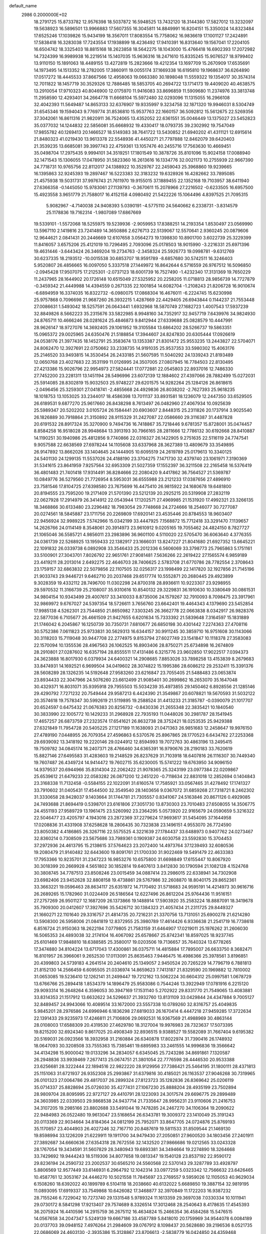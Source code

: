 default_name                                                                    
 2986  0.2000000E+02
  18.2791725  15.8733782  12.9576398  18.5037872  16.5948525  13.7432120
  18.3144380  17.5827012  13.3232097  19.5638923  16.5896501  13.9966883
  17.5607355  16.3045811  14.8849991  16.8204151  15.3350024  14.8323484
  17.6525246  17.1039826  15.9434199  18.3567011  17.8083554  15.7758062
  16.9836619  17.1001127  17.2424891  17.5838418  16.3283038  17.7243554
  17.1938899  18.4236492  17.9410391  16.8313640  19.1567041  17.2204105
  16.6504742  18.3325403  18.8815168  18.2623858  18.5642275  18.1043000
  15.4766418  16.6902393  17.2072982  14.7324399  16.9989938  16.2219514
  15.1407035  15.9636316  18.2471610  15.8335245  15.9076527  18.9799402
  13.9110150  15.1891063  18.4489155  13.4272819  15.2823666  19.4212354
  13.1697709  15.2670909  17.6535691  14.1973495  14.1513352  18.2782005
  17.3860911  19.0055174  37.1669338  16.6195810  19.1968637  36.6264890
  17.0517272  18.4445533  37.8667566  12.4958063  19.0663380  30.1898048
  11.5559322  19.1354017  30.3574314  12.7011822  18.1457719  30.3529326
  12.7886485  18.5853705  40.2694722  13.1714173  19.4409020  40.4638575
  13.2910054  17.9710323  40.8046900  12.0175970  11.9416083  33.8696859
  11.5909680  11.2374976  33.3813748  11.2958590  12.4293401  34.2664778
  11.6668104  15.5972480  32.0293096  11.1315055  16.2966108  32.4042393
  11.5649487  14.8653133  32.6376907  19.9335997   9.3234758  32.1871320
  19.9946031   8.5304749  31.6545346  19.1594043   9.7769774  31.8536810
  15.9537763  22.1660157  36.5092812  15.5612675  22.5269356  37.3042061
  16.8611316  21.9820911  36.7524065  13.4352052  22.6361551  35.0046449
  13.1375027  23.5452823  35.0377032  14.1244832  22.5856081  35.6668932
  19.4330417  18.0793735  39.2302992  19.7547049  17.9855782  40.1269413
  20.1466527  18.5149383  38.7641722  13.5430852  21.6940202  41.4311121
  12.6915614  21.8480323  41.0219430  13.9613378  22.5548936  41.4450271
  21.7797888  12.8462079  39.6420403  21.3539235  13.6685081  39.3997743
  22.4759361  13.1057476  40.2455716  17.7563630  10.4669451  35.0498704
  17.2975435   9.9994101  34.3519251  17.1801549  10.3878726  35.8101096
  15.9024158  17.0088940  32.1471543  15.1306055  17.0478950  31.5823360
  16.2613616  16.1334776  32.0021173  10.2755939  22.9667390  24.7718731
  10.9765756  22.8112017  24.1388922  10.3529767  22.2459043  25.3968860
  19.9239665  16.1395863  32.9245393  19.2897467  16.5223383  32.3183232
  19.6328926  16.4282662  33.7895085  21.4575938  19.5031731  37.9976743
  21.7611970  19.9155015  37.1889455  22.1352168  19.7103957  38.6411940
  27.6366358  -0.1445050  15.9783061  27.1139793  -0.3670611  15.2078966
  27.2216502  -0.6233505  16.6957500  15.4923558   3.9651779  21.7588017
  16.4152158   4.0980492  21.5422226  15.1064496   4.8397525  21.7095315
   5.9082967  -4.7140038  24.9408393   5.0390191  -4.5775110  24.5640662
   6.2338731  -3.8314579  25.1178836  19.7162314  -1.9807089  17.6867669
  19.5339101  -1.5572068  18.5255975  19.5239936  -2.9059953  17.8388251
  14.2193354   1.8530497  23.0569990  13.5967110   2.1419816  23.7241489
  14.3650886   2.6276713  22.5139067  12.5570641   2.9360245  20.0879606
  12.9644621   2.0841431  20.2446669  12.6107658   3.0564273  19.1398830
  10.8901700   3.6022739  25.3229399  11.8416057   3.6575206  25.4121019
  10.7296495   2.7093096  25.0178503  18.9015990  -3.2216331  25.6971396
  19.4631446  -3.6443424  26.3469204  19.2734763  -2.3458324  25.5926773
  19.0998781  -9.6312769  30.6237335  18.2193512 -10.0015538  30.6853707
  18.9591789  -8.6857680  30.5742511  16.3246403   5.9520807  26.4856665
  16.0097050   5.3337518  27.1449972  16.8642644   6.5716559  26.9767512
  16.5096850  -2.0945428  17.9507075  17.2125301  -2.0737123  18.6001739
  16.7527490  -1.4232340  17.3131369  19.7650229  11.2437965  28.1644902
  20.1726148  10.6515049  27.5325952  20.2258205  11.0718813  28.9856739
  14.7727879  -0.3459342  21.4449988  14.4394559   0.2671335  22.1001854
  14.6082704  -1.2108243  21.8206728  16.9010674  -6.6894959  16.3374035
  16.8322732  -6.0980075  17.0868304  16.4676011  -6.2224745  15.6230998
  25.9757868   0.7096698  21.9687260  26.3932215   1.4287669  22.4429405
  26.6943844   0.1144237  21.7553448  27.0086631   1.5493042  18.5257591
  26.0643441   1.6932968  18.5870749  27.1682723   1.4007543  17.5937239
  32.8849826   8.5662223  35.2315676  33.5822985   8.9948160  34.7352917
  32.9457719   7.6439976  34.9824930  24.8765711  10.4666246  28.0281624
  25.4846873   9.8412944  27.6339688  25.0828579  10.4447991  28.9626147
  18.9727076  14.3692405  29.1061952  19.3105584  13.6864202  28.5266737
  19.5863351  15.0965372  29.0025965  24.6350476  21.5188854  17.3944607
  24.8247830  20.6305444  17.0926619  24.0538176  21.3977435  18.1452791
  25.3583674  13.1353387  21.8301472  25.9553235  13.2443827  22.5704071
  24.8062470  12.3927691  22.0750662  33.2338735  14.9191035  25.9537353
  33.5980302  15.4063176  25.2146520  33.9493815  14.3530454  26.2433185
  21.5607595  11.5040292  24.1339243  21.8193489  12.0650768  23.4027683
  22.3531199  11.0126995  24.3507005  27.0807945  16.7784503  22.8130495
  27.4213386  15.9026796  22.9954973  27.5824441  17.0772881  22.0545803
  22.8937016  12.7486330  27.7452200  23.2281311  13.1451194  28.5496996
  23.6072139  12.1884602  27.4397066  28.7882499  15.0272031  25.5914085
  28.8302819  15.9032503  25.9748227  29.6201575  14.9282264  25.1284126
  26.8618615  -2.0496456  25.3259301  27.0418741  -2.4855668  24.4929836
  26.8038202  -2.7627393  25.9618235  18.1018753  13.1053025  33.2344017
  18.4586398  13.7011137  33.8931581  18.1236079  12.2447350  33.6529505
  26.6189531   9.6877270  25.9617660  26.8438298   8.7613497  26.0482960
  27.4067934  10.0925639  25.5989347  20.5202202   3.0105724  26.1584441
  20.6903607   2.8448315  25.2311826  20.1737914   3.9025540  26.1826889
  30.7918864  21.3150892  28.9115329  31.2427087  22.0586660  29.3116387
  31.4487828  20.6191532  28.8917324  35.3270900   9.7494736  16.7418867
  35.7218446   9.6781357  15.8728001  35.0474457   8.8584258  16.9518028
  28.9948684  13.3913193  30.7966165  28.2811666  12.7786132  30.6192668
  28.8410887  14.1190251  30.1940986  25.4812856   9.7740866  22.0316327
  26.1422905   9.2751635  22.5116119  24.7747541   9.9057588  22.6638569
  27.6978244  14.1105608  33.6337968  28.3627389  13.4809679  33.3549895
  26.9147892  13.8662026  33.1404645  24.1444905  10.6095519  24.2619789
  25.0179613  10.3340125  24.5401130  24.1299135  11.5537026  24.4188190
  23.3704275   7.1471730  32.4379740  23.1061971   7.3190369  31.5341615
  23.8641959   7.9257564  32.6953309  21.5027359  17.1552397  36.3211508
  22.2165458  16.5376419  36.4801483  21.7401418  17.9314491  36.8284666
  22.2080420   9.4417862  36.7564527  21.5369787  10.0849776  36.5279560
  21.7726954   8.5953031  36.6555988  23.2121233  17.0387656  27.4896910
  23.7581546  17.8104725  27.6398580  23.7675699  16.4475410  26.9815922
  24.1680678  19.6481800  20.8194555  23.7595200  19.2171409  21.5701390
  23.5212139  20.2925215  20.5319908  27.2832119  22.0627928  17.2914979
  26.3414912  22.0543944  17.1202571  27.4969985  21.1531920  17.4992321
  23.3266135  18.3468866  30.6133480  23.2296482  18.7983054  29.7748668
  24.2724666  18.2546077  30.7277087  20.0274561  18.5845887  23.1711756
  20.2269809  17.6920141  23.4535446  20.8784553  18.9603407  22.9456924
  32.9989225   7.5742966  15.0342199  33.4447925   7.1568872  15.7712418
  33.3291470   7.1139657  14.2626766  24.0114149   8.3548061  20.3914973
  23.9610912   9.0205165  19.7055462  24.4824150   8.7827727  21.1065046
  36.5585721   4.9856011  23.2983896  36.9601100   4.5110020  22.5705470
  36.6063640   4.3776355  24.0361739  22.5268925  13.1959433  22.1382917
  23.1666031  13.8247227  21.8041680  21.6927352  13.6645221  22.1091832
  26.0339738   6.0892908  33.3546433  25.2012336   6.5606069  33.3798773
  25.7965863   5.1751161  33.5100901  27.3043701   7.8026792  22.9651761
  27.9081481   7.5636266  22.2619422  27.1565574   6.9859189  23.4419211
  28.2013014   2.6492275  22.4646703  28.7406625   2.5783708  21.6770786
  28.7782554   2.3708643  23.1759157  32.6863832  22.5079856  22.1107505
  32.0256317  23.1998499  22.1417820  32.1927856  21.7145196  21.9033743
  29.9446721   9.6462710  20.2037468  29.6517774  10.5552871  20.2680445
  29.4923899   9.3028359  19.4332112  28.7496700  11.0302298  24.8700318
  28.8936611  10.9223307  23.9298955  29.5970532  11.3166739  25.2108007
  35.9310616  10.8540132  29.3229831  36.1910630  10.3380649  30.0861531
  34.9804154  10.9343499  29.4007617  33.3410033   8.8735006  24.1579267
  32.7910093   8.7098475  23.3917961  32.9869972   9.6767027  24.5397354
  18.5726611   3.7656760  23.6642401  19.4464343   4.1379690  23.5452854
  17.9985138   4.5262301  23.7544850  21.8650982   7.3303245  26.3662778
  22.0663838   8.0342917  26.9828376  22.5877036   6.7105677  26.4661509
  21.9427655   6.6201634  15.7333392  21.5839648   7.3164597  15.1831889
  21.1746042   6.2045867  16.1250739  30.7350731   7.6810677  26.6850198
  30.4301442   7.2274363  27.4708116  30.5752386   7.0611823  25.9733831
  30.5629313  16.6344157  30.9911245  30.3859710  16.9751608  30.1143066
  30.3118203  15.7119048  30.9447708  22.2774975   9.8153794  27.6027749
  23.1541847  10.1118378  27.3583083  22.1570094  10.1355536  28.4967563
  26.1062525  16.8903406  28.8750271  25.6734898  16.2674809  28.2910801
  27.0287602  16.6357194  28.8555511  17.4131486   6.3215776  23.9602850
  17.9022517   7.0394373  24.3623888  16.8017930   6.0379934  24.6400321
  14.2908685   7.8853026  33.7898258  13.4153839   8.2679683  33.8474931
  14.1692521   6.9699504  34.0419602  28.3074822  15.1995386  28.6086212
  29.2532411  15.3391376  28.5608289  28.1326235  14.5192648  27.9583260
  23.6216847  23.7055405  21.5488483  23.0653874  23.8934433  22.3047966
  24.5076260  23.6612499  21.9085401  30.2699862  16.2653070  35.1647048
  30.4329371  16.8031071  35.9395918  29.7955503  15.5034239  35.4973855
  29.1450462   6.8928556  21.1285146  29.4290792   7.7271232  20.7549444
  29.9587213   6.4424390  21.3549867  20.6078821  19.5670593  31.5032122
  20.3574618  19.7578347  30.5992619  21.5119895  19.2588524  31.4413233
  21.3185787  -0.0390079  21.1017707  20.6524597   0.6475432  21.0676383
  20.8256732  -0.8430336  21.2655348  22.3835421  10.1840540  30.3833990
  22.1005772  10.1429233  31.2968928  22.7935193  11.0448026  30.2981787
  28.1541945  17.4657257  26.6873759  27.2323574  17.6541621  26.8632738
  28.3752421  18.0253535  25.9429388  27.6321849  11.7954728  20.5405225
  27.1217189  11.1638093  21.0471363  26.9851683  12.2458647  19.9976150
  27.4789190   7.0448955  26.7079354  27.4596863   6.5370576  25.8967865
  28.1770523   6.6434762  27.2253368  29.6939092  13.3418192  19.2220146
  29.0244912  12.8594993  19.7072763  30.4863196  13.2495415  19.7509782
  34.0845174  16.2407371  28.4766460  34.6365391  16.9790676  28.2190183
  33.7620619  15.8827146  27.6495583  31.4283603  19.2148529  26.8237629
  31.7103918  18.6407816  26.1116307  30.7449340  19.7607487  26.4349724
  14.9414472  19.7602715  35.6230005  15.5741222  19.6763950  34.9096150
  14.9379537  20.6944966  35.8314304  22.2062422  21.9078365  25.3243199
  23.0977384  22.0209867  25.6539612  21.6479233  22.0583282  26.0871200
  12.2451220  -0.7118634  22.8831018  12.2852694   0.1404843  23.3168338
  11.7132458  -0.5584155  22.1022091  31.6160574  17.7585921  33.0567465
  31.4278492  17.1741327  33.7910602  31.0405431  17.4544500  32.3549540
  28.1403656   9.0367072  31.6859268  27.7318721   8.2462302  31.3330658
  28.9428037   9.1403664  31.1744781  21.7305557   0.8341067  24.5163846
  20.8671126   0.4929085  24.7493688  21.8694419   0.5398701  23.6161806
  27.3051730  13.8730303  23.7010483  27.6508055  14.3506775  24.4551193
  27.9589729  13.1961475  23.5260992  23.2364295   5.0573920  22.9165679
  24.0590659   5.3216322  22.5046477  23.4205797   4.1943016  23.2872369
  37.2279624  17.9693617  31.5454095  37.1644958  17.0208836  31.4331908
  37.6258628  18.2806435  30.7323838  23.1496151   4.9553070  26.7724590
  23.8050382   4.4186865  26.3267116  22.5575525   4.3221639  27.1784437
  33.6488973   0.9407762  24.0273467  32.8360214   0.7308509  23.5675686
  33.7989361   0.1909387  24.6030758  23.5592830  15.3704453  37.2972936
  24.4613795  15.2138615  37.5764623  23.2072400  14.4973764  37.1239493
  32.6080536  19.2080479  21.9140482  32.6443600  19.8091761  21.1700330
  31.9022469  19.5491479  22.4633383  17.7953366  10.9235701  31.2347223
  16.9853276  10.6575800  31.6698849  17.6155447  10.8067920  30.3018399
  20.2669928   4.5651802  30.1852814  19.6407613   3.8412830  30.1790594
  21.1082128   4.1524768  30.3808745  34.7787513  23.8508246  23.0015459
  34.0887414  23.2986015  22.6338941  34.7302908  23.6982406  23.9452628
  32.8808158  19.4738861  29.5767986  32.2608870  18.8040175  29.8652361
  33.3663221  19.0596463  28.8634117  25.6351972  14.7170492  31.5718683
  24.9595191  14.4214973  30.9616716  26.2689265  15.1782960  31.0224409
  26.5186564  12.6227496  26.8612204  25.9764436  11.9516151  27.2757269
  26.9501127  12.1687209  26.1373866  19.1488914  17.5903920  35.2583224
  18.8887091  18.3419678  35.7909300  20.0412607  17.3927696  35.5426712
  30.1384323  21.4057434  21.2311725  29.8449327  21.1660271  22.1101640
  29.3316757  21.4814735  20.7216231  21.3370756  13.7131051  25.6900278
  21.6214280  13.5908300  26.5958006  21.0841819  12.8372955  25.3980789
  17.4614426   6.9336638  21.2541719  16.7738618   6.8516724  21.9150363
  18.2622194   7.0779805  21.7583159  31.6464907  17.0219011  25.1976262
  31.2606030  16.5065353  24.4893038  32.2174104  16.4067092  25.6578667
  25.8742341  18.8597025  18.9237745  25.6101469  17.9848810  18.6388585
  25.3580017  19.0203506  19.7136657  35.7640324  13.6778265  17.3474880
  34.8104224  13.6717043  17.4300861  36.0375711  14.4815884  17.7895007
  26.6633750   8.3682471  16.8101957  26.3966061   9.2652530  17.0113091
  25.8635463   7.9446475  16.4986366  25.3978561   3.8196851  20.4399803
  24.5739183   4.2641514  20.2404610  25.1349057   2.9450524  20.7265229
  14.7796719   6.7881813  21.8152130  14.2566459   6.6095505  21.0336974
  14.8659623   7.7413187  21.8329590  20.1969882  12.7810002  31.0653085
  19.5236410  12.1262141  31.2499447  19.7212162  13.5062224  30.6604312
  25.0997581   1.0678729  13.6766766  25.2894418   1.8534379  14.1896479
  25.9583086   0.7544246  13.3922949  17.0781916   6.2215120  29.9093314
  16.2648264   6.3596053  30.3947169  17.1531140   5.2702922  29.8331770
  21.7549065  13.4083881  33.8314353  21.1517912  13.6632622  34.5296637
  21.3932760  13.8131109  33.0429844  24.4347884   9.7005127  32.8489457
  24.9943066  10.4089514  33.1672000  23.5557338  10.0789260  32.8316757
  25.4049835   5.9845201  28.2976586  24.6996946   6.1836298  27.6819033
  26.1670414   6.4447218  27.9459285  17.3722634  22.1391433  29.9235973
  17.4246811  21.7106806  29.0692531  16.9367569  21.4988969  30.4863144
  28.0108003  17.6588309  20.4319530  27.4629780  18.3127004  19.9976983
  28.7323637  17.5073395  19.8215200  32.6924340   9.8617025  20.4908349
  32.8936515   9.9388527  19.5582089  31.7667404   9.6195382  20.5169031
  26.0923566  18.3932958  31.2160884  26.6340878  17.8022974  31.7390416
  26.1748932  18.0647093  30.3208508  33.7555363  15.7385461  19.6895983
  33.2461555  14.9996836  19.3566642  34.4134298  15.9000042  19.0133296
  34.2834057   6.6345045  25.7243286  34.8691861   7.1320587  26.2948836
  33.9939469   7.2677413  25.0674751  21.3801054  22.7776598  28.4446530
  20.9533388  23.6256681  28.3222444  22.1894516  22.9822220  28.9129956
  27.7386421  25.5464195  31.1800111  28.4371813  25.1151063  31.6721937
  26.9352308  25.2993867  31.6379816  30.4185021  26.1163537  27.9046268
  30.7319965  26.0101323  27.0064786  29.4817037  26.2899324  27.8123723
  35.1282836  26.8369642  25.0206119  35.0714337  25.8828694  25.0726030
  35.4277431  27.1067230  25.8888204  28.4935199  23.7502894  28.9809704
  28.8095995  22.9727127  29.4410791  28.1223093  24.3017574  29.6696775
  29.2899489  24.3603985  22.0339503  29.9868538  24.9437714  21.7335647
  28.9956231  23.9110606  21.2416753  34.3107205  19.2985166  23.8802688
  33.5491044  19.7478285  24.2467270  34.1106364  19.2090622  22.9484983
  26.0522480  19.9613047  23.5168654  26.6343781  19.3009372  23.1410049
  25.3191243  20.0113369  22.9034664  34.8184364  24.0812199  25.7952071
  33.8647705  24.0724876  25.8769193  35.1170857  23.4044903  26.4027246
  32.7167710  20.8487619  19.5811533  31.8509544  21.1469130  19.8598994
  33.1226209  21.6229911  19.1911700  34.9479430  27.2050851  27.9600520
  34.1803456  27.2401911  27.3892687  34.6660636  27.6354318  28.7672556
  32.1432520  27.9866686  19.0212565  33.0243328  28.1767054  19.3434591
  31.5607829  28.3480943  19.6893381  34.3494664  19.2274890  18.3264668
  33.7429692  19.9444243  18.5119306  34.8077658  19.0813347  19.1540128
  23.8537192  22.9590172  29.8236194  24.2590732  23.2002537  30.6565210
  24.5560568  22.5370143  29.3287789  33.4928797   5.8806569  12.9577449
  33.6146931   6.2964792  12.1042314  33.0977259   5.0323342  12.7566632
  23.6426465  10.4587761  12.3053167  24.4446270  10.5021558  11.7845697
  23.2769557   9.5959026  12.1105053  40.9629034   6.1508260  18.6392022
  40.1899789   6.5104118  18.2038660  40.6132022   5.6689850  19.3887154
  32.9819195  11.0893095  17.6919337  33.7549868  10.6426082  17.3468877
  32.3970849  11.1722203  16.9387232  28.7155246   6.7229042  10.7273740
  29.1331548   5.9789324  11.1613359  29.3697038   7.0330334  10.1011941
  29.0730172   8.5841298  17.9213407  29.7574689   8.3326514  17.3012468
  28.2540643   8.4178635  17.4545393  36.2075924  16.4410596  14.2915759
  36.2675112  16.4634824  15.2466354  36.4584268  15.5476515  14.0567658
  34.2047347   5.5249139  19.6667186  33.4587789   5.8418010  20.1759969
  34.9544078   6.0084189  20.0137703  39.0948152   7.4976264  21.2984609
  39.0767912   8.1098437  20.5628680  39.2196536   8.0521735  22.0686069
  24.4603130  -2.3935386  15.3128867  23.8706613  -2.5838779  16.0424850
  24.4359468  -1.4404565  15.2276080  30.0568324   7.0346309   8.4465042
  30.0357253   6.8064975   7.5171272  30.4253248   7.9177968   8.4680273
  27.6589550   9.0795291  11.8938538  27.6138489   8.7013156  12.7720063
  28.1241672   8.4238844  11.3742967  34.6706804   6.7143306  17.1596046
  34.2444791   6.3006495  17.9102391  35.6062529   6.5813852  17.3121217
  35.6188471  12.2453220  13.8423406  35.7339870  11.3974295  14.2713546
  34.6881478  12.2773151  13.6209651   4.7806157   5.5118629  26.1524716
   4.0538583   6.0816599  26.4042390   4.6812766   4.7378664  26.7068119
   0.5665544  13.4711346  29.6430973   0.6652626  14.3531959  30.0015055
   1.4512076  13.2202427  29.3772520   6.3746667   3.8151950  24.9749402
   7.1965819   4.3057921  24.9735950   5.7148913   4.4539718  25.2449261
   3.1154491  14.2654685  22.6378132   3.4976712  13.8431090  21.8685600
   2.6829604  15.0463323  22.2922165  -2.2227273  12.4419325  20.9437977
  -2.0688027  11.5846008  20.5469080  -1.5761979  12.4997540  21.6472807
   1.9083303  18.5219039  28.1826525   2.6532375  18.7995722  28.7157991
   2.2337573  18.5507490  27.2829320  -2.8401455  15.1041160  28.4713925
  -2.8613783  14.3905955  27.8336861  -1.9894319  15.5213781  28.3357070
  -0.3421617  11.7669409  23.3664883   0.1971391  12.3950682  23.8469492
   0.1472234  11.5975281  22.5614830   6.9863367   1.9509269  19.4823239
   6.9344068   2.8204880  19.8790589   7.9186031   1.8229270  19.3070321
   0.3383718  16.4983166  23.9960289   0.0170759  17.3962990  24.0774430
   0.9261477  16.5217764  23.2409123  -2.7887161  12.2567188  25.3202923
  -3.0695464  13.0681206  24.8972163  -2.0073392  12.5027694  25.8154095
   5.3545777   8.6685364  25.9241945   5.5125292   8.1108260  26.6859309
   4.5929049   8.2783157  25.4954590  -2.0195228  16.6042750  21.7327582
  -1.3880094  16.2919512  21.0847795  -1.8082625  17.5310044  21.8457784
  -4.2554621  18.0776366  28.8154944  -4.7547760  17.6034000  28.1506507
  -3.5989362  18.5660651  28.3188625   0.9634292  10.9251025  21.1555779
   1.2894111  10.9768567  20.2570852   0.3002701  10.2353067  21.1304056
  13.6726663  22.7453108  27.1641223  13.6559197  23.7009676  27.2158091
  14.4271309  22.4899227  27.6949631   5.9646979  24.5465483  30.5113105
   5.0396982  24.3210438  30.6100779   5.9662370  25.4923283  30.3639001
  -2.5150695  24.0946617  29.8766728  -3.1103037  23.9182083  30.6052277
  -3.0406544  24.5973430  29.2543354   3.2431735  32.9958289  19.1131725
   3.2936067  32.6582125  20.0074339   3.5174246  33.9099665  19.1864574
   2.1159461  26.2795365  17.0545152   2.6041202  26.7163472  17.7524510
   2.4846044  26.6348771  16.2457780   1.5871072  16.7214883  21.5527061
   1.0937430  16.2198500  20.9037202   2.0344692  17.3973426  21.0434713
   7.1029849  24.6636958  26.3263429   6.7496228  25.5362082  26.1528807
   7.3129692  24.3138365  25.4604694   6.7995820  32.3296648  13.0141157
   6.5180436  32.6562723  13.8686890   6.2237787  31.5849268  12.8407727
   7.4654632  22.0201266  33.5088969   6.6416325  21.9215753  33.0315895
   8.0177676  22.5432598  32.9279293  11.0122999  23.9897205  16.2413292
  10.9101053  23.1716813  16.7277446  11.3292581  23.7181747  15.3799163
   1.6669274  22.8595893  33.7552048   1.8411471  21.9316443  33.5977327
   2.5328998  23.2482902  33.8786361   9.6021396  23.6928857  33.0559589
  10.3786521  23.6139993  32.5018496   9.7715602  23.1036322  33.7910159
   3.2195714  21.3331508  21.5662851   3.0257616  21.7295216  22.4157318
   3.4964141  22.0667366  21.0172479   7.6961196  20.4598726  27.9537022
   6.8492828  20.8221743  27.6932475   7.9547586  20.9790248  28.7151605
   2.4349159  18.9989610  25.4490346   3.1481668  18.6042099  24.9473608
   1.6909394  19.0008886  24.8467664   9.7955830  20.7730785  30.4491625
   9.2147059  21.4454584  30.8051384   9.3957655  19.9453654  30.7161247
  13.6048716  23.6314971  22.6397941  13.6343211  22.8569987  23.2015029
  12.9536557  24.2004272  23.0502430   5.4743040  31.2530999  33.4388459
   6.2468457  30.8322516  33.0616218   4.9736242  30.5337838  33.8237301
   9.0147639  31.5848381  30.1011769   9.8817482  31.3416893  30.4259055
   9.1372925  32.4536530  29.7185815   6.8890482  27.7787945  39.2884302
   6.8257522  27.1552943  40.0119445   5.9940980  28.0956213  39.1662960
   6.7837059  14.5198377  30.4081048   7.1038219  13.7877214  29.8810724
   5.9642482  14.7783178  29.9863122   1.5976005  30.3079441  25.6348084
   1.4595050  30.3658052  24.6893913   0.7874162  29.9259027  25.9722659
   7.8965603  26.7410089  22.6446456   7.5961810  25.9316853  22.2311249
   8.4096487  26.4488944  23.3980654  16.9130778  27.6839126  33.3584399
  16.2185214  27.0538061  33.5502447  17.5642270  27.1810709  32.8691683
  -0.3281434  25.5490351  17.7258920  -0.3207423  25.6968145  18.6715866
   0.5699268  25.7295943  17.4482228   2.7136598  28.8166539  21.6897707
   3.3067083  28.1977227  22.1157394   2.0752322  29.0412136  22.3666864
   4.6683948  21.1224230  27.8709175   5.0346529  20.9225479  27.0094439
   4.2194491  21.9594018  27.7519811   6.6850966  12.7782118  28.1430050
   7.4883363  12.3295063  27.8789951   5.9823717  12.2682756  27.7400477
  11.1170968  11.9626019  22.9290258  10.6563547  11.2703655  23.4031116
  10.6726199  12.0099457  22.0826035  18.3983339  22.0654963  24.0941003
  18.2728264  22.5484527  24.9109435  17.6702358  22.3424061  23.5378396
   3.4725164  21.9744897  24.4237263   2.7454446  22.0925877  25.0349966
   3.9808184  22.7822405  24.4972088  12.4613440  24.0410806  31.4220899
  12.2004062  23.5951380  30.6163117  13.1047589  23.4560253  31.8220392
  16.6134751  25.7648550  28.3580679  17.2638693  26.4249135  28.5979467
  16.3309655  25.3923445  29.1933261   3.6151841   6.4786551  31.7160682
   2.9469518   6.4310033  32.3997543   4.2626640   5.8201022  31.9676825
  11.2066548  25.3330799  29.1669756  11.3433780  24.4132093  29.3936400
  10.2835011  25.3840308  28.9191386   4.6263183  24.2081363  20.3147678
   3.9290182  24.4275750  20.9327089   4.7744970  25.0164392  19.8239304
   9.2795800  10.6812549  24.6584100   9.2207234  11.1606638  25.4848087
   8.3900590  10.3645090  24.5013865   1.9098718  16.5507666  18.2672546
   2.8146958  16.6270024  18.5700969   1.5639554  17.4417486  18.3194538
   4.6932201  23.8235327  34.0591287   4.4726375  23.8953711  33.1304660
   5.5305048  24.2798747  34.1424239   6.2513471  21.0433818  25.3170423
   5.4142729  21.3243098  24.9474235   6.8984697  21.6187112  24.9090467
   2.9944286  28.5576793  18.9839575   3.7270259  28.9594192  18.5169050
   3.1802011  28.7228735  19.9083121  11.5328479  29.2547910  29.0351163
  11.6261672  30.1632189  29.3219650  12.4307244  28.9551065  28.8928531
   4.0752959  23.5604670  27.0541328   4.7784360  24.2091747  27.0224464
   3.3857946  23.9795654  27.5690855   3.6713644  26.3193659  34.7141079
   3.1996112  26.0771237  33.9172394   4.0591809  25.4999439  35.0213174
  11.6360613   8.5595273  34.1226274  11.0867940   9.0243574  33.4913825
  11.0387303   7.9509438  34.5574303   1.5509512  21.4383551  26.5648236
   1.3431832  21.3614243  27.4960303   2.0259056  20.6334237  26.3580979
   5.0355280  22.5048965  16.8960019   5.3044380  23.4000673  16.6896323
   4.6328614  22.5693911  17.7619880   4.1375150  25.0308495  24.7483916
   4.6310286  25.8181755  24.9781611   3.6199748  24.8360538  25.5296973
  11.4944003  22.6009928  29.1438577  11.7003229  22.3008114  28.2585787
  10.9885482  21.8848942  29.5279780  17.6061457  34.2787845  26.2787416
  17.4619920  33.8573901  27.1260186  16.7394744  34.3038620  25.8731754
  11.8289336  28.0759289  20.1960516  12.0447086  27.5353628  19.4361428
  11.3230019  27.4968148  20.7660446  11.0634111  16.6221858  18.6307641
  10.5143679  16.8755144  19.3727938  10.5228941  16.8001771  17.8610939
   4.3723839  17.3548553  24.2358887   5.2419250  16.9910749  24.0691733
   3.7844751  16.8277738  23.6947971  20.7119166  27.8604442  29.4393277
  21.1353063  28.7009793  29.2647603  20.7558343  27.7631231  30.3905541
   9.7546781  27.4004475  27.4327912  10.2699409  27.9198280  28.0500269
   9.2946004  26.7644605  27.9805877  -1.9411277  24.2036649  25.8754431
  -2.3685381  23.3566021  25.7488068  -2.5108204  24.8287841  25.4272155
  18.4543754  26.0427546  31.5666567  17.8828196  25.3074562  31.3455411
  19.3351845  25.6680926  31.5726149   5.4617545  33.6721513  24.5962950
   5.7739999  34.5137250  24.2638973   4.6338702  33.5261105  24.1385706
  10.0686446  20.8797184  26.5200319   9.2399976  20.5432154  26.8611208
  10.7287341  20.5578185  27.1339489   9.7761748  27.6861370  30.6114908
  10.4807515  27.1613998  30.9915622  10.2257396  28.3317370  30.0662165
   8.4436831  25.1077714  28.8431178   7.9137015  24.8572563  28.0864188
   7.8992078  24.8897946  29.5995996  -1.7222306  12.6092031  30.9101301
  -0.9464303  12.8914564  30.4256729  -2.2286916  13.4110701  31.0395072
   2.8988615  41.6837161  30.5012558   2.1255359  41.7194156  29.9382950
   3.5204892  41.1376751  30.0199553   4.3460822  15.6690478  29.3025387
   3.5142844  15.2338438  29.1156115   4.5720263  16.1146741  28.4860840
   5.1378464  19.3810350  22.0197934   5.7668729  19.7518553  22.6387037
   4.3684038  19.9456752  22.0930821   6.3795107  14.2285381  26.0093681
   7.2832022  14.3191342  25.7071001   6.4573965  13.8678690  26.8925914
   4.6620903  18.7654181  29.3574532   4.7421835  19.5948283  28.8863951
   5.0959889  18.1261672  28.7923673   6.9057147  28.7633090  29.0370526
   6.3089583  28.3188428  29.6391850   7.7701174  28.6563567  29.4340425
   9.0790706  18.1252763  27.7262058   8.6736746  17.5572979  28.3814053
   8.6291318  18.9643106  27.8252433   4.7424144  11.3490895  26.4411263
   4.6632460  11.6326394  25.5303225   4.6021292  10.4027235  26.4104115
  13.7981765  21.8725633  24.5578329  14.5282619  21.2540352  24.5829351
  13.5769856  22.0194560  25.4774682  15.4021125  28.0481295  15.9140813
  16.3585220  28.0205971  15.8866071  15.1575890  28.6126674  15.1807758
  13.4676278  25.6206965  27.1967418  12.8160238  25.5264760  27.8915558
  13.5734884  26.5664946  27.0943146  -4.9948436  28.8923495  29.9202258
  -4.9097042  28.7462009  30.8623636  -4.5805963  29.7423216  29.7713015
  18.9746346  31.7574798  30.2581857  19.5608164  31.6400462  31.0057364
  19.5150328  32.1873153  29.5952806  15.9458683  24.4613488  30.7038545
  15.5494999  24.6198398  31.5605952  16.0836356  23.5145501  30.6751469
   4.3691939  28.5488614  31.6604592   4.7424698  28.5148048  32.5412185
   3.5157296  28.9660126  31.7779984   4.7547663  12.1010160  31.0823684
   4.4356291  12.7471765  30.4524002   3.9695968  11.8113647  31.5469574
  11.5745098  22.9917596  38.3850872  11.1118151  23.8283028  38.3367038
  11.1357901  22.4377061  37.7395010   8.9452607  18.5426448  31.8061644
   9.3441839  18.2260972  32.6166518   8.0202387  18.6579005  32.0236089
   9.2467497  29.0748164  21.3367772   9.7116614  28.8713355  20.5251834
   8.8757318  28.2379703  21.6165381  16.7522082  30.4912429  29.7600605
  17.4565383  30.8908980  30.2703808  16.9681740  29.5588821  29.7429161
   0.4587757  19.4331310  13.4807763   0.2004945  20.1775042  12.9372406
   0.8135589  19.8293591  14.2766180  11.1107189  27.4899337  35.9413229
  11.5050803  28.3602146  35.8836851  10.4124281  27.5858182  36.5889555
  11.6929510  17.1871904  27.8032277  10.7800800  17.4583382  27.7063922
  12.1999970  17.9609893  27.5575214  11.5477062  26.2919637  32.2666182
  11.7907747  25.3712430  32.1695463  10.8897707  26.2939726  32.9618510
   5.2395745  27.6565587  22.1449881   5.9552424  27.2258136  22.6124386
   5.2607601  28.5615604  22.4560427   9.8053952   9.2517547  26.8858221
   9.3181178   9.8534093  27.4486758   9.9247154   9.7332040  26.0671640
   4.2742080   8.3963995  34.2085064   4.6931638   9.1069681  33.7229139
   4.6199977   8.4773255  35.0973890   4.3263452  17.7189635  18.6736879
   5.1609961  17.2540119  18.6152949   4.3117700  18.2829939  17.9004551
  13.8514610  18.9882586  21.8983249  14.5563952  19.4800044  21.4770343
  14.2974366  18.4233500  22.5293683  13.3144964  19.3629001  26.6853777
  14.0330423  19.8326249  26.2619603  13.1762704  18.5912124  26.1361750
  11.7917289  20.9668258  22.8698621  12.1357827  20.1620157  22.4823838
  12.5323628  21.3371233  23.3500423  14.9734976  20.2391829  31.2825840
  14.0746077  20.1268464  30.9733765  15.4027161  19.4084108  31.0780822
  15.5800367  18.7779917  28.6020153  16.1479532  19.4799952  28.2843774
  14.6973460  19.0536640  28.3548436   9.5542993  20.0513824  21.4314517
  10.0731987  20.6230679  21.9972706   9.6944835  20.3960045  20.5495130
  16.7909445  23.2604104  26.6738951  16.5144762  23.9456004  26.0653626
  16.7899132  23.6865969  27.5309808  15.6345876  20.0433533  24.9485169
  15.6175595  19.2632946  24.3940348  16.4583713  19.9760935  25.4313091
  17.3235106  21.6113137  33.2444699  18.2741266  21.6066097  33.1324926
  17.1062069  20.7106503  33.4849200  16.2371651  30.9767623  21.1684000
  15.4510738  30.5666718  20.8076813  16.6293733  31.4367928  20.4262568
   9.0469935  18.1506447  23.5358271   9.3163616  18.7369568  24.2428709
   9.0477575  18.7024595  22.7536944   8.3468134  13.2956506  22.6367291
   8.0439888  13.9225760  21.9798474   8.5380969  12.5007689  22.1389283
   9.2434283  12.1672688  27.2992670   9.9521205  12.5048192  26.7515017
   9.3369901  12.6367480  28.1281622  12.2244389  33.5984414  28.0568413
  12.8323146  33.9769390  28.6920252  12.6119155  32.7534556  27.8286031
   4.3782720  27.2823417  29.1904859   4.5476717  27.5463387  30.0948315
   3.8621633  28.0003821  28.8240413   9.3634960  25.5953841  24.5792525
   9.5193285  26.1297271  25.3579859   9.5789476  24.7039525  24.8534096
  25.5432116  33.1620092  29.0931080  25.4535052  34.1113377  29.1765343
  25.1400245  32.9565366  28.2496313  15.3701645  33.6129676  25.1153215
  15.3965493  32.9114882  25.7660613  14.4748889  33.9485573  25.1610699
  19.8698944  32.4364751  23.3097436  19.0110433  32.2909024  23.7064993
  19.6954198  32.4781150  22.3695008  13.6551620  31.1873590  27.1220356
  13.9174446  30.8600987  26.2616053  14.0793415  30.5951751  27.7430201
  16.1737060  33.2668336  28.5542668  16.4141414  32.8553189  29.3843743
  15.2965111  32.9328573  28.3665946  18.6249483  32.3974410  33.7343948
  18.3778398  31.5110737  33.9980653  19.3603121  32.2726251  33.1344840
  16.5339803  37.2974644  24.7200222  16.5201090  36.4197023  25.1015628
  17.4544009  37.4515876  24.5071754  14.2434473  26.6800221  21.7247691
  13.3558940  26.4246059  21.4732863  14.2454604  27.6349853  21.6594002
  19.0147429  33.4270984  13.2735475  18.5992767  34.0124604  13.9067701
  18.8633296  32.5492009  13.6236930  23.0291378  29.6326869  30.3367175
  23.5175679  29.0321884  29.7736283  22.8287073  30.3799480  29.7731039
  20.1517915  25.3727580  27.9464996  19.6518975  25.9024382  27.3253903
  20.2856930  25.9488339  28.6991209   6.9708375  30.7087399  20.4132190
   6.8977341  30.3149613  21.2826016   6.8112770  31.6413000  20.5584912
  19.9985260  30.6628915  26.1190115  20.0543278  31.4421141  25.5659021
  19.0626820  30.5570309  26.2899541   9.9545109   2.1083574  13.5723573
  10.3988635   2.8824677  13.2266176  10.5421206   1.7785273  14.2521799
  10.6162666   1.6652512  21.7376479   9.7800757   1.9701458  21.3854321
  11.2748463   2.0563555  21.1635905   6.1743994  -0.2060859  21.1949818
   5.7471592   0.2200884  21.9379980   6.3622075   0.5074200  20.5851709
   6.3048170   4.6698806  11.8338420   6.8045040   4.0006427  11.3662252
   5.4980880   4.2266308  12.0964250  -1.1749959   9.3957249  10.5370352
  -1.3817050  10.3085699  10.3364932  -1.9346165   8.9039964  10.2249271
   3.4281278   3.5398167  21.0789289   4.3426960   3.4472905  20.8120287
   3.0067105   2.7369806  20.7721822   7.1252993   7.1258132  14.9077789
   7.4974053   7.4436185  14.0851193   7.1540833   7.8833892  15.4921433
   9.5510733  -0.9964597  17.6393771   8.7695973  -0.7443572  17.1474713
   9.2122849  -1.3581436  18.4583027   8.7065904   4.3955702   6.3012895
   8.7545173   4.2209938   5.3613650   9.4591821   3.9327247   6.6695445
  15.5487259  -0.9382379  15.0975074  14.7306893  -0.9727450  15.5933473
  16.0767178  -0.2817495  15.5519073   5.1002338   2.9689720  14.2180331
   4.8885677   2.1312385  13.8061692   6.0152686   2.8803571  14.4846612
  18.9738863   9.0204811  19.9384546  19.7767597   8.7809717  19.4755707
  18.9540624   8.4403271  20.6995460   7.1855840  -0.3564030  16.4446486
   6.7640352  -0.8963331  15.7760652   7.4301751   0.4466770  15.9847905
   3.5464740  13.8053250  15.3207953   3.1233195  13.3383503  14.6003047
   2.9282770  13.7342637  16.0481293   6.1627515  -0.0967578  11.2316731
   5.3999443   0.4795468  11.1844493   6.9075517   0.4983101  11.3176888
  11.3509260   0.4743374  15.7436775  10.7569260  -0.2268188  16.0115877
  12.1892203   0.2442328  16.1443599   8.1635276   9.1066396  21.8929807
   7.4471157   9.4102333  22.4504901   8.5568313   8.3832477  22.3810873
  11.4045032   4.1502618  12.5244057  10.8118028   4.9014660  12.4993008
  12.2803341   4.5363765  12.5326263  11.8834719  -5.5757614  20.2363054
  12.3465535  -4.7893074  19.9477270  11.8277636  -5.4854059  21.1876015
   3.0025203   0.3922378  21.3462441   2.2948404  -0.0552949  20.8824171
   3.7818821  -0.1294662  21.1547970  -3.4852306   5.6715427  24.4035291
  -3.0969544   4.8075355  24.5412425  -3.0155181   6.0277735  23.6494060
   7.5352850   7.3227101  11.8715504   7.4003865   7.7099776  11.0066469
   7.1941006   6.4320138  11.7910191   6.7355245  14.1229677  20.3318830
   6.5555725  15.0294868  20.0827400   5.8707510  13.7357158  20.4676571
  20.2829486   4.8606874  12.9049139  19.7640311   5.4653191  12.3744641
  21.0537486   5.3673637  13.1606055   2.9664365   7.3397046  10.6492037
   2.0415579   7.1219855  10.5333174   3.0534945   8.2189193  10.2809182
   7.9353062   4.9121679  16.3034406   7.7001882   5.2808054  17.1549439
   7.6286766   5.5600518  15.6690460   8.4792960   7.9207095  31.1193155
   8.1380701   7.3475505  30.4328132   7.8948967   7.7770613  31.8636773
   6.1729718   4.4652604  20.7627000   6.9878513   4.3471814  21.2508193
   5.8131157   5.2884822  21.0929142  18.4928009   2.9658255  18.9949141
  18.1709847   3.8648836  18.9288789  18.7601742   2.7410727  18.1037185
  10.9225722   5.7710890  21.3640708  11.3351772   4.9277013  21.1778285
  11.4377986   6.4051247  20.8653001   3.2435649  -0.5954386   6.8198249
   3.6146389   0.0168363   6.1844861   3.2253310  -1.4351794   6.3607665
  16.1110529   2.1322945  10.2490603  15.7028322   1.3724313  10.6640249
  15.4168858   2.5132262   9.7112361  14.3604251  -4.0386173   9.2662496
  13.4656091  -4.2584699   9.0070181  14.8329096  -4.8700472   9.2248424
   3.6390299   3.9866682  16.5522916   4.1791022   3.7679472  15.7928742
   3.5200495   3.1541011  17.0093557  16.2282928   7.4735964  13.1724646
  15.6188298   7.5210175  12.4358928  16.6426398   8.3361363  13.1964054
   7.7105863   2.3135470  14.9957456   7.8283770   3.1231620  15.4926165
   8.4251826   2.3172472  14.3589016   8.2848594   7.0813308   3.2715075
   9.0365198   6.9461060   2.6944869   7.5742176   6.5912330   2.8579568
   3.7445738  -3.5204154   8.8460831   3.8076255  -3.2939723   7.9181931
   2.8321431  -3.7832392   8.9670196   6.1301564  -2.0880206   9.3700768
   5.2125597  -2.3598182   9.3507345   6.1405850  -1.3204189   9.9418379
  12.8927148  -2.2266162  13.2709567  12.9183606  -2.3367781  14.2214505
  13.1857772  -1.3269676  13.1261168  13.7278946   4.8831878  12.9206547
  14.3997376   4.2017916  12.8970302  13.7596852   5.2199442  13.8160967
   5.8546738  10.0480365  19.3972695   6.6652768  10.4638970  19.1036463
   5.9252322  10.0331321  20.3517490   8.6187075  -0.7121714  24.3938585
   7.8544889  -1.1389639  24.7812213   9.0117399  -1.3842075  23.8369699
  17.9504216  -4.2634238  10.6539594  17.2032439  -4.8090244  10.4084450
  17.5664809  -3.5411176  11.1510459  21.2933679   7.5275663  18.6823308
  20.9096569   6.7806123  18.2229209  22.1589108   7.2225302  18.9543976
   5.0230345   0.8866776  17.7224920   5.7327785   0.3607094  17.3539098
   5.3628681   1.1915794  18.5637885  17.2792387   6.1094718  15.1803726
  16.6920521   6.4633348  14.5123720  17.2782860   5.1651065  15.0241515
  13.8590420   2.1838126  15.2111607  13.9065553   2.5824130  14.3422004
  14.0265553   1.2539745  15.0576277  10.3234036  -2.6318645  25.6832457
  10.3579838  -3.5481834  25.9578284   9.4993085  -2.3046980  26.0438858
  14.8085608   7.6401410  25.0474967  14.9047153   7.2246813  24.1905374
  15.1723210   7.0046121  25.6639490  12.7201616   3.2937235  17.3515055
  13.0391957   2.6171252  16.7542921  12.2544907   3.9110086  16.7872879
   1.9626257  12.5427733   5.0430256   2.4562102  11.7491516   5.2498369
   1.2624198  12.2448475   4.4623503  11.0848618   8.2304461  17.7825385
  11.0915939   9.0948034  17.3713538  10.3387041   8.2559814  18.3815615
  14.0780608   7.2934696  28.6021816  13.5094871   6.6283057  28.2142218
  13.8686219   8.0959262  28.1242375   5.4402915  13.2372140  12.6313998
   4.7582106  13.8375398  12.3303907   4.9611695  12.5117380  13.0318479
  11.3971424  -2.5435151  19.9457367  11.4341397  -1.7292704  19.4438715
  12.3134843  -2.7624388  20.1149163   4.8397210  12.7607304  17.8482581
   5.3599803  12.1640921  17.3101272   3.9666161  12.7368481  17.4566597
   6.7394408  13.5039173  15.2664127   6.8409792  13.1913980  14.3673835
   5.8226702  13.7730045  15.3243400  15.9953305   3.3674233  16.7235295
  15.1578907   3.0004691  16.4402081  15.7626535   4.1885297  17.1569778
   9.4284072  11.2745004  21.0749317   8.9674520  11.4952749  20.2656043
   9.1737968  10.3698107  21.2564309   6.6439887  11.0281861   8.1346379
   6.0214761  11.3942296   7.5063688   7.1101123  11.7890952   8.4810160
  18.5499042   3.1087049  14.0315270  18.7753990   2.3478543  13.4962790
  19.1449165   3.7964598  13.7328880   1.9504399   9.4413659  23.1931270
   1.7757246  10.0828288  22.5044821   1.0915353   9.2593758  23.5744331
  13.3124453   1.8623490  11.1786865  13.8301842   1.0846557  11.3869447
  12.4291049   1.6497385  11.4799146   6.8842263  -6.8075640  16.9000197
   6.2812753  -6.4137980  17.5305991   7.5952969  -6.1718666  16.8194019
  12.8260742   8.5130864  11.7116254  11.9260561   8.6538207  12.0055525
  13.3653341   8.9327461  12.3819360   4.1461621  14.2432119   7.0294244
   4.5793341  14.9743753   7.4698719   4.8513049  13.6224803   6.8458552
   6.8262976  14.9728891  11.0227351   6.6162290  14.5879021  11.8735512
   7.5232861  14.4172170  10.6739267   4.7691858  10.9785045  14.5171203
   4.1557062  10.5717201  13.9052371   4.4601014  10.7078044  15.3816549
   5.4002544   1.3717274  23.3674111   5.8693442   1.9186229  23.9975634
   4.5796725   1.8385112  23.2093286   9.6302000   7.0414328  23.4050748
  10.3203103   7.1397038  24.0610645  10.0319231   6.5184077  22.7113205
  10.7973200   4.4806303  15.9508328  10.9249713   4.9322047  15.1165561
   9.8967588   4.6881349  16.2001585   9.7679989   8.6750224  14.4822943
   9.1513216   8.8594148  15.1907719  10.5070849   9.2597575  14.6498313
  15.0408742  10.7537015  17.5897795  15.0869126  11.4184915  16.9026358
  14.1596843  10.8446394  17.9523626   8.0470401   9.3067113  16.3621048
   8.4343703   9.0501227  17.1989855   7.1360187   9.5115538  16.5726076
  23.5392502  -4.8162414  10.9649075  22.6008599  -4.9881551  10.8867976
  23.8753883  -4.9126211  10.0738665   9.5893132  13.3458810   7.8508784
  10.0649983  13.6721559   8.6147503  10.1984972  13.4620925   7.1217545
  14.8147885   6.7113027  10.8347923  14.5844147   5.7857087  10.9150138
  14.0164072   7.1789555  11.0799859   3.1924380  13.9011819  25.4322366
   3.0890583  13.9838385  24.4842322   3.9342172  14.4683923  25.6426358
   5.4373057   8.7357439  16.9340873   5.5722715   9.0638803  17.8230994
   4.7889496   8.0384098  17.0320230   2.6172985   0.0750638  16.3245278
   3.3880621   0.4401773  16.7590937   2.4951241  -0.7817031  16.7334971
  10.9200640   6.1572596  31.6726737  10.4174842   6.9651298  31.5678354
  10.4308493   5.6535519  32.3231961  13.4126164   2.6199597  25.6600164
  13.3305039   2.1393425  26.4837254  14.2081716   3.1417009  25.7654204
   1.2925256   9.1583102   7.9712421   0.5500309   9.7593279   8.0321620
   2.0246018   9.6425561   8.3530826   7.1544037  -0.0558955  30.1539059
   7.4333387   0.6647512  30.7187913   6.8437127   0.3717555  29.3558974
  19.6531085   5.5021806  27.4038044  20.3556456   6.1303514  27.5713603
  19.4968019   5.0859240  28.2514662  19.9446660   5.1235599  17.5964765
  19.0247459   5.3468844  17.7382687  19.9584656   4.1666734  17.5762364
  15.1097499  -3.8064639  15.7169056  15.6900770  -3.0955889  15.9891355
  15.5173666  -4.1587429  14.9257167  -0.7420501  14.5797406  10.6976424
  -1.4005656  15.0216615  10.1616433  -0.2174205  15.2902628  11.0666328
  13.5875620  -0.2763224  16.8735868  13.3871225  -1.0963495  17.3248201
  13.9724998   0.2812308  17.5497444   6.8225206   8.3909173   9.2909567
   6.4547719   7.8007952   8.6331204   6.7669560   9.2591020   8.8917076
  10.2413121   6.4249603  12.6583144  10.2758086   7.1950687  13.2257427
   9.5559735   6.6272315  12.0214241  19.6474351   2.3790180  16.4545392
  19.3656067   2.6956442  15.5963128  20.5096029   1.9943558  16.2966358
   4.9575058  -3.5503254  17.1251751   5.2829965  -3.5422983  18.0252991
   5.2108461  -4.4090257  16.7865243  17.3481414   0.9654779  16.3013827
  18.1003668   1.1680636  16.8575732  16.7178152   1.6611727  16.4882770
  10.0584243  -6.7780253  15.1430214  10.3141709  -6.4624917  16.0097763
  10.4137522  -7.6656272  15.0967957  -3.1357864   4.7112809  19.6609620
  -2.8573128   4.9771420  18.7846047  -3.8219909   4.0618183  19.5074903
   5.3110083   8.1564693   6.1899524   5.2369481   7.2063061   6.2790417
   6.2507703   8.3297006   6.2453615  13.9256113  -4.5457222  12.4401015
  13.3990434  -3.7749243  12.6518292  13.5504309  -4.8751279  11.6234232
  18.3899609  -2.4053184  14.9229386  18.6276390  -3.2534916  15.2975628
  19.1080687  -1.8236350  15.1723328   4.2789904  13.0736219  20.4988126
   4.2845008  13.1169586  19.5426100   4.1681135  12.1434919  20.6957802
   5.6766974   3.0932375   6.0361382   5.1343188   2.5648944   5.4505523
   6.4324924   2.5382166   6.2283817  14.7864041  -0.2373322  12.4352691
  15.0960476  -0.6662719  11.6375452  15.2727723  -0.6638494  13.1407908
   2.8839804   6.0270521  20.3608517   3.6219199   6.2775844  20.9166490
   2.8222094   5.0768703  20.4586821   3.1680253   7.4351583  24.5028896
   2.8915578   8.1354035  23.9117430   2.9771902   6.6284290  24.0243484
  12.9539245  18.8375239  16.8169966  13.6077800  18.1804405  16.5783624
  12.8141282  18.7067171  17.7548550  11.3207088  13.5505503  26.1078641
  11.4073577  14.1849985  26.8193409  12.2048367  13.4696668  25.7500829
   9.3697407  17.8401094  16.8798968   8.9460957  18.6984479  16.8833269
   8.7851302  17.2865373  16.3621900  17.1263902  20.0428889  11.7945872
  16.7718950  20.7597701  12.3205590  16.6651710  19.2649527  12.1081538
   8.1062675  20.3598235  10.6414294   7.8104945  20.5861634  11.5232006
   8.9771493  20.7511396  10.5731036  20.1335203  20.7725877  20.3765028
  20.1143830  19.8177364  20.4407260  20.2641976  21.0706160  21.2766886
   9.3077878  13.4899925  16.4186064   8.4647235  13.6370152  15.9898188
   9.8899401  14.1448150  16.0332004  11.4908056  20.1260671   6.8134092
  12.2646623  20.5929809   6.4981803  10.7540576  20.6754209   6.5457441
  18.2185543  18.7264336  21.1689824  18.2125114  17.8265045  20.8429103
  18.8296826  18.7102129  21.9055223  14.1547949  23.1386563  15.3286360
  13.5612734  23.2580324  14.5872095  13.6888250  22.5424808  15.9148772
  22.8813736  13.6078778  30.5195661  22.0609037  13.1466221  30.6936470
  22.7447730  14.4839802  30.8801444  24.3925646  10.1246885   4.9450220
  24.0181402  10.1723387   5.8246626  23.6359777  10.0205870   4.3679855
  10.5869586  15.4743805  15.1129744  11.3569727  15.2381471  14.5957667
  10.5435613  16.4288774  15.0556669  20.9678674  12.2025903  18.3212415
  20.9809379  11.3977572  17.8032600  20.7602632  11.9124248  19.2094623
  13.2392035   9.7430485   8.8270231  12.7917816   9.0903812   9.3656052
  13.8226627   9.2316929   8.2663782   5.9333916  17.8455641  13.8361359
   5.8807431  18.7751954  13.6142221   6.3317618  17.4379393  13.0671268
  15.1002833  29.6571168  10.7596433  15.0716870  28.9289424  11.3802689
  15.8902839  30.1428960  10.9966017  13.8053859  16.6200163  30.6405535
  13.0083406  16.2600971  31.0296664  14.0513089  15.9850717  29.9677987
  23.6462154  10.4930290  18.8058551  23.0118282  10.0835529  18.2175405
  23.1225989  11.0791658  19.3522078  19.0198656  16.9875323   6.4033844
  19.3210298  17.7027776   5.8430665  18.8741341  17.3966121   7.2564072
   6.6649020  10.1171218  24.0437309   6.3325080  10.9998244  24.2067710
   6.1698991   9.5600396  24.6444500  20.8236735  16.2911444  28.9705065
  21.0415010  16.2370268  29.9010194  21.6624117  16.4485142  28.5369344
  16.0372424  16.0918931  27.0079168  16.1483842  16.9752846  27.3593406
  16.2716721  15.5139991  27.7340800  22.3500998  17.2759239  16.4614077
  22.6692364  16.6686435  15.7938793  23.0743158  17.8874460  16.5947638
  17.0591335  11.5266696  28.3893982  17.9909895  11.5473550  28.1715716
  16.6439143  11.1229777  27.6272579  16.6709652  12.8185386  24.9953905
  17.2595899  12.1886578  24.5794542  16.4401019  13.4290875  24.2952732
  19.0580909  10.2708681  23.9373593  18.9990677   9.6109764  24.6282219
  19.9656175  10.5732520  23.9718743  13.3074270  20.1236351  12.7878917
  13.3778772  19.5445696  12.0289769  12.4100708  20.4550303  12.7538196
  13.2055742   5.3225159  26.5346396  12.6324762   5.7518213  25.8994331
  12.6232672   4.7499629  27.0339726   8.6486301  17.0188412  20.3553191
   7.7763224  16.9785549  20.7473498   8.8044315  17.9525124  20.2131370
  25.7629095  23.2031218  13.3972504  26.4611765  22.8027248  13.9152633
  25.8941434  22.8606833  12.5130867   7.3587402  16.3245101  15.5841830
   7.4081639  15.4638757  15.1681331   6.7571494  16.8234798  15.0315985
  17.2636992  15.8098947  24.1031085  16.8847613  15.9049499  24.9769520
  18.2047665  15.9231451  24.2365196   6.8580566  16.6126718  18.2029291
   7.0587304  16.2477572  17.3410712   7.7054015  16.6617360  18.6454572
  30.3498125   6.9614444  14.8835480  30.6322846   6.3573013  15.5701720
  31.1644920   7.2818962  14.4964567  11.8242775  23.4714336  13.4834274
  10.8884926  23.4942712  13.2833853  12.1833501  24.2384406  13.0373343
  10.3595103   9.2448082  38.0497591   9.6278823   8.6276379  38.0570450
  10.0463796   9.9934741  38.5573813   4.3290392  19.8047795  16.2333478
   3.4314381  19.6284820  15.9514555   4.4043006  20.7587396  16.2103786
   9.1134720  24.2804836   9.9580078   8.8368215  25.1917782  10.0541248
   9.6540166  24.2763238   9.1680546  15.2526913  12.3586142  30.3524116
  15.7847376  12.1306180  29.5900624  15.7034322  13.1067817  30.7439596
  15.9204090  20.0507098  20.7618542  16.6205677  19.6163416  21.2490234
  16.3481956  20.7968329  20.3416984  18.6647690  19.5649053  25.5310725
  18.5540406  20.2966462  24.9240089  18.5079312  18.7855554  24.9979238
  13.1847746  23.8255584  19.7601457  13.3126927  23.6411623  20.6906654
  12.3869887  24.3535168  19.7280605  19.5894841  24.4083647  22.6061952
  19.2457629  23.7763564  23.2375850  18.9948557  24.3476033  21.8585609
  25.3400501  15.2357844  26.7788569  25.8021663  14.3978423  26.8019553
  25.4892933  15.5672814  25.8933808  18.9434724   1.6721366  21.3602514
  18.5944584   2.2368699  22.0498145  18.9011739   2.2075182  20.5679073
   9.5153970  16.6468999  11.8145249   8.6675882  17.0423528  11.6118696
   9.8791378  17.2009117  12.5051734  20.1412258  18.4447855   9.6806281
  20.4254993  17.8372057  10.3634657  20.7674758  19.1672087   9.7269682
  13.2183614   9.9490487  14.0554022  13.7534932  10.5738807  13.5660651
  13.0145710  10.3988436  14.8753936  23.9665427   2.1027335  18.0147318
  23.9319650   1.4138370  18.6784018  23.3873896   1.7935345  17.3181619
   8.2437701  -1.9723142  20.5622533   8.8639908  -1.7221211  21.2470610
   7.4388914  -1.5048860  20.7856656  19.3715926  26.7536079  12.0961872
  20.2125329  26.9494484  12.5093431  19.2233062  27.4847977  11.4965169
  21.0164682  21.4176725  22.8771589  21.6475081  21.3885950  23.5963076
  20.1618686  21.4188679  23.3083084  12.2595183  11.2031752  20.0179968
  11.7205238  10.6616805  20.5946252  11.6308197  11.7470667  19.5434949
  12.5701318  19.6040898   4.1911364  13.0108216  20.1093530   4.8743152
  11.6930770  19.4441477   4.5395976  15.0677457  -1.5934806  10.1321936
  15.8568612  -1.5542856   9.5918304  14.9404358  -2.5266995  10.3028582
  17.5039371  12.5886656   4.7737181  17.1299881  11.8625377   5.2728495
  17.3440906  13.3602635   5.3171494  26.8168004  26.3025347   5.1803982
  26.5810323  25.4228612   5.4750505  26.3666411  26.4028563   4.3416348
   9.2367057  23.8598836  12.7397179   8.4325703  24.2469949  13.0857568
   9.3154396  24.2206218  11.8565980  14.3959775  22.4274141  11.7571128
  13.7667230  22.9970910  12.1995367  14.2224345  21.5562714  12.1137992
  15.4115642  13.5122937  16.1994362  15.5889824  14.0204950  15.4079275
  15.7249839  14.0657943  16.9147243  21.8106874  20.4429101  10.3295006
  21.3285227  20.8812877  11.0306240  22.7248375  20.6828240  10.4811678
  20.8924156   5.7757149  24.0181108  21.2413289   6.1941260  24.8051454
  21.6665990   5.5609234  23.4977875   4.9335985  16.1698979   8.9405223
   4.2997735  16.5935022   9.5193635   5.3637083  15.5172426   9.4930424
  17.1658684  26.3174546   9.2747387  16.6219266  25.9563022   9.9746874
  17.5970813  25.5549596   8.8888779  11.0710279  10.5532987  16.4988646
  10.3113496  11.1299855  16.4179143  11.8170444  11.1486540  16.5712746
  15.3051339  18.2415255  12.9421941  14.8843436  19.0925794  13.0641555
  14.9012206  17.6778738  13.6020294  17.1627544  14.3020466  30.9758370
  17.6539990  13.9187318  31.7024595  17.7105338  14.1444575  30.2068538
  20.1999287  23.4080725  15.8314855  20.8919756  23.2073210  15.2014048
  20.5629251  23.1460235  16.6775326  13.0120299   7.3904120  19.5366725
  12.3266810   7.6811084  18.9349880  13.5443831   8.1712784  19.6885927
  25.4665542  14.0844549  19.3710855  24.5169668  14.1527169  19.2718085
  25.5919644  13.7752989  20.2682626  17.5525477  21.8441870  19.4469554
  17.5415917  22.6186618  20.0093614  18.3808727  21.4107042  19.6523870
  12.9658357  14.8245984  11.1754473  13.5574024  15.1751743  10.5095816
  12.1092952  14.8052564  10.7486030   7.6595839  10.9335814  13.6512850
   8.2966686  10.2406353  13.8250107   6.8452724  10.6129716  14.0390194
  13.0479902  14.0304077  23.1944633  12.4488870  13.2869570  23.1267269
  12.4771103  14.7987352  23.1953933  30.8334248  20.1679936  23.8160505
  30.1122119  19.7242308  24.2623221  30.7802196  21.0747582  24.1180090
  14.5892341   9.4087874  21.3982900  13.9257798   9.9223984  21.8590110
  15.3069237  10.0241158  21.2482083  22.5556261  18.8302756  25.3491137
  22.0035130  19.6109869  25.3926226  22.4098746  18.3869693  26.1848576
  13.8987113  29.8463337  20.1461881  13.4267555  30.6701163  20.2681379
  13.2296457  29.1695307  20.2487585  20.0321362  15.9318295  24.4037860
  20.5237554  15.5576702  25.1349134  20.1085779  15.2812221  23.7058616
  13.8701599  16.9339329   6.6233784  13.8990187  17.0609254   7.5716779
  12.9507684  17.0657931   6.3919395  16.7659117  11.5396895  21.9183436
  16.7620342  12.4645117  22.1651649  17.5575777  11.1867300  22.3244425
  30.0578589  22.6694154  24.2917635  29.3186116  22.9815159  24.8136242
  30.0473123  23.2195357  23.5085086  15.6137627  10.0633217  26.4386488
  15.7148460   9.4466434  25.7135820  14.7474750  10.4484438  26.3065188
   6.9945361  29.7539177  22.8759039   7.0014785  30.1473854  23.7484673
   7.8872162  29.4316669  22.7513711  13.3734752  10.8615137   5.8054235
  12.8044545  11.6308697   5.7822165  13.8661847  10.9032122   4.9858319
  28.3873009  19.5212968  25.0719639  28.5759993  20.0522516  25.8457285
  27.7719088  20.0493762  24.5633811  -2.5710421  19.1201304   9.7296653
  -3.2299714  18.4563737   9.5260205  -2.8999072  19.9186611   9.3168357
  15.1016712  17.3071939  23.9911620  15.7184691  16.6264705  23.7220751
  14.5107467  16.8670334  24.6021438  18.1524564  24.3160640  20.4791872
  18.8812381  24.4959282  19.8852528  17.5459318  25.0436246  20.3412910
  17.9854380  28.6288436  18.6972027  17.1621500  29.1171326  18.6956298
  17.7417116  27.7493157  18.9857508  20.7951826  16.9449366  18.9609941
  21.3757675  16.3828064  18.4480003  20.5879043  17.6731469  18.3753515
  28.2485660  16.9067559  14.1915424  27.4681874  16.5644347  14.6274979
  28.5750487  17.5850951  14.7827250  10.5702334  25.1334896  19.3386098
   9.6385833  25.2336773  19.5341154  10.5945782  24.5470257  18.5825018
  24.7522080  20.2911587  10.1485541  25.3025890  19.5934122  10.5041697
  25.2752925  21.0858785  10.2536016  10.8294184  26.6509908  16.4923602
  11.6807419  26.8089610  16.9004356  10.9079293  25.7796074  16.1040834
  19.1002755  23.8511424  11.2274698  19.2472004  24.7145029  11.6138032
  18.1686494  23.8424102  11.0078602  24.2752068  13.3192926  24.7876128
  24.5269273  14.1878164  24.4737100  23.6607068  13.4912877  25.5010827
  24.7714324  15.7151961  23.2317591  24.7573665  15.1447776  22.4632171
  25.5243967  16.2890323  23.0903779  18.5640468  25.4518456  14.9638938
  17.6711259  25.1755576  14.7575226  19.0434891  24.6338847  15.0954500
  15.1140756  20.1939615   7.5978944  15.5554970  19.5221688   7.0782084
  15.8226770  20.6482555   8.0536717  22.1957851  16.1101417  31.5446110
  21.4566365  16.2971563  32.1233309  22.5739580  16.9685753  31.3540623
   7.7950965  22.9374660  23.8252141   7.6127088  23.5599691  23.1213274
   8.7029227  23.1141377  24.0719341  12.7156052  18.5127392  19.3911460
  12.0756642  17.8149962  19.2502130  12.9097980  18.4740509  20.3276417
   3.2799485  21.2647477  12.9423969   2.4044210  21.3681504  12.5695814
   3.4641143  20.3286093  12.8651986  16.4247137  28.4986435  22.9211377
  16.4079198  29.3601107  22.5042155  17.2607689  28.1183759  22.6516196
   4.4569968  10.2946857  21.9168827   4.8692950  10.3919753  22.7752397
   3.6270283   9.8537494  22.0984300  12.9747948  10.8721778  25.4639342
  12.4638566  11.0537110  24.6751252  13.3404253  11.7209829  25.7130850
  24.7097219  22.7125794  26.3666420  24.9619538  23.6329351  26.2921014
  25.3218890  22.3474528  27.0055207  10.1537589  14.3708696  10.4160427
   9.9231020  13.6021703  10.9377040   9.9028131  15.1154270  10.9627532
  21.4511104  29.4120770  16.3579739  21.2886371  28.4888546  16.1643387
  22.1573094  29.6611713  15.7617636  11.0948251  13.5875454  19.3167387
  10.4832653  13.2639064  18.6553127  11.2460538  14.5016210  19.0762654
  22.8139379  21.5908739  19.6961220  21.9065841  21.2863286  19.7100160
  22.8443657  22.2831415  20.3564791  14.7239860   6.2038910  17.7254564
  13.9117985   6.2310828  18.2312665  14.4401736   6.2637519  16.8132618
   8.2072511   8.3661134   6.5973102   8.4951759   7.8025358   5.8791797
   8.9070285   9.0126431   6.6897367  21.5482584  20.4968859  14.2770921
  21.8224824  21.3480014  14.6186116  20.9576570  20.7079598  13.5539949
  21.3593828  15.9900466   8.4716281  20.9033565  15.1672581   8.2947361
  20.6864192  16.5624843   8.8399579  24.8254690  26.0435298  11.8952540
  25.7704612  25.8916415  11.8829390  24.5176992  25.7063163  11.0539475
  17.6753331  13.4339162  19.1901699  17.0464302  12.9569841  19.7316943
  18.4782767  12.9155050  19.2427363  19.6752881   7.8841278  22.4238728
  19.3410970   8.5186608  23.0578414  20.2035599   7.2799043  22.9454805
  12.7599391  14.3652002  13.9171830  12.7018237  14.4981212  12.9710401
  13.4666612  14.9466197  14.1977665  17.5572368  12.6079654  14.1932111
  18.1795564  12.4819876  14.9095069  17.0876891  13.4100505  14.4221570
  13.0856269  12.3558955  15.7147846  13.7502867  12.9090936  16.1251882
  12.7805321  12.8651086  14.9638845  12.4376387  17.3545115  25.0571705
  11.7484091  17.2041228  25.7041462  12.0671921  17.0358391  24.2340976
   8.7672530   8.4869530  19.1691020   8.6369895   8.8135090  20.0593966
   8.2181100   7.7045953  19.1182084  16.3982463  16.8945224  10.7796569
  16.3867157  15.9760664  11.0489848  15.8929986  17.3482925  11.4542303
   4.9176941  16.5638528  26.9944116   5.5386841  16.2307020  26.3466355
   4.2000492  16.9254858  26.4743738  17.6032934   9.8074948  13.5611433
  17.2125823  10.5117053  14.0785061  17.9190758   9.1796816  14.2110386
  17.7191421  10.4598427  18.0678194  16.7781413  10.4790492  17.8935193
  17.8248238   9.7848336  18.7382118  27.6679233  14.8964650  18.3061220
  28.3858906  14.3737872  18.6632813  26.9164985  14.6801719  18.8582179
  21.2855690  31.0983504  11.0839270  20.4330748  31.2604960  10.6799540
  21.8074698  31.8686634  10.8592737   8.7718758  14.3060419  24.9853761
   8.7362705  13.7818788  24.1852404   9.6014308  14.0611835  25.3953939
  22.5979257  15.8586600  20.8505724  22.1771085  16.7033576  20.6904766
  22.6025094  15.4275571  19.9959607  17.2190708  20.7363829  27.6040706
  17.9371526  20.3469568  27.1051340  17.0987601  21.6023954  27.2144818
  11.1930413  21.2539076  19.1049137  11.7705378  21.4530564  18.3679813
  11.7801969  20.9331699  19.7894628   8.3754748  21.1893785  14.2953164
   7.6528858  21.6139835  13.8329230   8.8163783  21.9025763  14.7570358
  19.2973191  19.6641139  15.6370652  18.9373564  20.5508705  15.6549966
  20.1935870  19.7758084  15.3201109   7.0660166  24.3769597  21.4561697
   6.1814679  24.0287037  21.3442625   7.4530439  24.3332124  20.5817969
  11.1208835  14.7587728  28.6349306  11.2852775  15.6274163  28.2679634
  10.3073425  14.8577402  29.1294892  28.7798337  21.3817420  26.9037172
  28.4573901  22.2622531  26.7114617  29.3727490  21.5005100  27.6457263
  17.9827109  28.0469423  29.4170476  18.1258676  27.6390874  30.2710924
  18.8628128  28.1838604  29.0664683  10.4987128  20.7502151  12.6107087
  10.4197095  21.5307647  12.0623178   9.7783197  20.8234105  13.2367343
  19.7455702  14.1579041  22.3213010  19.3585074  13.4419094  21.8175493
  19.1629315  14.9015414  22.1671338  16.0450638  13.9153558  22.5547926
  15.0969171  13.9606509  22.6780726  16.3695511  14.7541016  22.8825812
  26.1713321  21.7725186  28.5028942  26.4741783  20.8765499  28.6503932
  26.9704733  22.2993754  28.5081126  32.9838595  13.2537619  13.0441162
  32.0846008  13.4426883  13.3122068  33.1183675  13.7896614  12.2624826
  23.1534193  18.0203610  22.7424502  23.0816541  18.1343267  23.6901281
  23.0420133  17.0796218  22.6052267  10.2708911  18.3325778  13.7228685
  10.4809082  19.1339789  13.2434094  10.3316051  18.5822443  14.6449380
  17.2473325   5.4798049  18.9614282  17.3228021   6.1118715  19.6762904
  16.3821577   5.6444640  18.5864724  12.3490849  13.3576505   8.1377834
  13.1644783  13.6255027   7.7139667  12.6218855  12.7296359   8.8066700
  24.6901298   5.0678766  18.0126805  24.5527535   4.1208861  17.9888341
  24.1227542   5.3744661  18.7200132  29.2922945  24.3360043   0.3410327
  29.1009703  24.0010285   1.2170567  28.5340205  24.8769773   0.1205776
  19.4540992  11.7112728  20.7486268  20.1343385  11.3477107  21.3154857
  18.8605021  10.9781142  20.5862914  19.3379071   8.0778389  25.5616402
  20.2018900   7.6751990  25.6490847  18.9282468   7.9541367  26.4178575
  16.4688701  24.0518757  11.0781914  16.3967557  24.8602909  11.5856322
  15.8581085  23.4483034  11.5011603  22.4967132  22.1888057   8.0800860
  22.2679317  21.4113256   8.5894146  23.3104449  21.9525449   7.6348294
  18.4310084  16.0044328  20.3149376  19.2309229  16.2348972  19.8424392
  18.1743818  15.1566277  19.9521688  16.2482456  14.4160309  -0.0002585
  16.5128567  13.7320013   0.6148157  16.3039922  15.2270946   0.5050135
  23.8914867  14.3756596  15.9819980  23.3588560  14.9141887  15.3967436
  23.8498868  13.4974577  15.6034972  29.4171394  11.8895952  16.6929564
  29.9229480  12.5959652  17.0947410  29.4247411  11.1887692  17.3448897
  33.0718494  13.6939716  18.1939337  32.5962445  13.4810520  17.3910035
  33.1595047  12.8567409  18.6495576  27.6589084  13.7153364  15.2126382
  28.0014138  14.5031104  15.6349343  27.6944463  13.0437387  15.8937589
  25.4367811  18.8207670  26.4907224  25.6269968  19.7349275  26.7013415
  25.1857495  18.8350036  25.5671357  14.3150620  11.3024867  11.1805691
  13.9252424  10.9387428  10.3856081  14.9193613  11.9744765  10.8651582
   4.5625940   7.6403463  13.4211533   4.7365849   6.9471382  12.7844262
   5.2019794   7.4916689  14.1177976  10.7912028  15.9966802  23.3677581
  10.1345534  16.6780093  23.5120983  10.3278830  15.3174984  22.8775760
  18.7995391  14.6521752   8.8240116  18.2855198  15.0692306   8.1325778
  18.6421764  13.7152246   8.7074247  22.2568176   1.6872170  14.7060456
  22.9010438   2.3131534  14.3752767  22.4043852   0.8956036  14.1885480
  12.4879619   9.4371463  27.9870736  12.4901536  10.2630335  27.5031960
  11.6211156   9.0657745  27.8230849   9.9021242   7.0846215   8.6557285
   9.0989202   7.5469416   8.4162389   9.5995007   6.2981511   9.1097275
   7.9520846  12.2328391  18.8081155   7.4353487  12.9050152  19.2524071
   8.0593578  12.5636770  17.9163360  19.1888121  12.0902766  16.1337735
  19.4818693  12.7938286  16.7128797  18.9335777  11.3830898  16.7262041
  23.2626092   5.8145355  19.9947417  22.8391385   5.4189359  20.7565851
  23.2935816   6.7496912  20.1966237  12.0189473   7.9256066  24.8954999
  12.8735631   7.5084662  24.7866074  12.2221793   8.8392541  25.0959416
  -1.8871436  18.3935126  16.7524057  -1.6841987  19.2229333  16.3198478
  -1.2651703  18.3434664  17.4782683   6.9316951  16.6789106  24.2267076
   7.3585217  17.5267268  24.1031817   7.6539766  16.0623531  24.3466996
  11.7484819  21.0837642  15.8915205  12.0372462  20.2241968  16.1980997
  11.4527666  20.9310384  14.9940468  19.5838146  11.9863463  12.3871736
  18.7338099  12.1870325  12.7788992  19.5239159  11.0621125  12.1454384
  23.6567877  11.7459394  14.6798730  23.0538827  11.2854462  15.2635539
  23.7483509  11.1658446  13.9240039  25.5184992  10.8853851  16.7926598
  24.9655886  10.8506861  17.5732479  24.9102495  11.0668446  16.0761847
   2.8432962  25.3098538  22.2250693   3.4313768  25.2950976  22.9801688
   2.0328228  24.9135409  22.5449144  19.3230474  26.9581619   7.0943036
  18.7834636  26.6415397   6.3698510  19.3458510  26.2280411   7.7128790
  26.3693474  16.4344813  16.2788888  25.6608491  15.8528332  16.0033029
  26.8511353  15.9308990  16.9350269  22.6767383  14.3394138  18.4209398
  22.9663394  14.4713783  17.5181949  21.9219343  13.7553828  18.3473832
   8.5175456  27.4153326  18.0104129   8.2576317  27.1817566  17.1192795
   9.4274871  27.1260964  18.0780939  25.9544072  21.7075599   3.4223948
  25.5507523  21.9402330   4.2585513  25.3865972  22.1064884   2.7630925
  19.9579654  21.1247081  12.3145876  19.1080415  20.6865055  12.2716970
  19.8219246  21.9562120  11.8603563   5.4666207  12.5065668  24.0892368
   5.8534070  12.7257296  23.2415365   5.7553738  13.2081852  24.6728335
  20.0245685  18.9428542  28.0061771  20.0828456  17.9905177  28.0829290
  19.6625839  19.0910285  27.1325391  17.2049210   8.3997663   7.5763529
  18.1548196   8.3656854   7.4633794  16.8821369   7.6184509   7.1273668
   7.9731263  23.8784804  18.8733227   8.3094844  23.2038498  18.2834341
   7.4705728  24.4634872  18.3063669  16.9359549  21.8812100  16.9349748
  16.0768801  21.5179954  17.1501433  17.4152326  21.8696176  17.7634615
  18.3033192   8.7263026  15.8556656  17.7810647   7.9648038  16.1078594
  18.2112772   9.3336178  16.5897830  14.1970443  13.1524485  26.2314994
  14.3864637  13.7605501  26.9460375  15.0017954  13.1333368  25.7135784
  28.9723063  30.8522180  13.8696672  29.1288103  29.9749092  13.5202853
  28.3348782  31.2389045  13.2693416  21.9174089  32.7817122  20.0309606
  22.5548375  33.2524197  19.4939772  22.3137861  31.9224661  20.1752280
  25.7465927  27.6373360  23.4500077  25.1342175  27.3402956  24.1230571
  25.6509827  28.5897210  23.4427081  19.8469311  37.2228751  16.8719196
  20.5337077  37.4078192  16.2313219  19.8604047  36.2707434  16.9693644
  24.2273649  33.6275394   7.5146953  24.8776313  34.3298887   7.5242313
  24.7347149  32.8336898   7.3454893  32.4869494  33.8053043  18.6283415
  32.6182064  32.9980862  18.1309460  32.9242517  34.4802642  18.1092772
  23.3920149  28.2968699   2.7986088  23.7437734  29.1464241   2.5326096
  24.1586899  27.7262557   2.8519073  27.1736024  25.4555408  18.4788645
  27.1119084  25.5727808  19.4268521  26.3248470  25.0918166  18.2267718
  22.0753508  26.2735118   4.3557214  22.8428417  26.5035760   3.8320230
  21.3319081  26.4344701   3.7746730  30.6590051  28.0366978  16.5426518
  29.9979961  28.6882922  16.7765828  31.2347103  27.9947447  17.3062192
  30.1610889  22.5981837  16.2603299  30.1066168  23.5522316  16.3156220
  29.2583915  22.2998894  16.3716390  17.7332589  23.1697173   5.0944544
  17.3910055  22.2843590   4.9710236  16.9671060  23.6915808   5.3329919
  25.1482222  29.6022187  17.4820275  25.9737853  29.1299266  17.3742423
  24.5093848  29.0822303  16.9944513  21.1157513  26.4501244  16.3699197
  20.3034902  26.1441198  15.9664040  21.7655408  25.7889515  16.1314751
  21.0791285  29.0315660   7.3999240  20.6495922  29.7245743   7.9013918
  20.5280400  28.2608152   7.5358519  15.8540166  37.2221760  16.2751479
  16.2411804  37.1192792  17.1444858  15.2333213  37.9442088  16.3733203
  32.5531959  26.9927321  26.6315874  31.9911703  27.0477037  27.4044633
  32.6626669  26.0537564  26.4813457  23.0713793  35.7553317  29.3565859
  22.9111718  36.6770342  29.5591442  22.9808647  35.3061692  30.1969977
  23.5809686  34.6781732  15.7250989  24.4759697  35.0157624  15.6899080
  23.6715909  33.7408951  15.5532583  22.0841837  24.4476908  23.9502421
  21.2238456  24.5820568  23.5527549  22.1293655  23.5050993  24.1105911
  28.2073442  22.1285237  14.2766180  28.5644115  21.2440961  14.1958560
  28.9006359  22.6980904  13.9431930  20.9363213  34.6686668  17.1162510
  20.5700920  33.7843016  17.1137516  21.6762825  34.6231861  16.5107587
  24.6866080  24.1983336   9.4433949  25.1907536  24.6190789   8.7469451
  24.0546536  23.6469683   8.9820254  22.7115852  30.3202937  25.3059444
  21.8238441  30.0761134  25.5677144  23.2799498  29.7649942  25.8396447
  15.6489452  29.9330853  17.9948893  15.3400876  29.2892312  17.3574799
  14.9867105  29.9226893  18.6859529  24.0236023  24.0058032  16.4229898
  24.1100520  23.0699146  16.6042928  24.4215429  24.4343281  17.1807771
  23.7466635  34.4897449  18.6418509  23.4848904  34.5144789  17.7214733
  23.3842465  35.2929823  19.0156094  22.6005637  20.0851191  28.3526331
  22.5105381  21.0292507  28.4820265  21.7004502  19.7622308  28.3105533
  17.8774340  35.7513381  15.1732831  18.1109476  35.1299822  15.8629352
  17.1576560  36.2616781  15.5443687  22.8002248  26.9592988  24.4862913
  22.3467788  27.4705349  23.8160255  22.5274521  26.0562412  24.3240760
  17.6872390  30.2619401  26.9472299  16.7745070  30.0775756  26.7255052
  17.7344947  30.1323548  27.8944397  36.3643720  19.0371994  20.3764658
  37.2171201  18.6295720  20.2251633  36.5646784  19.8400693  20.8576197
  10.9308794  33.9506810  10.2295387  11.3601938  33.6237922   9.4389284
  11.6173297  34.4290625  10.6944783  18.1293991  28.1471582  15.6012042
  18.4523127  27.3604779  15.1617809  18.5206475  28.1116200  16.4740693
  31.6811233  16.5337575  14.7785695  32.3054039  16.9737210  14.2015620
  31.5642936  17.1389261  15.5109312  31.5107582  24.9374938  20.8483362
  31.7008893  24.3183671  20.1435213  32.1854170  25.6112285  20.7637851
  31.2884698  29.9339623   8.0029052  30.3917168  29.9415661   8.3375812
  31.6469840  30.7836743   8.2592037  28.9545817  27.7884746  11.4033175
  29.1144373  28.4812533  10.7624308  29.5525648  27.9863377  12.1240797
  16.3662357  26.4373495  19.9375579  15.7056242  26.3963309  20.6290359
  15.8689526  26.3418954  19.1252588  22.4397874  23.0387926  14.4158926
  22.7349902  22.9649829  13.5083469  23.2389426  23.2085806  14.9146460
  28.7233290  28.4928633  19.5180436  28.2821987  28.0104565  20.2172715
  29.3649417  29.0392694  19.9719217  19.2573245  30.7467500   8.2736470
  19.5084843  31.6491524   8.0766178  18.4908536  30.5858615   7.7233116
  27.5605787  25.7965124  12.0466592  28.1424993  26.5342665  11.8641236
  27.5471950  25.7325936  13.0016289  26.9199464  13.0762950  10.6750240
  26.4136086  12.4964181  10.1061685  26.4404577  13.0776376  11.5034688
  21.8851954  30.7447314  13.8485736  22.6214321  30.1584809  13.6739374
  21.5589005  30.9843967  12.9812075  25.6157616  32.7219901  13.7835713
  25.5684489  32.3327990  14.6567973  25.5778647  31.9751167  13.1860969
  23.3695176  27.3715363   8.9630875  23.3051093  26.4193420   9.0366375
  22.7414575  27.6019088   8.2784703  21.9316496  28.7037411  22.4215491
  22.0880453  29.3094853  23.1460118  21.3264431  29.1706210  21.8453720
  20.1173713  25.0776097  18.8352414  19.7042011  25.2241835  17.9843370
  20.8999394  25.6285854  18.8195938  20.7690993  32.0468857  17.3343236
  20.8651231  31.9048164  18.2760388  21.2130579  31.2998913  16.9329111
  28.2326343  19.6468262  17.7827285  28.7427087  18.9702957  17.3373495
  27.4357633  19.1984629  18.0659223  25.9354216  25.3381758  26.4110765
  26.4006953  26.1223203  26.7024005  25.0131349  25.5943152  26.4076603
  25.0254804  28.9522540  26.6206930  25.8061815  29.4621879  26.4045792
  25.0441006  28.8785448  27.5748691  20.5978210  37.7252973  21.7246324
  21.0081296  37.0563609  22.2727226  20.0807830  37.2302241  21.0891750
  25.4999409  30.4450029  23.7967156  26.0502602  31.2212035  23.9010859
  24.6248876  30.7354627  24.0539053  28.3077870  23.8469704  26.3401875
  28.4475666  24.0770363  27.2587533  27.5914898  24.4153799  26.0572371
  27.7937550  22.6215145   8.2602057  27.1079355  23.0094986   7.7167430
  28.3312348  22.1209175   7.6464061  18.2989231  33.4656471  16.9287158
  19.0202228  32.9412939  17.2765840  17.8321132  32.8711300  16.3414597
  14.8760452  24.9854133  17.7606992  14.2588077  24.4891142  18.2982276
  15.2550249  24.3353031  17.1691225  23.5736522  26.1059437  14.4727273
  23.6242454  25.2575505  14.9130694  23.7338404  25.9069312  13.5502493
  28.6514530  23.1342500  19.4959906  28.5057252  24.0064448  19.1295601
  28.5586371  22.5422837  18.7495370  31.7799899  30.9649293  11.1919391
  30.8454059  31.1657271  11.2415874  32.1718632  31.7444477  10.7982155
  12.6084517  25.9462151  24.3033689  13.4654100  26.3695892  24.2522936
  12.5448477  25.6426957  25.2089418  23.8478703  27.0097399  20.6583041
  23.5532841  27.2313408  21.5416748  23.0471157  27.0009233  20.1339510
  18.9375052  27.4078885  22.3816384  19.0331221  26.4658710  22.2413093
  19.8333408  27.7446827  22.3649039  19.9366615  29.9147889  20.5290070
  19.2629411  29.4170886  20.0657284  19.4620844  30.6405253  20.9343650
  23.6089537  28.5259805  15.1217947  23.5007805  27.5750482  15.1378593
  24.4079018  28.6676081  14.6140000  19.3342237  27.7184902  26.3915547
  18.6524779  28.3665641  26.5689095  20.0846868  28.2347035  26.0973424
  16.0760278  21.3046688  14.2641922  15.3523389  21.9206993  14.3782648
  16.6497921  21.4679297  15.0127724  21.3439365  35.2909555  12.5803826
  20.7321823  34.5770992  12.7603765  22.2097890  34.8949314  12.6788524
  21.9616642  27.3720657  18.7060798  21.6255115  28.2682837  18.7112260
  21.8915081  27.0951887  17.7924885  27.2368601  26.7252413  21.3726316
  27.7091482  26.0252851  21.8234498  26.5063927  26.9347627  21.9546540
  27.0808804  25.7549444  15.1379814  27.8352897  25.4071281  15.6135045
  26.4581068  25.0284895  15.1125205  25.8903719  31.3748096   9.7967478
  25.4362656  30.8915416  10.4870168  25.7091166  30.8790230   8.9982655
  19.4878140  33.6391921  20.8938918  18.9961815  34.0053372  20.1587271
  20.3900975  33.5904505  20.5780745  21.6877943  28.0312835  12.3707653
  22.6221886  27.8257361  12.4005877  21.6409488  28.8660874  11.9047827
  23.8601227  30.5566163  19.8724967  24.3440528  30.3680950  19.0684424
  23.8323551  29.7201563  20.3370345  13.1672384  27.1754565  17.5735792
  13.6590483  26.4416600  17.9422219  13.7639572  27.5675538  16.9360698
  14.4421382  20.9819272  17.9305135  13.9105847  20.3336342  17.4685624
  14.8729770  20.4861555  18.6268039  32.1090821  23.3066337  18.5049096
  32.5373853  23.8967616  17.8847989  31.3343682  22.9913274  18.0394720
  17.3328049  31.8718087  24.3312477  16.8591272  32.7005358  24.4024695
  16.8250628  31.2592229  24.8633835  31.7273077  27.3426804  30.6652554
  32.0819034  28.2297817  30.6057150  30.9282484  27.3683159  30.1388726
  27.8004438  26.6561388  28.6243496  28.2812372  27.4559371  28.8374042
  27.6799603  26.2175589  29.4665867  26.6471545  33.6724849  11.0082732
  26.3242129  33.0059975  10.4018615  25.8799561  33.9175547  11.5255538
  30.5602965  25.8516974  23.9987737  29.9077789  26.2952547  24.5407233
  30.0496107  25.2643796  23.4415577  20.1895763  29.0688086   4.9116535
  19.4352621  29.6472709   5.0240075  20.5666772  28.9939596   5.7882517
  34.3281054  23.1705189  14.5480998  34.3684583  22.7064219  13.7119076
  35.2018254  23.5463297  14.6558563  24.5625424  24.9637200  18.8457903
  24.1612473  24.5050846  19.5839282  24.8529473  25.7990198  19.2120843
  16.3932081  22.8151323  22.2305907  15.4655836  22.6383324  22.3870722
  16.3975044  23.4790053  21.5410357  17.4500864  34.9643169  19.7794610
  16.8514057  35.6972299  19.9231680  16.8987067  34.2729501  19.4130949
  30.4887266  28.4669800  13.8411729  30.3719588  28.3188988  14.7796126
  31.3968998  28.7570464  13.7556460  31.5360730  21.9708608  11.7357931
  31.2795719  22.6095170  12.4010429  30.8489944  21.3050706  11.7654269
  27.7178279  20.4371865   6.7437072  28.5893818  20.1945506   6.4310517
  27.4128526  19.6675074   7.2241402  15.6610485  25.9756993  24.3258325
  15.3482463  26.1382503  23.4359090  16.2007234  26.7386014  24.5331083
  37.3415380  23.2454529  14.7235000  37.2565783  22.6597048  13.9712282
  38.0126046  22.8370890  15.2704373  38.9276855  25.9942207   6.2444096
  39.5469097  25.3231205   6.5314944  38.7995752  25.8188390   5.3121753
  16.3265277  37.6677369  19.2542215  15.5650136  37.1596393  19.5338015
  16.6538859  38.0707894  20.0583465  21.1733193  37.3139981  27.4350222
  21.3269063  37.8867531  28.1864173  21.5664037  37.7780379  26.6958446
  24.9623347  33.2948236  26.3425908  24.0752327  33.6248418  26.4853133
  25.1015213  33.3820884  25.3995935  23.8861189  29.3178171  10.7841772
  23.7568958  28.5450090  10.2343583  23.2154361  29.9348630  10.4914813
  12.5917548  34.4421878  25.4045892  11.9445733  33.9340532  24.9155215
  12.4907364  34.1500939  26.3105187  25.9119386  22.3444248  10.7981749
  25.6818054  23.0566384  10.2014989  26.8684909  22.3151846  10.7785677
  22.4868278  15.8275190  14.0323075  22.9167055  15.2905088  13.3666821
  21.5860629  15.5045431  14.0555686  20.5558618  28.2700070  32.4817293
  20.1431232  28.2034600  33.3428043  21.4848653  28.4018169  32.6709654
  15.1081991   5.2229401   4.0599840  15.8757974   4.9677188   3.5482352
  14.6854781   4.3946842   4.2869885  13.9977010   6.5675329  15.2155982
  14.6176483   6.9913295  14.6220550  13.2679550   7.1836584  15.2795674
  17.3419880   4.4881129   2.5490526  17.5901309   3.5915117   2.3237453
  17.8970043   5.0367058   1.9947651  22.4604631  -0.5347905   4.9243293
  21.9046425   0.0905371   4.4592910  21.8780011  -1.2658903   5.1303944
  22.0432752  -2.2659995  10.6675924  21.1886655  -2.0002471  10.3281077
  21.8470369  -2.9697805  11.2859893  11.4389796   3.9421824   7.5635772
  11.7189792   4.6894156   7.0349236  12.2364193   3.4291643   7.6944745
  14.7078248   6.3828065   7.2559718  13.7644362   6.5384029   7.3011333
  14.7871019   5.4586572   7.0195502  18.2971582   8.0077492   4.7252490
  18.8881052   8.5410305   5.2568735  18.2331185   7.1777687   5.1977564
  13.7687525   7.8560925   4.3195216  13.6843907   8.2328380   5.1954085
  14.0695704   6.9602847   4.4720624  11.0597408   9.2192308   6.6384107
  11.5113403   9.9959512   6.3082667  11.2227606   9.2301689   7.5815633
  20.6527105  -1.8185297  13.3397606  19.7836935  -1.4558981  13.1678901
  21.2287557  -1.3603204  12.7278391  17.5204274   5.7869892   6.2144243
  16.5882431   5.8494239   6.0061791  17.5490405   5.3115773   7.0447235
  27.6550691   1.0704459   6.5427316  26.7787461   1.4233350   6.3885916
  27.5086943   0.2920921   7.0802925  15.7072189   3.2223850  13.0496283
  15.8591784   3.0211548  12.1262397  16.5552229   3.0770248  13.4691416
  13.3133006   2.1050342   8.1887975  12.8673888   1.3155077   7.8821339
  13.1869458   2.0982472   9.1375968  23.2672708  14.3836601   6.9396155
  23.5529515  15.0543437   7.5599395  23.2914302  13.5683035   7.4404565
  23.5262629  12.8102966   2.3658499  24.1596983  12.8247523   3.0833333
  23.5229607  13.7070716   2.0311628  25.6984506  10.5537028  10.5545142
  25.4552761  10.1943689   9.7012985  26.3893677   9.9718991  10.8713263
  27.8148844  12.6432855   6.7645053  28.5037736  12.5236543   7.4182268
  27.1450331  12.0022336   7.0023785  25.0847114  21.2140496   6.4745597
  25.9501748  20.8052031   6.4675295  24.5335748  20.6168274   5.9687870
  19.9991308  11.5357180   6.0572723  19.9760874  11.3242922   5.1239986
  20.2962530  12.4450618   6.0895835  21.9381042  12.1168207  10.6710320
  22.2528592  11.4447242  11.2755544  21.1028859  12.4008692  11.0424600
  26.5373237   7.6960470   9.1554408  26.9396534   7.0716319   8.5517285
  26.6820671   7.3178883  10.0227799  21.8512021   8.3820333  12.2438691
  22.2396510   7.8293520  11.5657226  21.2497812   8.9561122  11.7695715
  27.8388169   8.0702996  14.4160439  27.3022863   8.0815571  15.2086599
  28.5361528   7.4432370  14.6077390  25.8470540  13.1329403  13.3569692
  25.6669776  12.2984935  13.7899852  26.5077014  13.5515051  13.9088573
  30.4160477  14.2177469   4.8667637  31.1856303  14.1786142   5.4346044
  30.6846362  14.7765842   4.1375224  33.9493837   9.9502583  13.0612507
  33.5625179   9.8309975  12.1938733  33.2101713  10.1822480  13.6233697
  36.9431619  13.3062704   1.6727674  37.5396716  13.9496881   2.0554183
  36.9546115  12.5732904   2.2882680  27.8411179   3.4167751   8.4333522
  28.4874950   4.1183948   8.5118269  28.3167053   2.6985584   8.0159636
  35.9147855  12.0698531  11.1704859  35.9443652  12.2873426  12.1021807
  34.9812490  12.0045203  10.9693066  31.8446547  13.9844039   7.1486763
  32.4728010  13.3159233   7.4221682  31.2246371  14.0421721   7.8756377
  30.9502852  15.9308976   9.6837877  30.3420198  16.1143690   8.9678385
  30.4918470  16.2282504  10.4696933  21.6507229   9.7497184  17.1924063
  21.3634893   9.5782102  16.2955710  21.4498400   8.9429026  17.6666700
  22.9661683   6.2309830   1.9389036  22.4094855   6.2067766   2.7172032
  23.3979704   5.3768004   1.9266198  35.0882532  13.6199743   7.5087803
  34.9794974  13.2171353   6.6473137  36.0361050  13.6891607   7.6228942
  23.9565661  16.1618014   9.4774667  23.0427064  16.1916589   9.1942692
  23.9256047  15.7568251  10.3442236  26.9282695  18.5093520   8.5682789
  27.0955768  18.0745430   9.4044496  26.2241742  19.1295762   8.7574971
  23.8269741   3.5703128   4.3601973  23.2241948   3.7055436   3.6290327
  24.5278742   3.0296816   3.9959325  25.0551783  17.2531418   5.0535433
  25.3542562  17.6710950   5.8610700  24.4420016  17.8811774   4.6716828
  23.3140095  16.8897446  -0.6229804  22.6665596  17.1887682  -1.2614358
  23.5545149  16.0118058  -0.9189744  26.7841932  15.8211382  10.2799725
  26.1461227  15.8820248   9.5690641  26.7603775  14.9016944  10.5450908
  26.2815827  18.3414355  11.4052654  25.8966189  18.5127029  12.2647433
  26.3472517  17.3876615  11.3579926  19.4673523  20.7541557   8.0332222
  19.7899952  20.0533691   8.5998186  18.5724470  20.9123252   8.3338193
  28.8559977  20.0667044  12.0796511  28.4264330  19.2607085  11.7931610
  28.7285191  20.6771955  11.3535095  29.1965697  12.7057694   9.0334594
  29.8530773  12.4158882   9.6668618  28.5543331  13.1853722   9.5566660
  20.6779855  13.9725497   2.5204919  19.9987452  14.6337733   2.3876471
  21.4893281  14.4746476   2.5969949  30.3424446  15.1145926  -0.1355721
  30.6669567  15.5468053   0.6544380  30.1003649  14.2352033   0.1547790
  24.7016373   8.3259602   1.0038653  24.3946525   9.2281456   0.9141226
  24.1514716   7.9531653   1.6927581  19.0838961  22.1859129   0.0794401
  19.2734894  21.8369279  -0.7914765  19.9316592  22.1944806   0.5238005
  33.0522327   1.6908760   6.2432015  32.5891453   1.3531684   7.0098406
  33.9705630   1.7198686   6.5116427  28.8891377   2.5828606   4.4337010
  28.3062612   2.0708079   3.8730863  28.5997578   2.3848590   5.3243673
  27.0375785  19.4445634  -0.1484622  27.2342658  18.5155053  -0.2684494
  26.6517742  19.4967181   0.7259901  26.5356075   5.2483891   6.3299755
  26.6533289   4.6839769   7.0940516  27.1173930   5.9916082   6.4892956
  20.0525335  -1.7654360   5.5435007  19.6296392  -1.1193756   6.1091846
  19.5107467  -2.5498915   5.6291076  29.9854767  13.9802592  13.6934426
  29.1327909  13.6416309  13.9663702  29.8121925  14.8855531  13.4352809
  30.2099962  11.2036683   4.2193796  30.0960741  12.1283099   4.4391328
  30.9931073  11.1829305   3.6693444  23.2322382  19.5858845   0.6175755
  23.0509120  18.7240600   0.2425939  23.9735295  19.4401893   1.2053612
  27.6085293  17.1039262   3.1757113  27.2953132  16.4022517   2.6049396
  27.2142509  16.9141520   4.0270409  25.6435038   6.2797502  12.4069397
  25.3585862   5.3737602  12.2876258  26.5068880   6.2076884  12.8138877
  19.8038259  12.0643216   8.8546123  19.7420572  11.6575513   7.9903471
  20.7303962  12.2848317   8.9498732  32.0291208  10.3898067  15.0755829
  31.1093402  10.4112986  14.8114359  32.2406051   9.4579250  15.1312852
  24.0817893   3.5499710  11.5428382  24.5666978   2.7453975  11.7265693
  23.9055285   3.9256614  12.4054045  19.1981259  18.5142710   3.6003845
  18.8637698  18.8569434   2.7715217  19.4804151  19.2905561   4.0840435
  30.0023433  18.4136232   2.9724946  30.5731559  17.7724152   2.5491068
  29.1649234  17.9605885   3.0710809  16.8307675  12.1807987   9.6588506
  17.6979503  11.8579361   9.9037702  16.5613151  11.6170709   8.9337036
  23.9216458   1.4906469   6.6867006  23.4228994   2.3004125   6.7951602
  23.4400226   1.0001000   6.0206416  33.3737094  26.7898347   5.3053380
  33.1789317  27.7055289   5.5048313  32.5301786  26.3436829   5.3804134
  21.1924604  13.3992036  -4.7994903  21.3024426  12.5142093  -5.1472268
  21.6603522  13.3883195  -3.9645109  34.3125118  15.5624221   3.0990712
  34.2589567  16.5180574   3.1102434  35.1796308  15.3669607   3.4542209
  23.2120761  22.6349370  11.5053247  23.1528205  23.4603698  11.0243035
  24.1513823  22.4626963  11.5706615  33.9359057   1.2278006  10.2119432
  34.4416604   1.7181710  10.8600026  34.4419712   1.3069772   9.4033267
  23.7397202   7.9122179   9.9819961  24.6926697   7.8692271  10.0611841
  23.4721622   7.0083027   9.8159184  16.4145043  14.1212997  11.6343860
  16.4627409  13.6668890  10.7933058  16.4091223  13.4198243  12.2856425
  19.6862554  20.3707952  -5.4552879  20.6056752  20.1116646  -5.3940467
  19.5788613  21.0353117  -4.7747615   7.5909955   5.1618115   8.6014475
   7.9093175   5.0282436   7.7086638   7.0603967   4.3865751   8.7850374
  34.4622158  16.5546507  12.1127482  34.8141434  16.5447758  13.0028500
  34.0962998  17.4331143  12.0096027  20.0052396   8.4650459   6.8496210
  20.5690053   7.7861659   7.2204605  20.6117126   9.1403387   6.5456441
  24.5074480   6.7846033  16.1691014  24.5196412   6.0560090  16.7897731
  23.6148049   6.7899775  15.8235711  35.4687561  20.0135327  15.9054724
  35.4212799  20.9511104  16.0923574  35.2177440  19.5924252  16.7275997
  23.2681953  15.4268187   1.6792647  23.1050291  16.1965944   1.1342381
  24.1990517  15.4797028   1.8959244  21.9152843   3.7274198   6.4962658
  22.4699513   3.9946826   5.7633627  21.3233339   3.0743818   6.1229456
  27.9531965  16.8166138  -0.5624337  28.4444178  15.9967087  -0.5105780
  28.0671020  17.1072459  -1.4673041  19.2531502   5.6086653   9.1819334
  19.7659003   6.0199922   8.4861393  18.9902884   4.7632887   8.8179638
  27.7825905  10.9976460  -1.3643911  28.1331653  11.8235122  -1.6979690
  27.5727367  11.1791537  -0.4482862  33.4401108  22.4102136   8.2094965
  34.2757126  22.1227805   8.5774416  33.2993491  21.8354747   7.4571048
  19.9914011   2.4887668  11.6689096  20.7691012   2.2278897  11.1755968
  20.2232271   3.3349391  12.0516380  25.9809847   8.3561155   3.4626766
  25.3379125   8.9591488   3.8355583  25.7182518   8.2619167   2.5470730
  21.5793803   6.2604720   6.9645923  21.4912811   5.3075494   6.9848110
  22.4204703   6.4322826   7.3880075  30.4641901   9.9273697   8.4430673
  29.9304826  10.5556419   8.9295468  30.1427449   9.9860507   7.5433666
  20.0225700  14.5646145  11.4233361  19.8393714  13.8863667  12.0734515
  19.4167939  14.3786092  10.7059316  18.0550936   3.4307423   7.9342317
  18.4961620   2.7750205   8.4743422  17.1391628   3.1530434   7.9205943
  29.0199374  16.7731925   7.6355555  28.7514526  16.2141597   6.9064259
  28.2563604  17.3237176   7.8090609  30.1630428  22.2233820   6.1836792
  30.4176092  22.3420243   7.0987485  30.8153292  22.7179663   5.6875535
  21.7814253  18.2418474   6.6068877  21.4191365  17.3639034   6.7260220
  22.5983817  18.2335370   7.1056312  24.8879762  14.5584775   4.6585882
  25.1322018  15.4779174   4.7644943  24.3917493  14.3497729   5.4500635
  17.6764793  17.8691061   8.6026327  18.3566963  18.3683587   9.0546102
  17.3158729  17.2918859   9.2756941  26.6556868  -1.4984345  13.8492720
  27.3944123  -1.4568673  13.2419923  26.0240090  -2.0746592  13.4189466
  36.4394330   9.4546456  14.0636291  36.9137285   8.7631914  13.6019293
  35.6093868   9.5310452  13.5930781  23.2654522   5.3185634   9.3384394
  22.5797684   4.8144641   9.7765645  24.0576362   4.7930556   9.4503231
  25.6395448  13.1905656   0.0411997  25.5106191  13.6392561  -0.7944359
  24.7892176  12.7960364   0.2349063  23.6128121  14.4175643  11.8015348
  23.1344471  13.8048069  11.2430304  24.3378541  13.9027619  12.1558290
  11.9172586   6.7317902   6.7040396  11.5306944   7.5351371   6.3555660
  11.5656224   6.6622018   7.5915875  23.3261526   9.0046866   7.4057289
  23.6304421   8.3580080   6.7689821  23.5599333   8.6321109   8.2558853
  24.5156903   3.8405788  14.4936451  25.4378088   4.0518139  14.3476690
  24.2833174   4.3194269  15.2892199  21.4536651   6.0424985   4.0229062
  21.7673435   6.6111802   4.7260696  20.6907830   5.6000371   4.3950227
  23.0878738  11.8569853   8.2141812  22.7445712  12.0240244   9.0919472
  23.0201458  10.9082128   8.1070573  18.7231818   6.5751640  11.5038766
  18.9987069   6.3359622  10.6189471  17.7859252   6.7520593  11.4233157
  23.6587353  19.7797590   4.5270744  23.4013109  20.4185925   3.8623517
  22.8322382  19.4063516   4.8331811  21.5088022  17.0038637  11.5038851
  22.0707607  17.0863552  12.2743588  21.1272206  16.1291688  11.5782903
  18.0438665  20.0703760   1.5727314  17.2673244  19.8234091   1.0705148
  18.4899451  20.7144224   1.0227768  32.0604196  18.6603893  12.5901856
  32.8156270  18.9327863  13.1114280  32.2020455  19.0643606  11.7340424
  21.1858849   9.1978225  14.6827381  20.2951077   9.3206588  14.3546238
  21.6621964   8.8160642  13.9454324  24.2492280  19.4937756  13.4823576
  24.4229782  20.3893730  13.7720956  23.3527026  19.3191004  13.7686489
  25.3757233  19.0594634   2.0319401  25.8259800  18.4087361   2.5705073
  25.4810873  19.8813239   2.5111850  30.8834515  23.0631588   3.0687523
  30.0394626  22.9336996   2.6361383  31.3758417  22.2650452   2.8769230
  27.2823173   3.7264120  13.2802305  27.6563044   3.2134221  12.5638460
  27.8788103   3.5823035  14.0148465  28.5891735  22.6331853  10.8548166
  28.5926221  22.5793776   9.8991364  29.0521900  23.4477705  11.0505165
  37.2088840  20.0940954   8.6933782  37.3083505  19.6454692   7.8536921
  38.0784410  20.0529697   9.0913871  32.0860690  12.1588067  10.2665944
  31.3781465  12.2504973  10.9043015  32.6244395  12.9401936  10.3923859
  31.5690964  27.2254257   8.2605400  30.8311641  26.9163580   7.7350261
  31.3477428  28.1317442   8.4745987  33.0064566  19.2598599   6.4158639
  33.2770850  18.3616664   6.6062332  32.0653079  19.1970187   6.2530085
  30.3579153  19.3002784   5.5804306  30.1961672  19.0541762   4.6696600
  30.1459112  20.2329579   5.6177808  29.8643405   8.8953296   5.8245780
  30.7261117   8.4787928   5.8156701  29.9674798   9.6709038   5.2731447
  34.1614455  21.7115308  12.1475462  34.5124896  21.6485857  11.2592682
  33.2181456  21.8186040  12.0252659  33.9619188  28.8923512   9.2404275
  33.4385109  28.8563744  10.0410408  33.6003338  28.2004324   8.6865895
  34.6511412  18.7185760  10.0475840  33.7593005  18.4163698   9.8757607
  34.6594917  19.6258907   9.7427200  27.1689471  25.8384851   9.0700906
  27.1636888  25.4461051   9.9431554  26.9361364  26.7550780   9.2180383
  26.3624477  28.3530350  14.3060195  26.8292370  28.4637674  15.1343177
  26.3627549  27.4077545  14.1554325  36.9137784  10.0772269  19.2267640
  37.8677360  10.0442904  19.2982605  36.7377492   9.9242639  18.2984063
  -8.3805700  30.3246519  12.4634789  -7.8505371  29.6010691  12.7977317
  -9.0315701  29.9048660  11.9011530   5.9839034  16.6261954  21.5070157
   5.7993455  17.5653466  21.5198669   6.5068127  16.4740689  22.2941975
   1.4373926  29.1813885  16.3773438   1.0634182  28.7623837  17.1524631
   2.2927949  28.7655876  16.2695092  -3.6554558  23.9629699  13.4931958
  -3.8669353  24.6609242  12.8732215  -3.0771702  24.3781187  14.1330934
  -3.5847733  24.7913204  10.5110219  -2.9644536  25.0012971  11.2091229
  -3.7928030  25.6367103  10.1131885   1.3158415  23.6884158  20.0265320
   1.3000317  24.6427501  20.0988368   1.1641851  23.3780379  20.9192233
  10.9684036  26.4240109  22.0859481  11.3562099  26.1712135  22.9237617
  10.0352000  26.2369743  22.1878315  -1.7644044  26.1365160  12.3041529
  -1.6454149  26.2259471  13.2497085  -1.5686216  27.0059245  11.9548251
   9.3043176  21.9329590  17.3229317   8.6379798  21.2845112  17.0954647
   9.8511569  21.4956442  17.9755835   0.9414734  22.4613237  17.7765628
   0.8472479  23.3439948  17.4184493   1.1296282  22.5983673  18.7050285
   2.7775531  23.8347001  10.3404835   2.3886423  24.5382464  10.8601016
   2.5824172  24.0707607   9.4336047   5.0632288  29.1941106  12.5310451
   4.4665590  28.6132709  13.0031067   5.7121513  29.4537352  13.1850532
   8.8719717  26.9032918   7.7305268   9.2515274  26.0245826   7.7242568
   9.2476290  27.3209317   8.5055690   5.8589732  26.5781260  19.3635382
   6.7398920  26.8565317  19.1131302   5.6247612  27.1518790  20.0930476
  -4.7898790  10.8254821  14.2764997  -5.4654071  10.1797810  14.4837768
  -4.7305979  11.3704184  15.0612047  -0.6507125   5.9905948   7.2073632
   0.2960793   5.9032614   7.3177713  -1.0233318   5.5133510   7.9487302
   2.4458761  10.7368145   2.6007710   3.2061227  10.2361741   2.8967712
   1.6929489  10.2467050   2.9311121  -0.9660272  16.7804855   7.3888291
  -1.4132256  15.9916299   7.0823126  -1.4302112  17.0229242   8.1900710
   3.2447487  18.8153448   5.9921508   2.7495052  18.0833127   6.3597032
   3.5843250  18.4818169   5.1616817  -3.9219298  16.6970755  12.1516221
  -3.2026255  17.1022003  12.6360880  -4.6976056  16.8706150  12.6849541
  -3.4091665  15.6014438  -2.8850323  -3.5313726  15.5787321  -1.9359371
  -4.2344210  15.9477174  -3.2245634   3.0799636  14.7847451  11.8600445
   2.6399294  15.6314763  11.7848906   2.5275924  14.1826696  11.3614235
   3.2252042  17.6078405  10.5081148   3.3671758  17.8910873  11.4113574
   2.3709205  17.9710671  10.2746676   4.2921313   6.2617803  18.0888294
   4.0350667   5.5665405  17.4831965   3.6806900   6.1800425  18.8207381
  -2.7302646  14.2292693  16.2428066  -2.2944412  15.0677422  16.0903171
  -3.2627290  14.0901754  15.4596294  -1.7519708   4.8016040   9.5694363
  -2.1264936   4.5250169  10.4057760  -2.4583200   4.6728259   8.9364127
   3.4774183   9.9375822   5.7775267   2.6886293   9.4274156   5.9613032
   4.1997932   9.3453730   5.9865597   2.4403083   6.1583149   4.7436226
   3.1044549   5.5123187   4.5031436   2.5309479   6.2534410   5.6917615
   3.2346730  10.1010821   9.7945336   2.8026261  10.9384619   9.9629452
   3.9583173  10.0747639  10.4205354  15.8344500  19.0189278  -0.0338382
  15.3977520  19.4779221   0.6836929  15.1214179  18.6176397  -0.5306129
  12.9833489  27.4117778   8.0646076  13.5355236  28.1936349   8.0587317
  12.4273339  27.5054160   7.2911019   4.1029636  25.9068384  14.2101486
   3.4889241  26.3497796  13.6244947   3.7900839  25.0029291  14.2460102
   6.0433352  30.1607994   8.5615866   5.3144204  30.1352088   7.9416994
   6.4721014  29.3107748   8.4623415   6.8896403  28.1441540   6.2513327
   6.2366362  27.4658468   6.0789470   7.5034070  27.7360622   6.8620563
  10.1103560  19.6844713  -4.3618497  10.0828697  18.8337710  -4.7997828
  10.3591112  19.4816941  -3.4600548  15.8587215  15.6303832   3.3468036
  15.1508745  16.1149311   2.9220710  16.6389195  15.8510259   2.8380406
  16.3454536  10.9433248   7.1749608  15.3961677  10.8838140   7.0675055
  16.6320655  10.0359881   7.2790065  11.2855250  32.1533100  12.5403389
  12.2381957  32.2417448  12.5691413  11.0475697  32.4140531  11.6506074
   8.1448695  26.3395454  -0.3352064   7.9726657  25.4542149  -0.6557804
   8.4790588  26.8100214  -1.0988828   7.1401269  17.8030863  11.3949216
   6.7667354  17.0450804  10.9452131   7.1034930  18.5074837  10.7478403
  13.4480651  19.4256433  10.0056068  13.9529904  19.5442909   9.2011163
  12.6125486  19.8584380   9.8300140   9.2400400  23.6496788   3.5152145
   8.5467323  23.0356194   3.7570560   8.7748254  24.4176098   3.1834176
   5.3186035  23.2610648  11.0274033   4.3782326  23.1306882  10.9051892
   5.6843738  23.2090571  10.1443749   6.5024090  24.6763418  13.1550387
   6.0562342  24.3006545  12.3960796   5.8129282  24.7807998  13.8107342
  12.8252575  24.4937264   6.6945866  13.7254010  24.3077178   6.4274267
  12.8864982  24.6757701   7.6323187  14.2352371  29.3334034   0.5594326
  14.1981973  28.4028791   0.7807569  14.6932627  29.3617505  -0.2805917
   9.8771910  17.4826964   9.4014771   9.8909915  17.1255692  10.2894532
   8.9501646  17.6371406   9.2198157  13.8568515  27.9607539   4.8703932
  13.6806075  28.8271470   5.2371804  13.0085215  27.5176170   4.8844532
   9.5790704  15.9036505   4.5834148  10.1713234  16.0584693   5.3192812
   9.8634616  15.0653118   4.2193520   0.4560611  20.3368313   4.3243038
  -0.2160411  20.2588359   5.0013763   0.7079261  21.2601298   4.3420736
  20.8442035  28.7083218   2.3486678  21.7843977  28.5584214   2.2496903
  20.7342862  28.9392816   3.2710601   5.2298263  32.8964324   5.6937779
   6.1620365  33.0209141   5.8718799   5.0723979  31.9703724   5.8777917
  23.7815041  18.6502171   8.1660707  23.8318341  19.2316124   8.9248053
  23.8844454  17.7711784   8.5306610   0.8475435  12.7562316  26.1812329
   1.6099632  13.0573826  25.6870101   1.2156995  12.3537789  26.9678235
  -4.4052844  17.2507678  17.9803224  -3.4495513  17.2899119  17.9446322
  -4.6026125  16.3219448  18.1010758   3.6946734  35.6615018   6.7936202
   2.9495629  35.1048214   7.0197818   4.3024151  35.0762317   6.3415794
  10.1473804  32.0503251  16.8706034  10.3069293  32.1755919  15.9351440
   9.4914774  31.3543204  16.9106112   5.5597013  40.9561005  10.1940339
   5.4901977  41.1193615   9.2534240   4.8421206  40.3523994  10.3860096
  10.2634587  15.3025169   0.9666326   9.7573306  15.0560196   0.1924845
  10.6052518  16.1729220   0.7621718   8.4993503  18.9010918   0.2597193
   8.8846348  19.7666849   0.1235716   7.9887368  18.7387519  -0.5334713
  14.7198031  14.2292995   6.7541528  15.6367847  13.9550175   6.7662317
  14.7439477  15.1318824   6.4363588   4.1806170  12.1147269  -0.4899293
   4.4363253  11.2186212  -0.2712064   3.7852718  12.4537774   0.3131764
  13.8737799  25.0521181   3.7147494  14.2566095  24.2043539   3.4889857
  14.1669028  25.2162220   4.6110644  11.2197790  22.4775855   2.0882287
  11.5112700  23.2032612   1.5362690  10.6501005  22.8861947   2.7399471
   8.1584449  30.7891678  -4.4665803   8.5603148  31.5111453  -4.9497789
   8.3138340  30.0191081  -5.0134754   1.4367276  32.0843934   6.0487165
   2.0463703  31.9262569   5.3279111   0.6926218  31.5116094   5.8630909
  13.5072502  21.8149349   6.3277681  14.0439321  21.2764349   6.9093368
  13.2986235  22.5922889   6.8458680  22.6240822   9.3107026   3.0899071
  22.0262851  10.0321735   2.8940751  22.2072988   8.5419370   2.7006476
   6.8649962  21.9514480   0.8156649   6.5391581  21.8492485   1.7098778
   7.2364106  21.0967883   0.5969414   7.5790109  19.9469847  16.5171675
   6.6861076  19.6059182  16.5684436   7.6273412  20.3632642  15.6565820
   7.1492011  21.7158463   4.7465783   6.6904065  21.0260815   4.2670329
   6.5208767  22.0066167   5.4075570  18.1754001  30.9683360   5.6038695
  17.3120804  31.0566224   6.0077462  18.0218298  31.1290001   4.6728297
   7.3091940  33.5626644   9.7782450   7.7264099  33.9188435  10.5626551
   6.4146015  33.3616482  10.0530698   1.8787351  16.4540711   6.7905975
   2.0075042  15.6145917   7.2321001   1.0309006  16.7643648   7.1086011
  13.4443364  30.3173383   5.9126168  12.5598259  30.6087224   5.6913288
  13.6309606  30.7354279   6.7532145  -1.6809921  20.9759974  15.9199139
  -0.9479772  21.5915609  15.9183426  -2.4603896  21.5316686  15.9209045
   7.6145044  26.6813985  15.5038948   6.9090238  26.0519925  15.6534843
   7.9357939  26.4768164  14.6257427   1.4279413  21.6022659   9.6096218
   2.0708278  21.1498097   9.0635337   1.8864272  22.3817414   9.9233742
   2.5395607  28.3393693   6.2775577   1.6232854  28.6162628   6.2786862
   2.8743751  28.6158615   7.1306012  -2.9368302  21.9409034   9.0215835
  -1.9951543  22.0829018   8.9250704  -3.1610610  22.3734027   9.8455354
   7.9680275  25.9680299   2.5699738   8.3220745  26.7894823   2.9107061
   8.0919386  26.0284329   1.6227519   8.1393120  30.8166487  10.7664373
   7.4300176  30.6389395  10.1487378   8.3103241  31.7536657  10.6716439
  15.2084229  22.9037976   1.1538500  15.2496499  22.3697166   1.9471278
  16.0204539  23.4104918   1.1637804  19.0518095  28.5796024   9.9358903
  19.1077483  29.4328761   9.5057431  18.3342781  28.1319539   9.4875697
  11.0200288  17.9363979  -0.1411216  11.5486192  18.5982033   0.3047905
  10.1270788  18.2793574  -0.1057521  21.8260969  21.9660247   0.9124817
  22.0761570  22.0622429   1.8314179  22.0992220  21.0781353   0.6816417
   1.8324861  18.2913084   2.7001493   2.5878713  18.0319381   3.2277402
   1.3266733  18.8675850   3.2731158  12.8800354  24.4698886  -0.2171232
  12.6654387  25.3383096   0.1235014  13.6812206  24.2227423   0.2446698
   6.8497988  13.8513244   6.7158988   7.5999408  13.6359354   7.2700885
   6.6818201  13.0509370   6.2185106   6.7419132  24.0919428   8.5153267
   7.6563819  24.1207107   8.7966650   6.6751035  23.2882156   7.9997776
   4.9889348  26.0604986   8.9737150   4.7063228  26.1486597   8.0634459
   5.4787754  25.2383782   8.9938703  -1.8404171  17.8166457   1.0744668
  -0.9338390  17.7750904   0.7701296  -2.3582282  17.9006830   0.2738163
  13.8143357  25.1303991  12.1804368  13.3355910  25.7320474  11.6103011
  14.0995549  25.6729754  12.9156189  10.9520833  27.6198852   5.4307757
  10.5882803  27.9888337   4.6259426  10.1907608  27.4711161   5.9915677
   4.2845624  22.5525053   3.0676227   3.8164930  22.2690857   3.8529992
   3.7933753  22.1650602   2.3431551  19.3051576  35.9460795   7.3716309
  19.8907874  35.3601203   6.8921297  19.3470553  36.7726849   6.8907984
   2.9077422  15.3076548   4.4588139   2.4984188  15.7353396   5.2109920
   3.4124331  14.5880302   4.8378381   7.2719177  17.6695665   8.5064324
   6.3901952  17.3059689   8.5876368   7.6116676  17.2947283   7.6938451
   5.6840810  19.6856485   3.3189442   5.6173659  18.9439468   3.9203255
   5.0624730  19.4836532   2.6196350   9.7627004  21.9593320   5.7778359
   8.8403373  21.7327897   5.6588536   9.9109480  22.6857392   5.1723715
  11.2217968  16.1818107   7.1971483  11.5817192  15.4007412   7.6174079
  10.8728551  16.7034257   7.9199133  16.7680618  20.5202270   4.6461669
  16.7012212  19.7897132   5.2610765  17.0766652  20.1211055   3.8327187
   1.0370007  25.4702626  11.3421311   0.2448639  25.3807400  11.8719771
   0.7210479  25.4794210  10.4386258  10.2001440  27.7106238  13.7345952
  10.2996484  28.6611590  13.7876375  10.2071403  27.4178475  14.6458937
  19.1187423  30.5039404  14.2642217  19.8856747  30.6463003  14.8190010
  18.6925248  29.7327098  14.6380851  16.4801984  26.7141307  11.9733139
  16.2001086  26.4019426  12.8337325  17.4212168  26.8622846  12.0669437
   5.7976491  19.9140292   9.1106586   6.3727963  20.3691292   9.7257370
   6.3061760  19.1555982   8.8235790  12.5667106  32.3962787  20.1186285
  11.6671918  32.3470957  20.4421696  13.0896054  32.5983165  20.8945109
  19.3874327  26.0849876   1.9012771  19.5887429  26.8769539   2.3997703
  19.7073607  25.3688427   2.4499249  14.2044318  23.5830972   9.3143349
  13.7884049  23.1886076  10.0808408  14.9474990  24.0708420   9.6695645
   3.2838308  18.7197595  12.8599974   2.3367576  18.6080180  12.9424476
   3.6549854  17.9763307  13.3351707  11.6076939  13.3211835   5.2371947
  12.3788833  13.7780480   5.5730125  11.6943505  13.3727666   4.2853220
  10.9845764  20.1764210   9.4758835  10.7988328  19.2378434   9.5042237
  11.1515240  20.3597301   8.5513522   7.9220813  12.0437878  10.9331276
   7.5974951  12.2587103  11.8075898   8.0114843  11.0907865  10.9383648
  17.1843909  26.3493674   5.0526202  16.8770658  27.0679386   4.4999552
  17.6959335  25.7955135   4.4628729  18.2899663  24.1417410   8.1045754
  18.0093360  23.3945744   7.5761621  18.9506596  23.7818950   8.6963754
  17.0968313  15.0791091   5.8956552  16.8878115  15.0845568   4.9615713
  17.5575373  15.9051384   6.0428196  20.7369018  20.5065662   5.6148374
  20.2368431  21.0065945   6.2599303  20.8683015  19.6513540   6.0242005
  17.7020287  30.0119263  11.8853319  18.2273301  29.3359057  11.4572124
  18.3424615  30.5666662  12.3306872  -4.1940156  19.5170540  14.9060009
  -3.3776453  19.8294534  15.2961006  -3.9785246  19.3701018  13.9850228
   6.1108941  21.3885087  12.8436860   5.2558402  21.1365393  13.1924354
   5.9254789  22.1299655  12.2674093  14.6653890  19.9351781   2.0721763
  13.9339458  20.2734021   1.5556232  14.3090568  19.8348765   2.9548987
  13.1610956  11.5897830   1.1943047  12.7707033  11.2614645   0.3843463
  13.4569320  10.8036942   1.6534095   1.8002879  24.8830918   7.7753195
   1.6826729  25.2096289   6.8832589   0.9419894  24.9911674   8.1850452
   3.9697215  26.9945238   2.6824098   3.4555852  27.1078624   3.4818159
   4.5241363  26.2346907   2.8599198  13.7203249  17.9043040  -4.3195674
  12.7672588  17.9621436  -4.2521030  13.8728069  17.3115335  -5.0555051
   5.0598682  17.1774738   4.0442225   5.8499043  17.0255747   4.5628760
   4.5257527  16.3960732   4.1869302  13.8335904  16.9125914   9.4668682
  14.7678775  16.8055544   9.6454252  13.5788760  17.6816389   9.9766901
  17.1064143  21.2233957   9.1256700  17.1460225  20.5783829   9.8318014
  16.6602440  21.9761570   9.5136318  17.6681882  17.2049159  -0.0709116
  17.0953799  17.9715128  -0.0496601  18.0656637  17.2269820  -0.9414046
   9.2126132  26.8677889  11.3735687   8.2908208  27.0996420  11.2605429
   9.3929737  27.0459963  12.2965768  -9.2493174  18.8301912  16.1109896
  -8.4504729  18.5669409  16.5679126  -9.0257275  18.7677592  15.1823661
  19.5736474  32.7294213   1.9739164  19.0958869  31.9403889   2.2296593
  19.7811973  33.1626578   2.8018421  19.0224880  37.0305616  12.4074043
  19.6757878  36.4228736  12.7540259  18.5684844  37.3617347  13.1822830
  15.6320734  25.6273673  14.4427483  15.2304377  24.8424552  14.8153522
  15.4558378  26.3146393  15.0852668  15.6128928  34.2379551  10.7288766
  15.8412265  34.9680790  10.1535379  14.9192633  33.7725351  10.2614430
  16.2782295  27.9617682   7.3961372  16.3168778  27.2678789   8.0543590
  16.8983209  27.6862668   6.7209947  16.9755945  37.1688471   4.0076896
  17.2284636  36.2464446   4.0459347  16.0921598  37.1904596   4.3755317
  18.3473615  33.3239688  10.5374457  18.6297888  33.4915855  11.4365404
  17.4007458  33.4650088  10.5535160  15.9224068  30.7473664   7.8368059
  16.2803557  29.9054485   7.5552411  15.3744704  30.5341080   8.5921326
  13.8152821  33.2128786   9.1321650  13.8296574  33.4277146   8.1994964
  13.2353745  32.4538726   9.1942047  13.0460132  30.2940985   8.9996515
  12.2664486  30.1838336   9.5440342  13.7580848  29.9276991   9.5239962
  13.5960740  28.3545222  13.0332752  13.1299636  28.6151019  13.8276750
  12.9220194  27.9634141  12.4774724  25.8714454  28.7538092   6.2117058
  26.3955844  28.0342728   5.8598855  24.9744353  28.4197396   6.2102221
  20.2303402  33.3360713   8.5538635  20.9476373  33.6425150   9.1086689
  19.4935108  33.2249200   9.1546627  11.8934063  10.2239143  -0.7091297
  11.0473955   9.9250297  -0.3757146  11.7236142  10.4519859  -1.6231241
  13.3952483  20.4331886  -1.2573360  12.5323221  20.2212494  -0.9014260
  13.2962659  21.3149518  -1.6164013  17.3436334  14.1075342  -2.5840789
  16.9984225  14.4973197  -1.7808800  16.7027469  14.3378383  -3.2567277
  14.3147310  12.4415563   3.5229752  14.7894203  13.2675797   3.4303070
  13.9132427  12.2985785   2.6658892  17.4993340  24.2368306   0.8695331
  18.0309517  25.0026428   1.0866646  18.1121289  23.6296852   0.4546974
  19.9556148  21.2438671  -2.3139309  20.0769228  22.0138136  -2.8695374
  20.8408261  20.9076638  -2.1739302  22.1758391  17.0632013  -3.3664014
  22.1822864  17.4212522  -4.2540893  21.4137485  16.4843409  -3.3471540
  19.7295705   9.6918033  10.6037108  19.5174330  10.3288622   9.9215191
  18.8896901   9.2897556  10.8254999  20.7150818  14.1746291   5.9067442
  21.6103079  14.1431711   6.2441052  20.8006661  14.5635987   5.0363363
  21.7340620  10.7360135  -5.0853145  20.9862050  10.2151848  -4.7926042
  22.2559795  10.8712756  -4.2944049  16.3984085  18.3084345   6.1906516
  15.6842841  17.6893209   6.0391378  16.8750633  17.9461606   6.9375048
   5.8076940  21.9899623   7.0997556   4.9405268  22.0370236   6.6972160
   5.6569374  21.5657207   7.9444587  26.1282393  15.6418806   1.2778225
  26.4625926  14.8311849   0.8941400  26.4353601  16.3304469   0.6880895
  -0.6671855  -0.2758680   0.2208737  -0.2442277  -0.1944113   0.0309065
  -0.6059590  -0.4732551  -0.4849807  -0.2982780   0.0506033   0.2717323
   0.0197108  -0.0950715   0.3901811   0.2561759   0.3852840   0.1601981
  -0.0032993   0.1775825  -0.3237055   1.0678339  -0.7009400   0.2148583
  -0.0564656  -0.0572907  -0.1485636   0.7678145   0.0396642  -0.9625691
   0.1383115  -0.1273141   0.3425639   0.7211546  -1.0671614  -0.9919684
  -0.8953176   0.4248856  -0.1656986   0.2474965   0.6678915  -0.8096884
   0.4179544   0.1636292  -0.0652745  -0.0966771  -0.4557945   0.1750846
   0.2814589   0.2135582  -0.3154182  -1.3346393  -0.4330711   1.3226345
   0.0299710   0.2289043   0.2359651   0.1187245  -0.6373123   0.3796015
  -0.5142122  -1.4923418   0.4889091   0.2093304   0.4049193  -0.6307631
  -0.1544227   0.2796067  -0.0807148  -0.6330751  -0.1697084   0.4135167
   0.7322760  -0.3978329  -0.1634920   0.0467732  -0.0148958  -0.0748727
  -0.0442895   0.1293634  -0.6068125  -0.1895016  -0.0509883   0.0273914
   0.0097730   0.0635450  -0.1343925   0.7610138  -0.2717488  -0.0662729
   0.2850455  -0.5578791  -1.0559410  -0.0500005  -0.1119235  -0.1697969
   0.3996299  -0.2436977  -0.3837353  -0.3700510  -0.6939571  -0.0124993
  -0.1252503   0.1035749   0.0805089   0.5874038   0.3077652   0.7732861
   0.7023889   0.2926507   0.4760483   0.0654521   0.1495396   0.0720875
  -0.9423907   0.0682041   0.0384442   0.8565025   1.3959130  -0.2079383
  -0.0970570   0.0580215   0.1608438  -0.3253252  -0.0377982   0.0933316
  -0.2488476  -0.2731243   0.4975227  -0.1551669   0.1424693   0.2063092
  -0.1158491   0.1407837   1.0798496   0.3697274  -0.3525565  -0.3520828
  -0.0241452   0.1254285  -0.0761662  -0.5489775   1.3669561   0.2864328
   0.2695572  -0.5672908  -0.3008856  -0.0377241  -0.1606307  -0.3190661
   0.1142097   0.2268356  -0.4997035   0.2940590  -0.3209981  -0.1004070
   0.2432315  -0.0915518  -0.1969501   0.0989610   0.0671956   0.5450994
   0.3224041  -0.4973333  -0.1077089   0.1062288  -0.3740838  -0.0117894
   1.2117896  -0.2116027  -0.9075213  -1.3890034  -0.1657566  -1.0339679
  -0.1331160   0.2064216  -0.1124662  -0.0206242   0.2894872  -0.2619653
   0.5889567   0.6279517  -1.1081203   0.3664809   0.1547072   0.0115114
   1.1109026   0.5924277   0.6893989   0.0278431   0.0565913  -0.0555050
  -0.2969306  -0.0373667   0.1538658  -0.7568492   1.0398080   1.2297868
   1.0892047  -0.3644838   0.7869384   0.2947146   0.0266839   0.0408605
  -0.8457207   0.4173484  -0.2266544   0.8777206   0.3214971  -0.6396877
  -0.1215694  -0.1032620  -0.0253138  -1.0315224  -0.0549522   0.5473030
   0.1656183   0.5260914   0.5851214  -0.1849740  -0.0143254  -0.1196032
  -0.0785175  -0.5704376  -0.0380654  -0.0973142   0.0067811  -2.1552117
  -0.0972748   0.1125136   0.3630138   0.1688640   0.7124710  -0.0670975
   0.5543656  -0.0854499   0.2078721  -0.0874572   0.0569192  -0.1158419
  -0.1022600   0.7302027  -0.4452755  -0.2170657   0.1870731   0.5824270
   0.0789215   0.0570444  -0.2479039  -1.0490782   0.1959065  -1.2879894
   0.7005119  -0.1407456  -0.3798766   0.0479000   0.2960885  -0.2832798
  -0.4674676   0.2162386   0.8155936  -0.2858172  -1.1778374  -0.5400631
  -0.1639844   0.0281951  -0.2739140  -0.1440983   0.7494788  -0.7595003
   0.3567030  -0.0950027  -0.2067798   0.0528502   0.0497824  -0.0721848
  -0.1380642  -0.0032196   0.0601118   0.9863570  -0.4114077  -0.9943451
  -0.2884986   0.0004555   0.1919180  -0.2759869   0.0059589   0.4212287
  -0.2879701   0.0164965   0.4658105  -0.1656256   0.3999622  -0.1061619
  -0.8351483   0.7018014  -0.1261511  -0.1970123   0.2966388   0.0603251
  -0.0961375  -0.1377885  -0.0110795  -0.7496113   0.2392544   0.7187101
  -0.2367617   0.6703666   0.7462411  -0.1505265  -0.2477655  -0.1188762
   0.2271239   0.0919535  -0.2022852  -0.3777079  -0.4151226  -0.0242258
   0.0757661  -0.1216251  -0.2122477   0.3359645  -0.0616955  -0.1335273
   1.2704619  -0.0899947   0.4882488  -0.0085310  -0.4087485   0.4056604
   0.0065495  -0.0894311   0.1594656   0.9116551  -0.2287471  -0.0666185
   0.0975633   0.4667439   0.1740382  -0.1713943   0.2684507   0.7296139
   0.2072873   0.4971645   0.4501409  -0.1016050   0.1673645  -0.3617019
  -0.1111835  -0.1168684   0.3580842  -0.5730310   1.4233975  -0.6844083
  -0.0970343   0.1026733  -0.1037865  -0.3182553  -0.3584606  -0.8463784
  -0.3186148  -0.1226858   0.6247575   0.0830739   0.0733858  -0.1379424
   0.6825790   0.2260529   0.5035101   0.3260481   1.4247210  -0.1187446
   0.3911002   0.0837641   0.1353823   0.4112630   0.0483404   0.1887158
   0.7852204  -0.1662973   0.6241142   0.0412811   0.0759697  -0.1381957
  -0.6277856  -0.1353528   0.0279614  -0.1028415   0.6562567  -0.1463963
  -0.0158920  -0.1930380  -0.3171164   0.1435514   0.0405277  -0.4771814
   0.3303955  -0.4039587  -0.1601841   0.0347240   0.2189424  -0.2600601
   0.6892424  -0.8631586  -0.7005393  -0.3506873   0.2836039   0.9293308
  -0.0237677  -0.4119009   0.0497058  -0.9945244  -0.8457710  -0.6727847
   0.1976632  -0.5665675  -0.9994718  -0.0595250   0.0260064  -0.1776870
   0.0642013   0.2533370   0.7964978  -0.1137818  -0.7400367  -0.5347377
   0.2079256   0.0320075   0.2158626   0.7437032  -0.8943593   0.4805939
  -0.4563426  -0.6283314  -0.1947705  -0.5184186   0.0300924  -0.0008652
  -0.7883460  -0.0682270   0.2614455  -0.4994502   0.4365766  -0.0611549
   0.3734102   0.1626925   0.0026136  -0.1376381  -0.2959967   0.1203019
  -1.8126635   0.1853328  -0.0177767  -0.0215341  -0.2215641  -0.3332244
   0.5486768   0.2834984  -1.0642288   1.5170858  -0.1269508  -0.0997869
   0.1103235  -0.1634473   0.3263508  -0.4085057  -0.2412005   1.0216182
   0.4577191  -0.8216604   0.3150235   0.0419860   0.2468920  -0.1267474
   0.4989961   0.1249556  -0.0262548   0.0219310   0.2488322  -0.4144938
  -0.1414981   0.0124051  -0.2521658   0.2543646  -0.2897989  -0.1230430
  -0.3663250  -0.1957720  -0.7909217  -0.0632785  -0.0466999   0.0786729
   0.9256031   0.1399767   0.4847995   0.6021562  -0.2946248  -0.0368032
  -0.1415755   0.2904449  -0.1495828   0.0784003   0.1033051  -0.4054666
   0.0513967   0.1091197  -0.4227484   0.0821027   0.2294402  -0.0413075
  -0.7517182  -0.4192522   0.4923977  -0.8268431  -0.1757206  -0.9159124
  -0.1083110   0.1657899  -0.0272271  -0.0311780   0.0718564   0.3569302
   0.0691524   0.1130234  -0.2869860  -0.1378181   0.0820931   0.1402580
  -0.4253850  -0.7030454   0.3193134   0.7348476   0.1427425  -0.0397099
  -0.2429760   0.2278871  -0.1631421  -0.6937159   0.6774781   0.0439802
  -1.0194569   0.5905598   0.3052405   0.3313524   0.0511555  -0.1385645
   0.3317588   0.1455834   0.2466360  -0.2902025  -0.1023545   0.4161085
  -0.3506907  -0.1133769  -0.3485341  -0.4568592  -0.5594455  -1.4125282
  -0.0380634  -0.3849206   0.4249633  -0.0169039  -0.2157088   0.2570635
   0.3635423  -0.4154801  -0.0607648  -0.7261992  -0.1816495  -0.6084156
   0.0923488   0.0115847   0.1972362  -1.0697470  -0.1865261  -0.4979348
   0.1868472  -0.3893706  -1.0340912   0.0758710  -0.2026968  -0.1928794
   0.2222497  -0.4345607  -1.0920640   0.1844919  -0.2611766  -0.5468904
   0.1053222   0.1975190  -0.0902250  -0.3243228   0.0478939  -0.1261748
   0.1679792   0.1755676  -0.5820982  -0.1033129   0.0959197  -0.1609977
  -0.9198044   0.1193842   0.5780107   0.3972027  -0.5112602   0.6065664
  -0.0902187   0.2689487  -0.0330502   0.4512312  -0.1730033  -0.5887759
  -0.2736417   1.0368551  -0.5946029  -0.1086403  -0.0882805  -0.0379489
   0.3054092  -0.2766825  -0.2587928   0.9599657  -0.3967736  -0.5153185
   0.1367549  -0.1262763   0.1584081  -0.7546942  -0.2838714  -0.2585439
   0.0472824  -0.4113984  -0.0668659   0.2266296   0.3035840   0.0031454
  -0.2480470   0.3233265  -0.9363693  -0.0628999  -0.2103883  -0.2709398
   0.0816963   0.0122586  -0.3523807   0.0382071   0.0037744  -1.1332383
   0.0903026   0.1408163   0.5188754   0.0719782   0.1159968  -0.4064199
   0.6375933  -0.2102021   0.1680871   0.0761807   0.4194637   0.1311333
   0.1173687  -0.1935199  -0.1244687   1.2231137  -0.5292507   0.6141252
  -0.3636231   1.4077316   1.0097880  -0.1541940  -0.0069748   0.0323874
   0.0128285   0.1776293  -0.3761790  -0.3774235  -0.0622098   0.7228233
  -0.3599519  -0.0546903   0.0171860   0.1802072   0.2782606  -1.4326035
   0.2738503  -0.6619218  -0.1050377  -0.1246940   0.0100669   0.0469857
   0.3738497   0.2638028   0.0873774  -0.1011016  -0.7493452   0.6858144
  -0.0175757   0.1087960   0.1705935   0.2957886   0.8368906   0.5773450
  -0.0232969  -0.0813346   0.3118103   0.4000530   0.0320071   0.0125237
   0.0105592  -0.0808589   0.3094997   0.7315766   0.2090401  -0.0447706
  -0.2041224  -0.0032148   0.0808386  -0.1192507   0.2327105   1.2118568
  -0.3125607  -0.1402136   0.6177941  -0.2697762   0.1283537   0.1137985
   0.1543096   0.0497086   0.0713750  -0.4653858  -0.1377499  -0.0912596
   0.3537731   0.0887817   0.2074783  -0.0340942   0.5309490   0.9847429
   0.6218860  -0.1479644   0.4930090  -0.1893281  -0.1455753   0.0625295
  -0.2616682  -0.2655683  -0.0340594  -0.1305672  -0.0348283  -0.0479392
   0.0836530   0.0457339   0.0013526   0.4250742  -0.4978435  -0.2903942
   1.5107119  -0.3919988  -0.0010868   0.0104974   0.1100326  -0.1827132
  -0.0593862  -0.2912618  -0.9881238   0.5691863   1.0641800  -0.4198777
   0.1534367   0.0639806   0.1958203  -0.5137641  -0.8813785   1.5842158
  -0.0112552  -0.5719939   0.2527448  -0.1995749   0.0043846  -0.3190303
  -1.1181934   0.4686134   0.0296463   0.1252686  -1.1198101  -0.4541186
   0.1887179  -0.0217400  -0.1156620   0.2482566   0.2521703  -0.8236842
  -0.3318033  -0.0232267  -0.3458518  -0.0779522  -0.0993644   0.2694528
  -0.0690063  -0.2369904   0.0068220  -0.3783300   0.0310357   0.2103273
  -0.2435365  -0.1667902   0.0622055   0.3577739  -0.2726678   0.5474826
   0.2135376   0.8777197  -0.8170866  -0.4421376   0.1183956  -0.0031726
   1.0657675  -0.6906330   0.3213048  -0.3021609   0.0422175   0.0235960
  -0.4859103  -0.1105970   0.1950376   0.5888794  -1.1757186  -1.6854343
  -0.9814155  -0.9914953   0.3169417   0.3351208  -0.1445176   0.1378647
   0.9302164  -0.4113628  -0.0941537   0.6418957   0.5263491   0.9044183
  -0.3404619  -0.5164939   0.0110258   0.1175656  -0.0807774  -0.7516465
  -1.0376484  -0.1838883  -0.3624674  -0.2888444  -0.5025308  -0.0476007
   0.8429224  -0.4057118   0.3395847  -0.7145880  -0.3539909  -0.7692864
   0.0086139   0.1157261  -0.2141190  -0.2812693  -0.4416428  -1.0156214
   0.5432874   0.7649102   0.4027731   0.0515361  -0.3355544  -0.1090121
   0.1849630  -1.0134723  -0.7822474   0.0539117  -0.5228449  -0.2695104
   0.0866979  -0.0009945  -0.1654321   1.4415304   0.5877963  -0.6265743
   0.1524447   0.4586925   0.1141120   0.1587064  -0.1448726   0.3227100
   0.7705935   0.2271740   1.6302862   0.6594023   1.0443555  -0.1469786
   0.0235485   0.2057728   0.2345002   1.1101344  -0.8207214  -0.6135793
  -0.7886557  -0.0687628   0.6475927   0.2945028   0.0819873  -0.0025813
   1.5268756   0.3590584   0.2149420   0.1486593  -0.5215841  -0.6350090
  -0.1553681   0.1508229   0.0688328  -0.0524640   0.4349292   0.1239855
  -1.6478539   0.4304975  -0.8927223  -0.0698205  -0.3302418   0.4010845
  -0.0494708  -0.1649724   0.2917826  -0.0005718  -0.5613708   0.4991882
   0.1043892  -0.2712185  -0.1344618  -0.8530363  -0.3190295   0.0939133
  -0.6452269  -0.7725320   0.2523795  -0.0760227  -0.4234331  -0.0552206
   0.3777726  -0.5163526  -0.0068256   0.2168538  -0.9936655  -0.0602495
   0.3381566   0.2778034  -0.0911681   0.6677347  -0.1482304   0.4480194
   0.7289845  -0.2409874   0.3907144   0.0934102  -0.2646539  -0.3569052
  -0.2560519   0.1743334  -0.9505520  -0.0472506   0.7802774  -0.7488999
  -0.0232399  -0.0600220  -0.0260083   0.1417355  -0.3363630   0.0765104
  -0.5605635  -0.6716680   0.2462762   0.3031953  -0.1508074  -0.2212012
   0.6940990  -0.7382599   0.1510176  -0.6083707  -0.4844753  -0.4892996
   0.3104757  -0.0529433   0.0431123   0.3353382  -0.0844581   0.2845009
   0.0752387  -0.2205487  -0.1391196  -0.0266630  -0.0568059  -0.1645929
   0.4488538  -0.5653176   1.0561551   0.2498375   0.3149512   0.8846898
   0.0647914   0.0316260   0.1509445   0.2486967   0.1189302  -0.2220913
   0.0919154  -0.3177941  -0.2996365  -0.0228262   0.1345101  -0.2958786
  -0.3489300  -0.0555652   0.7403920  -0.4682112   0.0297732   0.9332063
  -0.1262127  -0.0790809  -0.4041184   0.1769517   1.7273505   0.9290780
  -0.2442352  -1.2512004   0.2391871  -0.0989340   0.1441516  -0.0227685
  -0.5916933   0.7053821  -0.5572901   0.1032940   1.1092597  -0.2046003
  -0.3886833   0.1007672   0.1849119  -0.2811892  -0.0011766  -0.5310973
  -0.5849616   0.3119277   1.7344107  -0.0251412   0.0963657   0.4197908
  -0.3967170   0.4431393   0.5804929   0.4761963  -0.2774754   0.3935825
   0.0744380   0.0034961   0.2424193  -0.2002486   0.5776874   1.0619058
  -0.4586185  -0.8659464   0.3543144   0.1205061  -0.3424506  -0.2309418
  -0.6363692   0.4581804   0.1731990  -0.8869196   0.9555187  -0.4049251
   0.0615440   0.3459487   0.1388462  -0.2089541  -0.0356184  -0.7803053
   0.3327588   1.0305457  -0.1465322   0.0378902  -0.1216462   0.3488712
   0.4171382   0.1261960   0.1932134   0.3145175   0.1265554  -0.3059812
   0.1021581  -0.3355715  -0.0036070   0.7320075   0.3962860   0.4324135
  -0.2484186  -1.1742837   0.3874890   0.3812798   0.0877372  -0.4654786
  -0.3009571   0.2896020  -0.2111588  -0.5369019   0.1879295  -0.0429684
   0.1071472   0.1837386   0.1880695   0.2406958  -1.0312311   0.2225580
  -0.0128211   0.9750966   0.1780882  -0.0468274  -0.1553722  -0.1391432
  -0.6961965  -0.3472168   0.3344923   0.2459808  -0.0747129  -0.3877056
  -0.2231698   0.0190422   0.4610728  -0.9119611   0.6379245  -1.0197230
  -0.5243751  -0.6864790   0.4229863   0.2930189  -0.2698337  -0.0430306
   0.1414008   0.0943066  -1.3225390  -0.0465986  -0.1324007  -0.0765055
   0.0734788  -0.1792560  -0.3392504   0.4736336   0.2820320  -1.6525471
  -0.1565293  -0.3623799   0.4532865   0.0009125  -0.1578493  -0.1846841
  -0.0777086  -0.0815944   0.2859268   0.1143819  -0.2846722  -0.4601815
  -0.0306899  -0.2126708  -0.2257976  -0.4576619  -1.6626823   0.3236758
  -1.4618565  -0.0050156  -1.1093729  -0.0558818  -0.2593650  -0.0632113
  -0.3823211  -0.1052147  -0.6539299   0.5085838  -0.3116638  -0.8692535
  -0.2924979  -0.2209265   0.1036438  -0.6052874   0.6123057  -0.9784318
  -0.2010268   0.2110582  -0.1137663  -0.3930877  -0.2176870  -0.1722925
  -0.6349148  -0.8788595  -0.3669361  -0.4417711  -0.1523585  -1.5415668
   0.0383479  -0.0256160  -0.0351752  -0.7582779  -0.8277600  -0.3893615
  -0.3142361  -0.8557761  -0.3228432  -0.1208254  -0.2116614   0.0840745
  -0.3328380  -0.2732563   0.6151846  -0.2200909  -0.4284861   0.2751710
  -0.2780794  -0.0800882   0.1642580  -0.1083587   0.0861017   0.0210424
   0.1861632  -1.1270712  -0.2879561  -0.0772116   0.1908085  -0.2051401
  -0.2554487  -0.0439534  -0.1006815   1.0761356  -0.1432242   0.3719359
   0.0302025   0.1745599  -0.1312166   0.3633152   0.4389185  -0.1619569
   0.8273706   0.9885828   0.5500120  -0.2424878   0.3080285  -0.1735199
   0.4122469   0.3991205  -0.0347296  -0.1722758  -0.0869851  -0.8569670
   0.2388881   0.1874014   0.1411850   0.1544879  -0.1124785  -0.1041337
  -0.3470213   0.1341086   0.0987777  -0.2179958   0.0343531   0.1714217
   0.0196123   0.0116568  -0.1516573   0.9802489  -0.6982552   1.0776944
   0.0669177  -0.1372829   0.1682289  -0.2506189  -0.2132259   0.5700761
   1.0831065  -0.2493343  -0.4313458  -0.1875393  -0.2699119   0.0351542
  -0.0169946   0.2616856   2.2508535  -0.0850151  -1.6380816   0.5493302
   0.0531704   0.1478344   0.0503849  -0.2501763  -0.0330829   0.3308256
  -0.1672336   0.6382938  -0.0582683  -0.1196197  -0.3061016  -0.0085438
   0.3598310  -0.4712966   0.1717463   0.1307306   0.9644996  -0.6129020
  -0.2650408  -0.0821843   0.1934567  -0.3196777  -0.0964395  -0.0940982
   0.1147828  -0.3889707   0.1634076   0.0076227  -0.0321633   0.0773456
  -0.2492473  -0.7586302  -0.9046455  -0.5172528  -1.1344916   0.7341929
  -0.0622071  -0.1944215  -0.0207909   1.1740364  -1.5515871  -0.0178849
  -0.1353777  -0.4277770   0.1365556  -0.2668268  -0.3723155  -0.0794883
   0.1267716   0.4182317  -0.1865790  -0.2838863  -0.2801933  -0.0848625
  -0.4202288   0.2489119   0.1005260   0.2797585   0.5917758   0.5387525
   0.3159442   0.2595063  -0.8251196   0.1243994   0.0830235  -0.1249700
   0.1839276   0.1381032   0.7842707   0.6602255  -0.1706957  -0.6498892
  -0.1043955  -0.1634141  -0.1205175   0.4777123   1.0371625   0.5689387
   0.4242383  -0.8884423  -1.1025818  -0.2258382   0.1859087   0.3369605
  -0.7671079   0.4514712   1.0499565   0.7639651   0.5349971   0.5253077
  -0.2918337  -0.0459612  -0.1669677  -0.0877807  -0.2387354  -0.5946482
   0.1088615   0.1742287   0.0713990  -0.0594279  -0.0452049   0.2451971
   0.0239513   0.1032957  -0.0437790  -1.2664095  -0.9274676   0.8212632
   0.1930955   0.0613124   0.0741236   0.3738490   1.1106347  -0.2867231
   0.1660986  -0.2958485   0.3323360   0.0111091   0.3206820   0.2370580
  -0.8599640  -0.0391083  -0.0863405  -0.0196796   0.1420796   0.9900331
   0.2989831  -0.1509099  -0.0622352   0.9209706  -1.0799043   0.7436660
  -0.3419039   0.1322440  -0.1660355   0.0566229   0.3286168  -0.4888279
  -0.1159392   0.9152949   0.2583413   0.3264011  -0.9422880  -1.1229457
  -0.0519412  -0.1380352   0.0724407   0.2079043   0.0770268   0.3643984
   0.4117267   0.1285467  -0.2691701   0.1339521   0.1517001   0.0130638
  -0.1756190   0.5354873   1.0290530   0.8925968  -0.0177774   0.6871127
   0.2409830  -0.1076925  -0.0489670   0.3689052  -1.0626759   0.4409820
   0.3338771   0.1281265  -0.3015447  -0.0220942  -0.0040441  -0.2738578
   0.3366702  -0.4144266  -0.2803666   0.0139392   0.1281401  -0.7605727
  -0.2784494  -0.3516428   0.0337020  -0.1041095  -0.1879316   0.1904819
   0.2131063  -1.7396763   1.1005387   0.4018908  -0.0998554  -0.4650072
  -1.2839110  -0.5324344  -0.8725758  -0.4035076   0.7081141  -0.8771577
  -0.1267476  -0.4737576   0.1268235  -0.0134660   0.4128245   0.4754747
   1.7327520  -0.3054447   0.5891568   0.2509699   0.0638632  -0.0367052
  -0.0786969   0.2612455  -0.0809620  -0.4583326   0.3741218  -0.0539454
   0.0086132   0.3088536   0.2517390  -0.1167000   0.2337240   0.2134760
  -0.6871081  -0.0492669   0.0550842   0.1162620   0.0193441  -0.0739490
  -0.5298551  -0.0703808  -0.4742917  -0.0047146  -0.0690702   0.6678988
  -0.0242521   0.2433281   0.1179293   0.5575289  -0.3672933  -1.1361291
   0.0420271  -0.3319116  -0.2902269  -0.1249560  -0.0915767   0.1924501
   0.1211631   0.4615630  -0.2995131  -0.5573395   0.3620482   0.7753688
   0.1737935  -0.3451371  -0.2006644   0.2902703  -0.7220431   0.7559512
   0.0718028  -0.0284183  -0.8833404   0.2481199   0.2096081   0.0475267
   0.5252259  -0.2372507   0.3909748   0.4570663   0.6028751  -0.3455848
   0.3271710   0.0334147  -0.1703980   0.4036416   0.8991515  -0.6335243
   0.0292319   0.2396899   0.6234505   0.0468087  -0.0819168  -0.4017159
   0.3480157  -0.7913674   1.1006585  -0.4156079   1.0908730  -0.0227452
  -0.1593200   0.0909072  -0.1403029  -0.1557382  -1.3762923   0.7305106
   0.8651367  -0.2159002   0.1918953   0.0864857   0.3882480  -0.1477756
   0.3771838   0.0283197   0.2337295   0.5411340  -0.2469449   0.5780035
  -0.0896822  -0.0227989   0.1604522   0.1614949  -0.3562087   0.3229382
  -0.4364967   0.4195219  -0.1540124   0.2013333  -0.0558341  -0.0680260
   0.3528564  -0.4194683   0.7952426   0.0797304   0.3450608  -1.1695634
   0.1921664  -0.0313045   0.2567253  -1.5383863  -0.4421513  -0.9064550
  -0.2245410   0.0633340  -0.0725798  -0.2361208   0.1457478  -0.0075105
  -0.5286971  -0.0379207  -0.1726427  -0.2658120   0.5060596  -0.1336540
   0.0938236  -0.3604249  -0.0921414   0.4436694  -0.3885726  -0.1817694
  -0.0965447  -0.3530180   0.2325558   0.0894518  -0.1855860   0.4199176
  -1.2395372  -0.6836361  -0.7414014   0.5529957  -0.1520820  -0.5217086
  -0.2303799  -0.1683276  -0.1736287  -1.1550698   0.4047296   0.0737773
  -0.7916733   0.1136094  -0.6645302  -0.0202445  -0.1395174   0.0375093
  -0.8016147   0.3152607  -0.2401468   0.8740288  -1.0791756   0.6015868
   0.0936322  -0.0076508  -0.0636719   0.0514465  -0.0047882  -0.1279268
   0.0560118   0.0567006   0.0212482  -0.1124997   0.0895346  -0.0305847
   0.1646458  -0.6843157   1.3106448  -1.1091692   0.1177391   0.0018721
   0.0511213  -0.1704213  -0.2047565   0.6769352  -0.1797208   0.3231068
  -0.5900324  -0.4371691   0.1023098   0.1216601   0.0460955   0.3272354
  -0.5276755  -0.1687416   0.2934729   0.7333928  -0.1499855   0.6235224
   0.2207051  -0.2943257  -0.2780499  -0.0137117  -1.3473693   0.6017693
   1.3639460   0.0809006   0.3610081  -0.0112686  -0.2375389   0.2071426
  -0.7933247   0.0922968   0.5209099   0.2926693  -0.6636378  -0.1063153
  -0.0023080  -0.0845398  -0.1027592   0.5869371   0.1599925  -0.1211589
  -0.2603264  -0.2590652  -0.0971071  -0.1557687   0.0871275   0.0177306
  -1.8998489  -0.1838571  -0.3750292   0.0337612   0.2219017  -1.4522403
  -0.0806015   0.0545089  -0.2302723   0.6594772  -1.4094584  -1.3770527
   0.2538169  -0.2047839  -0.1523522   0.0092859   0.0510274  -0.0410942
  -1.4458119   0.0240154  -0.3003389   0.7299817  -0.0895732   0.2535444
  -0.0692392   0.2624432   0.1806455  -0.2727259   0.0641495   1.0216540
  -0.0201110  -0.0213813   0.8089377   0.0270699   0.0783701  -0.0394905
   0.2309885   0.4161222   0.1904920   0.1085305   0.2201103   0.0563583
   0.0877659  -0.2019663  -0.0113500   0.2603099   0.0181595  -0.0727236
  -0.7323734  -0.2196501  -0.4818374   0.1940675   0.0041420   0.1623960
   0.2789594  -0.1606684  -0.3676397  -0.7980815  -0.5302432   0.9129764
  -0.2178840   0.0841439  -0.0863162  -0.4063275  -0.0502549  -0.2517809
  -0.6826447  -0.8300087   0.4397551   0.0420153   0.3614576  -0.0422574
   0.6019192   0.9876606  -0.2679346  -0.7591984   0.7738070   0.1000508
  -0.0225836  -0.1251383  -0.1820412  -0.7486207  -0.3802539  -0.4711269
  -0.6286418  -0.3533866  -0.7880290  -0.0244949   0.0697219  -0.1498546
  -0.1915213   0.2675358  -0.7347972   0.7125915   0.0020128   0.7550875
  -0.3350679   0.1393787  -0.0929729  -0.8151381  -0.5736259   0.7457226
   0.6075579   0.3604153   0.6325864   0.1681013  -0.0135221   0.3574835
   0.3007943  -0.4047922   0.0395917  -0.1894025  -1.1700522  -0.3529671
  -0.3020706  -0.0282466   0.1061508   1.3679448   1.0201836  -0.5011168
  -0.2835142  -0.7657609  -0.4217694   0.1180513  -0.0157372   0.2206342
  -0.4907125   0.0223126   0.3036853   0.6819018  -0.9159223   0.6339849
   0.0250979   0.1098000  -0.3162914   1.0127636   0.1089056  -1.1115092
  -0.6842652   0.0658177   0.1698722   0.0200742   0.1438632  -0.0902183
   0.2722649  -0.1073290   0.0124378  -0.4202400   0.6676803  -1.2947966
   0.2713957  -0.1263491   0.1925934   0.2607721  -1.6806913   0.4897355
   0.4933712  -0.4597430   0.6654482  -0.1379924   0.2583092   0.0592514
  -0.9731803  -0.6172469   0.0202298  -0.1817464   0.6268792  -0.0993610
   0.1765554   0.0956959   0.4502456  -0.3517767   0.1620960   0.2020223
   0.8744591   0.5785656   1.0318877   0.0153268   0.1424564  -0.0249821
  -0.4360631  -0.8733724   0.2274873  -0.6277534  -0.5809145   1.7960261
   0.0279722   0.1371633  -0.2261724   0.3238088   0.6096553   0.8110756
  -0.3515876  -0.9322217  -0.1180716   0.0687975  -0.0818883   0.1724443
   0.1669077   0.1953836   0.0262838  -0.1513567  -0.4744386   0.2574791
  -0.0232840   0.1995407   0.0404497  -0.5063555  -0.2732963  -0.4203872
  -0.2186143   0.2661779   0.8562051  -0.1196925  -0.2852894  -0.0538228
  -1.0979526  -0.4652912   0.3336614   0.8026839   0.0637542  -0.9374247
   0.0704803  -0.3270518  -0.2359007  -0.0388042  -0.6286330   1.0372395
  -0.5363886  -1.3572673  -0.8561867   0.1192452  -0.0010714  -0.0924612
   0.3151401   0.3014062   0.1253935  -0.1251440  -0.3440967  -0.3418984
  -0.0018922  -0.1395812   0.1130118   0.2330433  -0.0757078   0.2372585
   0.1152348  -0.5212698  -0.4401466   0.1769671  -0.0675459  -0.1409414
  -0.3009395  -1.5577982  -0.0697733  -0.2746813   0.8234145   1.0856485
   0.0184055   0.0457056  -0.0294482   0.3204779  -0.2389306   0.1623628
  -0.1379535   0.4807332  -0.0491116  -0.0411846   0.3431834  -0.2025446
  -0.4499072  -0.2352134   1.3638267  -0.0323216   0.3093957   1.0011715
  -0.2167061   0.0218003   0.1702435  -0.9385542   0.7122521   0.3722369
   0.3688110  -0.9065203  -0.2831717  -0.0300431   0.0575904   0.2931012
  -0.3951035  -1.4403225  -0.1616223  -0.6899706   0.1914223  -0.6303780
  -0.2229883   0.2159042  -0.0275858  -0.1486968  -0.1404544  -0.2250927
  -0.3052495   0.8159537  -0.1100221   0.2601094  -0.2112061  -0.1865882
   0.6531081  -0.2696495  -0.1177603   0.1548576  -0.6918748   0.1138866
   0.0615627  -0.0033307   0.1059474   0.3712858  -0.3370779   0.0058675
   0.1672791   0.4876295  -0.1396596   0.0064662  -0.3156078  -0.0381047
  -0.7355254  -0.5887947   0.4617462   0.4334024  -0.1789944  -0.1975995
   0.1595821   0.3055190  -0.0256252   0.0814252   0.0142458  -0.1757810
   0.3958589  -0.1563563  -0.3304708   0.2924313  -0.0276546  -0.2234042
   0.4701282  -0.3030420  -0.2041403   0.3976020   0.1062297  -0.5143232
  -0.2577350   0.0851300   0.0561382  -1.5722753   0.3040593  -0.9920541
  -0.3638234   0.5206268  -0.0207394   0.0297864  -0.0461580   0.1772304
   0.0998466   0.2444339  -0.8644371   0.9137255   0.3136242   0.8895870
   0.1069071   0.0324058   0.0575410  -1.1619482   0.6126090  -0.4861486
   0.8992135  -0.3407103   0.4545908   0.0746533  -0.3585865  -0.0010417
  -0.4178230  -0.4677951  -0.1325846   0.1859334   0.2992856  -0.2231024
   0.1060462   0.3269486  -0.0460547   0.9614696   0.5186536   0.0395872
   0.6555738  -0.2668229  -0.1377702  -0.0433399  -0.1037576   0.1746768
  -0.0379245   0.1446491   0.0957513   0.1417079   0.1329708   0.0969080
   0.1889267   0.0957964  -0.0783000   0.0474309  -0.1145511  -0.3760801
  -0.0334334   0.7143871  -0.4611501  -0.2936411   0.1956527   0.0249301
   0.9368817  -0.2976144   0.4109402   0.2373067  -0.5986508  -0.0610613
  -0.0621908   0.0209155   0.0695544  -0.5560355   0.2919189   0.2655617
  -0.6519145   0.3863996   0.0166657  -0.0884341   0.1287538  -0.0719481
  -0.9804320   0.5858129  -0.2884388   0.1415647   0.9468443   0.7154245
   0.1198188  -0.1235775  -0.1113955   1.0825590  -0.5126741  -1.6149274
   0.5759453   0.8802381  -0.2115190   0.0018675   0.2873594   0.0849732
  -0.0677646   0.1927897  -0.2266980  -0.0467882   0.1063943   0.2282285
  -0.2734590   0.0273603   0.0113096  -0.3765401  -0.6884181  -0.8675861
  -0.4467996  -1.2569112  -0.4137301  -0.3255636   0.1562321  -0.2559082
   0.6872821   0.6642392  -1.3039409  -1.5932753   0.9570107  -0.4385837
  -0.1427647  -0.1612059   0.2312314   0.0896726  -0.6756551   0.2301360
  -0.3126395   0.2086760   0.2200274   0.2480422   0.0727264  -0.0418013
   0.0269980   0.4016048  -0.2120201   0.7317536   0.1915157   1.5607604
   0.3065453   0.3243631   0.1351744   0.6713510   0.0978901  -0.3973133
   0.4686755  -0.2680194   0.9709239   0.3300590   0.1030134  -0.2003978
   0.0582107   0.1447071   0.7954232  -1.8407857   2.0848009   0.0623270
  -0.0889934  -0.0405222   0.0436875   0.1781387   0.1245828  -0.3191239
  -0.1140394  -0.1082417   0.3261999  -0.1164261  -0.0653359   0.0015081
  -0.1091036  -0.2326542  -0.0287085  -0.1304715   0.6151658   0.2933350
  -0.1718674   0.0659257   0.0692366   0.2237971  -0.3610173  -0.6525609
   0.0845248  -0.5279782   0.8979505   0.1163507  -0.1466003   0.1819506
  -0.4808425  -0.2009257  -0.4252699  -0.3664206   0.9983258   1.7474065
  -0.1798075  -0.0911059  -0.1324156  -0.5658121  -0.6351309  -0.8144409
  -0.6074518  -0.3242433  -0.0497296   0.0725913   0.1272358  -0.1016245
  -0.0549491  -0.0359865  -0.1423534   0.2332919   0.0967669   0.0665395
  -0.1410717   0.2010008  -0.1468376   0.3047549   0.7174070   0.0103739
   0.1135729   0.6746002  -0.1548055   0.0979503   0.1268818   0.2499441
   0.0856638  -0.3275350   0.1089668   0.2831578   1.2808923   1.0218787
   0.2641674  -0.2950536  -0.1523647   0.6757817  -0.5819541   0.2059369
  -0.5642627  -0.2288170  -0.5696500  -0.1570615  -0.2707024  -0.0724775
   1.1805625  -0.5275329  -0.1926051   0.4463639  -0.6260003  -0.5162187
  -0.3751269   0.1270832   0.1094398  -0.3677574   0.1886835   0.1134437
  -0.5580713   0.6738167   0.3033955   0.3656907  -0.2701201   0.2272072
  -0.5941356  -0.1494964  -0.2122149  -0.0059750  -0.3314421   0.3535545
  -0.0988919   0.0272529   0.1919495  -0.2884346   0.8984878   0.3248411
   0.3451025   1.2441789  -0.5222804   0.3695242  -0.0565233  -0.4109342
   0.3327855   1.3485467   0.9266250   0.4484317  -0.7393990  -0.6793446
   0.3589124   0.2703828   0.3063740  -1.2405607  -0.5620854  -0.3448445
   2.2102736  -0.7175200  -0.2533649  -0.2520979  -0.2165624  -0.0156380
  -0.5716802  -0.4505797   0.0543454  -0.5328578  -1.1653857  -0.5845388
   0.3303102   0.3821110  -0.0156588   0.4412943  -0.7995396   0.3060669
  -0.3590035   0.9131760   0.7578545   0.0426536   0.1461303   0.0496679
  -0.1905800  -0.1887010   0.6551616  -0.1366635   0.1068453  -0.1710805
   0.1484410  -0.0541357   0.2054549  -0.2161502   0.3133484   0.8559644
   0.1055908  -0.5755245   0.4933067  -0.2321929  -0.4289495  -0.0447262
  -0.4974970  -0.2907132   0.1779386  -0.3461297  -0.7770970  -0.1116509
  -0.1552613  -0.0366229   0.0975971  -0.1240915   1.3440287   2.2699769
   0.3599119  -0.3401805   0.1744750   0.1614237   0.0515783  -0.2738048
  -0.9854235  -0.3257025   0.0968699   1.0840291   1.3440135   0.6975191
   0.0931602  -0.1044869   0.1094643   0.7566925   0.6125449  -0.1997296
  -0.3902794   0.0364286  -0.2427640   0.0594421   0.0473955  -0.2278468
   0.9306586  -0.0511453   0.6902945  -0.1193732   0.7291418   0.1313864
  -0.0925372  -0.1052827  -0.0417835   0.5118753  -0.5696353  -0.2256975
   0.1496177  -0.2958652  -0.1163215   0.0571444  -0.0379844  -0.1956249
  -0.0847046  -0.2301470  -0.8745200  -0.1558870   0.4622038   0.1620470
  -0.2327985   0.0021116   0.1451422   0.1852368   0.3912675   1.2262771
  -0.8098119  -0.7870208  -0.1202355  -0.0682747  -0.2413103   0.1590263
  -0.4830398   0.5107784   0.2534383   0.0918185   0.1725929  -0.4856594
  -0.3063241   0.1815221   0.0676387  -1.3417268   0.0389938  -0.6397734
   0.3811494  -0.8471734  -0.1325158   0.0986521  -0.5738763  -0.0640131
   0.5137525  -0.2490788  -1.5539788   0.4900314  -0.2031856  -0.8373533
  -0.2441487   0.0089689  -0.1766266  -0.1354966   0.1214505   0.2527802
  -0.1531993   0.0339450  -0.4820205  -0.1640982  -0.2592071  -0.0903513
  -0.7410235   0.4207945  -0.2189716  -0.6409780  -0.2094191  -0.1521168
   0.2127969  -0.0272485  -0.0256062   0.0414633  -0.0687871   0.0043878
   0.5505317   0.0584624  -0.0648853   0.0652303  -0.2474022   0.1866728
   1.5203181  -0.0493343  -0.2223866  -0.2670252   0.5400692   0.9168414
   0.1038573  -0.1809574   0.1365552   0.0493305  -0.8577193  -0.4436049
  -0.4302225  -0.1394326  -0.1587413  -0.2951474   0.1079510  -0.0507352
  -1.1636333   0.7052986   1.0331670  -0.6055941  -0.7042186  -0.7526540
   0.1651958  -0.2647103  -0.0099662   0.4441636  -0.5802364   0.1512855
   1.3441323  -0.2458922  -0.0319095  -0.2446461   0.0108723  -0.0604862
   0.5866724   0.1460387  -0.3392331   1.3935089   0.4293038  -0.2176376
  -0.1283319  -0.1211525   0.1434327  -0.3255382  -0.2208388  -0.1788421
   0.8124630  -0.7131788   0.4047350   0.2057091   0.2302339   0.1396271
   0.5982417   1.1289372  -0.7169547   0.4806905   0.2543041   0.4989464
   0.0036048   0.2527796  -0.0324485  -0.0040287   0.7069558  -0.1585752
  -1.2629651  -0.5698101   0.0121410  -0.0506679   0.2573912   0.1924505
   1.5932663   0.2523364  -0.0603822  -0.4156392   0.0975650  -0.0250371
   0.2149010  -0.1918078   0.0135582  -0.0283098  -0.1716893  -0.4168668
   1.1249821  -0.5573742  -0.3591080  -0.1323743   0.0971396  -0.2566364
   0.5093290   0.5349200   0.2152272  -0.3600706  -0.4839477  -0.2756372
  -0.0066857   0.1313020  -0.2087887   0.1380715  -0.1715535   0.0015347
  -0.2375927  -0.0412938  -0.1754167  -0.0465278  -0.1173353  -0.0755746
  -1.5924460  -0.0927428  -0.6200421   0.3173816  -0.7511232  -0.8891494
  -0.1297120  -0.1487401   0.2910143  -0.5511942  -1.0556353  -0.0096162
  -0.1754320   0.2993816  -0.3612359   0.0546205  -0.2322271  -0.0214698
  -0.1167346   0.0593012   0.8682340  -0.2145580  -0.9849405  -0.2179230
   0.1781507   0.1515292   0.0013855  -0.2505833  -0.6809104  -1.7228908
   0.1939570  -0.0968530  -0.1174266  -0.2100586   0.1165982  -0.0854694
  -0.1570896  -0.2331146   0.0706137  -0.7240940   0.1545124   0.3184079
  -0.1814122  -0.0115993   0.0268926  -1.4714971  -0.3721994  -0.4217406
   0.3162344  -0.1572980  -0.1064646  -0.0015941   0.0021208  -0.0056577
   0.2808273  -0.2744625   0.5186150  -0.3453727  -0.5663321  -0.6690712
  -0.0349700   0.0062681  -0.1106829  -0.6994092  -0.3731656   0.0800265
  -1.1337372  -0.1968414   0.2783138   0.1557412  -0.1685691   0.1391572
   0.5237019  -0.2862019   0.1203366   0.2354534  -0.1847030   0.3367057
   0.2447001   0.0061259   0.0153990  -0.9122776   0.0275443  -0.1213634
   0.3854773  -1.2346322   0.2087893   0.3010528   0.0827097   0.2577592
   0.3951082   0.2536592   0.7450937  -0.7087854   0.8843434   1.6258882
   0.0300943  -0.1762242   0.1312134  -0.4238421  -0.6369998   0.7625814
  -0.5029975   1.6631548   0.6331381   0.0316274   0.1135338   0.0459336
   0.2200064  -0.0413422   0.2458230  -0.0759532   0.2494910   0.1703498
   0.1488555   0.0072175  -0.0474426   0.8213494   0.1077352   0.4942543
  -0.0623232  -0.1653055  -0.9220833  -0.1242409   0.4032391   0.0987536
  -0.9414894   0.1599665  -0.2529964   0.0065892  -0.3376663   0.8714113
  -0.1111702   0.0095266  -0.0249551  -0.0242111   0.2069227   0.1972408
   0.2424550  -0.3107896   0.3051293   0.1499988   0.1154674  -0.1231862
   0.2446251  -0.6888191  -0.4094366   1.3566615   0.3485919  -0.4287110
   0.1024997  -0.0699528   0.4427871   0.4424818  -0.4430024  -0.3235338
  -0.4832145   0.5317250   0.4838665   0.1846953  -0.0478361  -0.1321558
  -0.3868447   0.2351898  -0.2228977  -0.5499548  -1.6814560  -0.4983442
   0.3183219  -0.0280148  -0.0420247   0.1388358  -0.2959166  -0.3486174
   0.0219724  -0.0149238   0.2924023  -0.0519250   0.1697890   0.1402073
   0.1820630  -0.4518982   1.2061284  -0.1426936   0.6019389   0.6285994
  -0.0365668  -0.0920308  -0.1178453  -0.0458224  -0.0234127  -0.1697351
  -0.2150594  -0.4685959  -0.4026893   0.1992917   0.1630827   0.1009857
   0.3662253   0.6495178  -0.4132829   0.5507189   0.4065517   0.6895510
   0.0376648   0.0685356   0.1184468   0.2833560   0.6647827  -0.4327313
  -0.5806137   0.1167079  -0.3844243   0.3730694   0.2709822  -0.1836012
   0.3860943   0.3679911   0.5515987   0.4397785   0.1596131   0.0234388
   0.3109641   0.1662327   0.0900489   0.0769913   0.2957452  -0.0820339
   0.1268181   0.0218104   0.4000767   0.0542742   0.1615673   0.3057194
  -1.0677859  -0.8055553  -0.5048841  -0.5115141  -0.2688019   0.1460395
  -0.0693922   0.1799987   0.4345631  -0.0683004   0.1960350   0.7871387
  -0.0264967   0.1505840  -0.5130194   0.0322250   0.0006476  -0.0005716
   0.8796532  -0.7216743  -0.7353844   0.4568287   0.7623482  -0.0316812
  -0.0300442   0.0272420  -0.0182418   0.4541378   0.0000165  -0.7657202
   0.2547300   0.2391170   0.5193363   0.2174549  -0.0753428   0.0405193
  -0.0849619  -0.1891430   0.1984023  -0.2649353  -0.7504666  -0.6089722
   0.2588088  -0.0039947   0.0709883   1.0760915   0.0132950  -0.0649825
  -0.3895606   0.2414718  -0.0212500   0.0757458   0.1732035  -0.2525378
  -0.1300206   0.0869832  -0.4241370   0.1637055   0.0107133  -0.1489962
  -0.0128609   0.0959858   0.0170135   0.9802666   0.4229616  -0.6406557
   0.8776952  -0.8682971  -0.5895494  -0.0034484  -0.4024503  -0.1520212
  -0.0536240   0.2092290  -1.1392805   0.6476216   0.3063338   1.4923499
   0.0351323  -0.2268798  -0.0349600   0.1904560   0.2851520  -0.2061618
   0.5264593  -0.2766763  -0.3340421  -0.0929510   0.1922340  -0.0224129
  -0.3652296   0.5622463  -0.2032620  -1.0576360   1.2506345  -0.5125773
   0.1833863  -0.0031785  -0.3037986   0.2396575  -0.2743182  -0.4591055
   0.9080105   0.5315755  -0.7828130  -0.1109866   0.0473045   0.0259826
   1.0843891   0.5384926   0.3399798  -0.1931556   0.0897956  -0.0096109
  -0.1784437  -0.1167168  -0.2500897  -0.8294610  -0.4364450  -0.3025746
   0.8892747  -0.3354257   0.5028676  -0.0743606   0.0966151  -0.2509424
   0.4906938  -0.0227226  -0.0479882  -0.7546273   0.2313893  -0.4945336
  -0.1671995  -0.0608514  -0.1025635  -0.5146250   0.1199519  -0.1057025
  -0.2122357   0.6593216   0.4348630   0.7224034  -0.0852200  -0.2318652
   0.4317894   0.6200732   0.1175718  -0.2585426  -0.7601783   0.8495209
  -0.1542875  -0.0440199   0.1867133   0.6553849  -0.5464305   0.8701862
  -1.3280073   0.0972726   0.2011041  -0.0114626  -0.3441321  -0.3309371
  -1.7054491   0.3800953   0.9756805   0.2469267  -0.4584384  -0.5683316
  -0.2559167  -0.1593667   0.3558931  -0.8866779  -0.0378446   0.3244407
   0.1811556   0.0019875   0.8329823  -0.0894693   0.1622916  -0.1661201
   0.3077363   0.1532528   0.3387881   0.1614572   0.2223976  -0.6851597
  -0.2260806  -0.1439311   0.1658467  -0.5144434   0.3381083   0.2567516
   0.0342686  -1.1530587   0.1210751   0.2150020  -0.0430565  -0.0351244
   0.1344121   0.2017842   0.2124675   0.4846901   0.2947247  -0.4797650
  -0.1102599   0.0346996   0.1901402   0.1685714   0.3465544   0.2225495
  -0.6092450   0.1489956  -0.1643032  -0.2257983   0.2613544  -0.1699800
  -1.7722165  -1.4170096  -0.2547437   0.1415103  -0.4331876   0.0938735
   0.2293722  -0.0412044  -0.0528388  -0.0438667   0.7708697   0.2839359
  -0.4168321   0.6511824   0.0250956   0.2559527  -0.0471391   0.2835129
   0.3534293   0.1625777   0.7197597  -0.3585454  -0.0937265  -0.1137032
  -0.1095511  -0.2013848  -0.2649813   0.6489136  -1.3855590  -0.1084665
  -1.1982024  -0.3921169  -0.7680085  -0.1325383  -0.2429539  -0.1246526
   0.3280270  -0.2123424  -0.5777258  -0.0494081   0.0357294  -0.0700828
   0.0652634  -0.0211468   0.1376510  -0.2200648  -0.2517568  -0.0931223
  -0.1246685  -1.4382806   0.7879560   0.1443631  -0.2294642  -0.0217472
  -0.9850978  -0.4339408   0.8016504   0.9731703  -0.1661210  -0.5346251
  -0.1049353   0.1902594   0.2274893  -0.4512923   0.5402385   0.3629508
  -0.6567534   0.1630667  -0.2856352  -0.1930632  -0.1767480   0.0264630
  -0.2338703  -0.1132313   0.2476343   0.7209085   0.5006190   1.7405158
  -0.1293643  -0.0222366   0.1315860   0.4712724  -0.1996832   0.2751526
   0.3621005   0.5079328   0.4080324  -0.0396043  -0.0103156  -0.0080679
  -0.0516715  -0.5298898   0.5540508  -0.2296883  -0.5922226  -0.5105626
  -0.2289355   0.0900465  -0.0577791  -0.5125731   0.2134870   1.2790862
   0.6479755  -0.2997851  -0.9774238  -0.1302749  -0.4298678  -0.3301509
  -0.0549374  -0.5645613  -0.6173465   0.3161223   0.0920479   0.2304830
   0.2346967   0.1974067   0.0880391  -0.0589283  -0.0184297   0.8507432
   0.7682833  -0.2762665  -1.0149204   0.0811622   0.2495391  -0.1960981
  -0.5843615  -0.2501565   0.2545188   0.8704549  -0.3779574  -0.3356186
  -0.1315129   0.1883084   0.0451999   0.4697206   0.1935338   0.0832072
  -0.3046977  -0.1435578   0.6091913   0.3298549  -0.0414430   0.3092186
  -0.3100034  -0.2961999  -0.0498654   0.1850536   0.8240031   0.5363717
  -0.1448607   0.0399926  -0.4247327  -0.0888014  -1.6255789   0.0913336
  -0.1227828   0.2659535  -0.9928112  -0.1123831  -0.0036098  -0.0309821
  -0.2497997   0.3069133  -0.0353188   0.2489557   0.5323777  -0.8044173
  -0.0667218   0.1589233   0.2546169   0.8081650  -0.1299280  -0.3532665
   0.3544419  -0.0531126  -0.1664305  -0.2491937  -0.0780627   0.0536467
   0.7481791   0.5835057  -0.6101246   0.3786570  -0.5631625   0.3156189
  -0.3225313  -0.1918434   0.1533168  -0.3056594   0.3618249  -0.6638556
  -0.6816990   0.2876982   0.5088300  -0.1829936  -0.0719157  -0.1041497
  -0.4422307  -0.9405582  -0.8902717  -0.1144936   0.0200114   0.0968972
  -0.0544359  -0.2090582  -0.0813770  -0.3089248  -0.4399375  -0.2948023
  -0.3707785  -0.4390675  -1.0916835  -0.0948322  -0.4270331   0.0061672
  -0.7664088  -0.5018876  -0.5638884   0.0084661  -0.4170327   0.8237901
   0.1165836  -0.0838474  -0.1311874  -0.1130948   0.8900876  -1.1577755
  -0.1264939  -1.0340202   0.7101953   0.0562208   0.1649799  -0.2119733
   0.6600065  -0.3902226   0.1533196  -0.5762423  -0.8247744   0.4958124
  -0.2228451  -0.0938888  -0.1865850  -0.3324548   0.2830113  -0.0388752
  -0.5907159  -0.6109343  -0.1218394  -0.1176309  -0.0485333   0.0452151
   0.4275659  -0.5124361  -0.2123466  -0.1764121  -0.4268401  -0.0903515
  -0.1545708   0.1147272   0.1104901   0.1353239  -0.6435384   0.5813615
   0.0201561   0.6107203   0.6011391   0.5551504  -0.1606611   0.2479196
   0.7689752  -1.6446938   0.3155313  -0.0478618   0.3033763  -0.4839626
  -0.0005049  -0.1972363   0.1513379  -0.6761792   0.0516004   0.1699234
  -0.3253623  -1.4924135   0.2023805   0.0018101  -0.2820991   0.3049906
  -0.4224936   0.7052188  -0.2781396  -0.0616257  -0.1076271  -0.0079392
   0.3226224  -0.0217092   0.1755272   0.7893312  -0.2430768  -0.0164091
  -0.2407349  -0.4285912  -0.9879473   0.0446455  -0.0535358   0.1105934
  -0.0425778   1.1700041   0.5679918   0.2205542   1.0534314  -0.0797058
   0.0513350  -0.3863465   0.1037645  -0.0671249   0.4127633  -0.4974186
   0.4472585  -0.1776059   0.2256054   0.1423286   0.1574647   0.1230287
   0.3409588  -0.5832411   0.3326405   0.0845226   0.5446338   0.1321393
   0.0243948   0.0554857   0.2238108  -0.9754417   0.1144858  -1.1965259
   0.0535995   0.4682589  -0.4195536   0.0701118   0.2308887  -0.0496635
  -0.0257581  -0.5116492  -0.1161413   0.8023610  -0.4189074  -0.7399880
   0.0369319   0.1818019   0.3223917  -1.3611910   1.3756174   0.1722947
  -0.3976454   0.5629079   0.2305350   0.1027984   0.2415684  -0.0659064
  -0.6090639   0.0130443   1.5357407  -0.9263224   0.2221638  -0.3567730
   0.0654318   0.2525632   0.0717996   0.6496063   0.5468976  -0.6440026
  -0.4992488   1.0291610   0.2788081   0.2458953   0.1530149   0.1194751
   0.3028628  -0.5971101  -0.2942249   0.5820177  -0.3843879   0.3291332
  -0.0819400  -0.3062290   0.1829504  -0.1904587  -0.3370644  -0.6165643
  -0.3468954   0.0156008   0.2927450  -0.0667445  -0.1827872  -0.1848868
  -0.4200405  -0.6035961   0.5572878   0.5429197   0.4231311  -0.1165965
  -0.2525247   0.0808889   0.0729886  -0.4362406   0.3745949  -0.2318338
   0.5990263  -0.3234051   0.0529304  -0.1333604   0.0087416   0.3075408
   0.0847749   0.8734807   0.4798042  -1.0763942  -0.0193281  -0.0095180
   0.0894828   0.0607911  -0.1973556   0.6311868  -0.5700278   0.3713775
  -0.1180496   0.3010381  -0.4150772   0.0734234  -0.1454193   0.0737371
  -0.0883086  -0.4068046   0.0533085  -0.5975637   0.1069118   0.5848280
   0.0413675   0.0499595  -0.2316665   1.2211588  -0.1712207  -0.0426152
   0.5197571   0.2409875  -0.6482571   0.1128485  -0.0499111  -0.5901534
  -0.3744998  -0.0091553  -0.3633098  -0.7944439   0.0653937  -0.2615359
  -0.2620536   0.2941184  -0.2489540  -0.7100399  -0.1292926   0.3809301
  -0.1979736   0.5178868  -0.2485816  -0.5690155  -0.2291897  -0.3234111
   0.3053790  -0.0825181  -0.5767017  -0.4985647  -0.4224224   0.4491808
   0.0986364  -0.2086031  -0.4020447   1.3560388  -1.2262281  -0.7848625
  -0.3141361   0.1480270  -1.7414597   0.1016169   0.2875017   0.3715732
  -0.4687400   0.1757883   1.2227138   0.0662031   0.5175705  -0.5127511
   0.1548158   0.0125510  -0.0258391  -0.7637726  -0.0652501   0.2960255
  -0.1881012  -0.1600132   0.4753489   0.0637038   0.3307871   0.0510147
  -0.0195199   0.4155589   0.0499571   0.6171968  -0.2750296   0.0501819
  -0.0949361   0.2297233  -0.0602581  -0.8243937   0.2739202  -0.0726296
   0.0635485  -0.5061934  -0.2278766  -0.0765204  -0.0568758   0.4651725
   0.2249760   0.2722803   0.0524065   0.3000379   0.1360568   0.2082259
   0.1273813  -0.1851686   0.0261083   0.1035207  -0.1430896   0.1373190
  -0.1487888  -0.0260065   0.4749441  -0.0701511   0.3889832  -0.4158956
   0.6821541  -0.5006826  -0.4810108  -0.0681552   0.5399453   0.3635718
  -0.1878319  -0.9669594   0.4918644   1.2200831  -0.5965408  -1.3372813
  -0.3040076  -0.8234319   1.4679862   0.0329512   0.0228189   0.1816696
   0.4503700   0.9524167  -0.1862516   0.7287699   0.1411167  -0.2076561
   0.1103845   0.0108062  -0.0720743   0.3663385   0.9113329  -0.7677626
   0.6919553   0.0392142   0.8014937  -0.1449756   0.2769020   0.2526695
   1.5634487   0.0864163  -0.9219593   0.8544038   0.1016992   0.1045491
  -0.0727761  -0.1256850  -0.3591886   0.0183340  -0.3167975   0.3675683
  -0.2304081   0.7380083  -0.2451269   0.1068250  -0.4041271  -0.1795815
  -0.8572040  -0.1173377  -0.2884901   0.3292574   0.5954636   0.0802886
  -0.0557208   0.0291840   0.2473135  -0.5665183  -0.2150619   0.4596345
   0.5881893  -0.0492829  -0.4306948   0.1726277   0.1470308  -0.1002987
   0.1560946  -0.3104905   0.5360429   0.4310530  -0.1940830  -0.5418019
   0.1364761   0.1633967   0.0358565  -0.3177237  -0.8086510   0.1600793
   0.5604169  -0.4601397   1.2539160   0.3477698   0.1090066   0.0211060
   0.3401818   0.0274677  -0.9132560  -0.3705172  -0.7422847   0.4393847
   0.0688413   0.1524368   0.0206258   0.4798827   0.1471254  -0.8321180
   0.9463680  -1.0840978  -0.9242072  -0.1955204   0.1992389  -0.0999260
  -0.7067977   0.9813376  -0.2548371  -0.7591404  -0.0484253   0.8458173
   0.0471168  -0.0765305  -0.1469874  -0.0937790   0.0409178  -0.4774857
  -0.5568854  -0.6205547   0.3679033  -0.3759041   0.1060850  -0.0604244
  -0.1570644  -1.9288959  -0.6897548   0.5763800  -0.6766815  -0.0465116
  -0.1654216  -0.0965462  -0.0584020  -0.8179223   0.3280891  -1.6425177
  -0.0101145  -0.2985687   0.5135308  -0.1197945  -0.1217811  -0.2182152
   0.6206190   0.3616452   0.0911672  -0.5977949  -0.8192820   0.4911698
   0.0480612   0.0326019   0.2624026  -0.4752399   0.4481565  -0.7659719
  -0.1521187   0.0726373   0.9142648   0.5137826   0.0312542  -0.2200891
   0.8548593   0.7962068  -1.4916030   1.2743507  -1.5254837  -0.4801898
   0.0084727   0.0891023  -0.0595157  -0.0864956   0.0239092  -0.2159788
   0.5310194   0.1945098   0.3710236  -0.0358075  -0.0978149  -0.1069821
  -0.4009431  -0.1553875  -0.2767876  -0.4118333  -0.1605664  -0.2731124
  -0.0917552   0.1462065   0.0021355   0.4872829   0.0906788  -0.0251579
  -0.0836617   0.3558468  -0.4343754  -0.1902723   0.0964294  -0.1393739
  -0.2548272  -0.0469213  -0.3993493   0.4814162  -0.1694786   0.3344298
   0.1241835  -0.0276060  -0.1346260  -0.5490450  -0.2629637   0.7125022
   0.6961187   0.0624516   0.3377992   0.3813055   0.1627358   0.0985248
   0.0312848   0.5878233   0.4377467  -0.5928360  -0.1334237   0.0989875
   0.1550156  -0.1618933  -0.0780247  -0.2803544  -0.4502197   0.7068849
   0.4244179  -0.9454396  -0.5516464  -0.1410093   0.0428844   0.0124720
  -0.7492359   0.8969507   0.2297302   0.0971463   0.0374851   0.4591311
  -0.2504777  -0.0471395  -0.3680399   1.0769608  -0.2759009  -0.1031129
  -0.7552594  -0.6219206  -0.6438741  -0.0346896   0.1798279  -0.1233766
  -0.3675494   0.5599836  -0.6445024  -0.0212813   0.1918605  -0.2489035
   0.0106074  -0.1504138   0.1205455  -0.1278917   0.9800351  -0.5256100
  -0.1212101   0.4007780  -0.1096382  -0.0412233   0.1803367  -0.0518383
   0.4599497   0.0743563   0.7716510   0.9128287   0.1219584  -0.4486393
   0.3079308  -0.1073366  -0.0478648   0.0102486   0.6590540   0.6950941
   0.2728568  -0.0136183   0.0670633   0.3458760  -0.0011613  -0.0657990
  -0.3243454   0.0689359  -0.1941851   0.3131088   0.0328364   0.7383278
   0.1354094   0.0787604   0.0375060   0.6709610  -1.2980325  -1.5250943
  -0.1072280   0.0723777  -0.2470389   0.3758729   0.2516139   0.1262538
   0.2107902   0.2348269  -0.2345672   0.5591612   0.2808717   0.4947369
   0.0157237   0.2529780   0.2281786  -0.7963274  -0.7189208   0.6416631
  -0.0192237  -0.0511999   0.3383506   0.0292958  -0.1571762  -0.1572285
   0.3950936   0.0805105  -0.6255907   0.6659684   0.2208794  -0.5345562
  -0.2958157   0.1492079  -0.2296388   0.4576161  -0.3517492   0.1745631
  -0.1202772  -0.3850201  -0.8975005  -0.0250257  -0.1205187   0.1549415
   0.4066644   0.0138059   0.1936952  -0.3260317  -0.8881125   0.8715682
   0.1725297  -0.4034965   0.1401251   1.7776935  -1.1108757  -1.0114617
  -0.6444159   1.2180987  -0.4280857  -0.2670067  -0.3701661   0.1844224
  -0.1341467  -0.9365167  -0.5991269  -0.2715191  -0.5009164  -0.0472664
   0.0374099  -0.1875971  -0.0312142   0.6207591  -0.9102672   0.4764177
  -0.4002036  -0.4199319   0.0516679   0.0154648   0.0106917  -0.1104211
  -0.0841189   0.7101693  -0.2688286   1.3846484  -0.0187980  -2.1217448
  -0.0690432  -0.2148009   0.0718327  -0.6655011  -0.3704761  -0.0829914
   0.3084204   0.0784908   0.3210519  -0.2895961  -0.1180397  -0.3300549
  -0.7636526  -0.8440071  -0.4644406   1.0124927  -0.8815069  -0.2508100
  -0.3883587  -0.0434251  -0.1173754  -0.3985163   0.5158843   0.4212322
  -0.5907163   0.0985578  -0.0743365  -0.0434359   0.1001808  -0.0843450
  -0.9121929   0.5108336   0.5254649  -0.0924074   0.4095853  -0.5337352
   0.1013529  -0.3010201  -0.1909214  -0.5127484   0.7348332   0.1329510
   0.2037558  -0.1650681  -1.2933873  -0.1244618   0.1453678   0.1021134
  -0.0823767   0.6915686   0.6927854   0.0651019  -0.8107180   0.0027845
   0.1283057  -0.0657645  -0.1439204   0.1906200  -0.0246588   0.2280605
   0.8591147  -0.0295829  -0.0199233   0.1333203   0.0641273  -0.2093281
  -1.2192714  -0.5076607  -0.3609965   0.2813705   0.2331046  -0.1046406
   0.4604333   0.0211884   0.1365813   0.0446665  -0.6096903   0.5684284
   0.5455340   0.4654193  -0.2540058  -0.3083546   0.0653088  -0.1415187
  -1.0660464  -0.3622316  -0.1837756   1.0254115  -0.9818910  -0.5112575
  -0.0690910  -0.0968444  -0.0065263  -0.6056615  -0.8318344  -1.6840690
   1.4250598   0.9831698  -0.1423680  -0.0906689  -0.0148258   0.1026690
   0.2173091   0.7640437   0.9721086   0.9903816  -1.7331970  -0.1563896
   0.0055745  -0.0533305  -0.0645551  -0.5412915   1.0568221   0.0714396
  -0.6454020  -0.8225441  -0.6735119   0.0041566   0.1985006  -0.1040708
   0.3532326  -0.7604619  -0.3064340   0.3966168   0.6746732   0.3591801
  -0.2247635   0.1143199  -0.3804223   0.3205244  -0.8196318  -0.8569392
   0.0882026   0.4277694   0.2683279   0.1288074   0.0563348   0.2869088
   0.5276188   0.4743842   1.0868085  -0.2128591  -0.3508107   0.2607121
   0.0273125   0.1507739  -0.4072692   0.2074053  -0.2906809  -0.1887135
   0.3630535  -0.7504974   0.0930853   0.2592958   0.2581401  -0.1035631
   0.3600819  -0.1119843   0.0107077  -0.2791329   0.3019688  -0.2286972
  -0.2600166  -0.0790165   0.0604594   0.7306517  -0.1987487   0.6852903
  -0.9334266   0.1267691  -0.4030566   0.0173360  -0.0343576  -0.1003947
   0.0276166  -0.0382304  -0.1037217   0.3094762  -0.1746301  -0.2772865
   0.1738978  -0.3329088   0.1725824   0.4288450   0.4608592  -0.0781439
   0.7527575  -0.4763942   0.1573356  -0.1488492  -0.0592655   0.0162347
   0.6721530   0.2482391   0.8561361  -0.5245771  -0.1035693  -0.2621250
  -0.0951498  -0.2258120  -0.0498262   0.9174288  -0.5187066  -0.0396295
  -0.1856282  -0.3300263   0.0714267  -0.2064361  -0.0162977  -0.0970629
  -0.5461841  -1.1722049   0.4428764  -0.3130521   0.0173852   0.5505102
  -0.1263815  -0.3135495  -0.1386469  -0.7744360   0.2391733  -0.1263320
   0.2971410  -0.4335191   0.5165389   0.0239690  -0.0005920   0.1411541
  -0.4353511  -0.9294607   0.3575626   0.4138807  -0.1086007  -0.2774104
   0.1187202   0.3015230   0.2012821  -0.4064283  -0.2684814  -0.4701942
  -0.7274870   0.3785681  -1.0130809  -0.0886466   0.0123469   0.0848339
   0.1884401   0.2726428  -0.9891032   0.0724501  -0.2377873   0.5744311
  -0.0559206   0.0760676  -0.0596399  -0.0877536   0.1091629  -0.3825670
   0.0527585   0.3400219   0.2376306   0.0168920  -0.1321114   0.3387175
  -0.1875217  -0.6956146   0.1903846  -0.1546764  -0.2999126   0.2491444
  -0.3188703  -0.1057177  -0.1055856  -0.0852861  -0.0850929   0.1406462
  -0.1700473   0.9249304   0.1779490  -0.2895826  -0.0283888   0.2353892
  -0.3385283   0.4790747   0.5246351   0.1686204  -0.3382472   0.2637398
   0.1455311  -0.0915501  -0.1308087   0.1963655   0.5162760  -0.2803678
  -0.1963564  -0.4969906  -0.2161495   0.1289934  -0.0711047   0.1836068
   1.0052366  -0.2958551   0.5446788   0.1344456  -0.5590717  -0.7563544
   0.1139909  -0.1839162   0.0612981  -0.1908534  -0.2701138  -0.2611914
   0.0416863  -0.9125014   0.2126192   0.2063054   0.2185838   0.1117700
   0.2653299   0.4489341   0.8925599  -0.1166395   0.0229602  -0.6870449
   0.0927514  -0.2762868   0.0194104  -0.4667436   0.1506875   0.1284440
   0.5869867   0.1198248   0.8694178   0.2166786   0.0838322   0.0748605
   0.4722410  -0.6017858  -0.1666788  -0.0304268  -0.2064067   0.9666024
  -0.2341167   0.1134593  -0.0563214   0.1944978   0.5717169   0.0682020
   0.3795793  -0.4947695   0.2685238   0.1860219  -0.0777642  -0.1466006
  -0.9615703  -0.7934643  -0.8038088  -0.2995924  -0.2844999  -0.3332791
  -0.0088115   0.1354729  -0.0415263   1.0509979   0.8238133  -0.3098350
  -0.9143139   1.0184176   0.2094835   0.3461571   0.2609497  -0.2203727
   0.5459993  -0.0226295  -0.4944046  -1.1248066  -0.2059860  -0.0172195
  -0.2366270   0.1154244  -0.0111461  -0.5675037  -1.0626780   0.1898607
  -0.5220828  -1.2732606   0.1516534   0.1215500  -0.0143636  -0.0117968
   0.2504449  -0.0169431   0.0012851  -0.2129189  -0.2572615   0.4483904
   0.0927192   0.0166689   0.1069843   0.7045241   1.1447345   0.3661828
   0.4814348  -0.1572148  -0.0255717   0.2308248  -0.0871791  -0.3628603
   1.0211202   0.7898642  -1.0513105   0.0720027  -0.4505850  -0.4054279
   0.1357528   0.1687062  -0.4217960  -0.6735690  -0.7364612   0.0322070
   0.5930560   1.3514706  -0.4688465  -0.2057666  -0.0890680   0.1627255
   1.2185919   1.0439152  -0.4186871   0.9758044  -0.7595045   0.7832624
   0.2409394   0.0554958   0.1075466   0.0053722   0.0505085   0.1699874
   0.0511153  -0.1305795   0.1411407   0.1637161  -0.4340889  -0.0403992
  -0.5272814  -0.2163746   1.2625815  -0.1140651  -0.4486680   0.1471087
   0.0326615  -0.2115921   0.0343827   0.0492031  -0.2466953   0.1597918
   0.6874876   0.1296359   0.9605067  -0.3175273  -0.1400808   0.0195961
  -0.3331907   0.3910268   0.1508977  -0.5899948  -0.3145794   0.2723363
   0.1476860  -0.1051883  -0.1117401   0.3595903   0.2611080   0.0435137
  -0.2587716  -0.1311859  -0.5112313   0.1588359  -0.0093785   0.0034811
   1.3414947   0.6594575   0.5246280  -0.2500947  -0.2907420  -0.2118684
   0.0639772   0.1304126  -0.2531484   0.3159568   0.5071127   0.5322803
   1.0076035  -0.0405777  -0.5433362   0.2384652  -0.2382186  -0.1555132
   0.1315243   1.6725415  -1.1563182  -0.0110648  -1.1387509   0.4996998
  -0.2066905   0.0412292   0.0772251  -0.4025975   0.1289394   0.5690877
   0.3374344  -0.1013522  -1.1828061   0.1741018  -0.3771180  -0.0978908
   0.1982064  -0.4205801  -0.1311737   0.4166698  -0.0313444  -0.8652590
   0.0036682  -0.2309585  -0.0624050   0.6119380  -0.0087301  -0.7435877
  -0.0010098   0.2717259  -0.0861389  -0.0927835  -0.0353830  -0.3421184
   0.2942677   0.3831593   0.9895690   0.5229132  -0.7989510   0.4163187
   0.0192274   0.1212764  -0.2280107   0.3220431  -0.5037703   0.2123620
   0.2845426  -0.2238286  -0.2431581   0.0001178   0.3430556  -0.0261059
  -0.0860762   0.5352104   0.0839831   0.1565402   0.1794257  -1.3379890
   0.0495657   0.2255144   0.1701536  -0.2031491   0.0061685   0.2344735
   0.2029143  -0.2070891   0.3742607  -0.1349567  -0.3165024   0.4699614
   0.2844803  -0.0027401   0.9211726  -0.4049553  -0.3856721  -0.4834165
  -0.0857769  -0.1966691  -0.2493594   0.3063833  -0.2725546  -0.4236045
  -0.1078229  -0.4112928  -0.0057726   0.2522205   0.0449865  -0.0553473
  -2.1262085   1.9893823  -0.2576973  -0.8749866  -0.1465339   0.2004626
  -0.3068410   0.0845503  -0.0258029  -0.6538191  -0.2677319   0.6526689
   0.3586728   0.2592864  -0.8724321   0.2173799  -0.0907210  -0.0650254
   0.9626055  -0.0915566  -0.1241890   0.7819283  -0.0697050   1.4566230
  -0.0988852   0.3042698  -0.0382524   0.2994233  -1.5967743   0.0761131
  -0.2659968   0.3741304  -0.5940492  -0.0030153   0.2164114  -0.0533926
  -0.9355161   0.0876172   0.4903340   0.3816951   0.2412263  -0.6600775
   0.2543276   0.1504080  -0.0310100   0.0720956   0.2023947  -0.0156878
   0.8062910   0.0808602  -0.5800813   0.0866915   0.2045789  -0.3323854
  -1.1090518   0.1405145  -0.8872005   0.0085412   0.1673480  -0.3172640
  -0.0108506   0.1156559  -0.2589693   1.1016805  -0.1389478  -0.1182382
  -0.7425175   1.0948422  -0.7769814  -0.0596003  -0.0529258  -0.1939992
  -0.1159929  -0.6138554   0.1197346  -1.0109708   0.1007586  -0.2878670
   0.2257987  -0.2232222   0.0506857   0.2019240  -0.1576363  -0.0490552
   0.1042888   0.0501491  -0.2251675  -0.0495433   0.1476046   0.0996164
   0.0164402  -0.0911085   0.2214811  -0.1456656   0.9935822   0.1686761
   0.1983735   0.0849304   0.2558786   0.4257510   0.3870092   0.1052578
  -0.0909645   0.3868219   0.3766831  -0.0152568  -0.1125049   0.3383549
   0.0706741  -0.2602035   0.6448165  -0.5754176   0.2139855   0.8712538
   0.2958591  -0.0610696  -0.0587696  -0.0546446   0.2298491  -0.5615677
   0.8045920  -0.3593911   1.4862324   0.1669967   0.0122015  -0.0713768
   0.2051163   0.2524614  -0.2803970   0.1260395   0.2894050  -0.1696466
   0.0551650   0.1653631   0.0891571  -0.0044365   0.4564220   0.2810047
  -0.0151240   0.0735405   0.2760495   0.1332811   0.2120264   0.1499602
   0.3817617   0.1515052   0.3448556   0.8933973   0.5454817  -0.2017288
   0.2540426  -0.2442278   0.0452383  -0.5750741   0.0136511   0.1159865
  -0.2981412   0.6184644  -0.2679621   0.4865794  -0.0136147   0.0520498
   0.6592509  -0.0295673  -0.0992608  -0.7573902  -0.9567540   1.1256690
  -0.2129595   0.2622433   0.0879187   0.5692211  -0.3345659  -0.3179279
  -0.1871462   0.5240788   0.2523686   0.0568235   0.0417457  -0.0781542
  -0.0532720   0.5408205  -0.0711711   0.3142316  -0.8862426   0.1410428
  -0.1850720  -0.4302364  -0.4123487   0.5340963  -0.1493157  -0.3964620
  -0.2784268  -0.4204253   0.2592866   0.0593834   0.0641847  -0.0197290
   0.1947247   0.0022341  -0.2204548   0.3543168  -0.0933890   0.3139353
  -0.0064306  -0.1360887   0.5417933  -0.0363760   0.8046912  -0.0082876
   0.2517427   1.2070858   1.0363532  -0.0325439  -0.1132318   0.1128800
   0.3708224   0.2833418  -0.1077217   0.8968632   0.6030137   0.3991050
  -0.0775863   0.0006345  -0.3583720  -0.1438234   0.6694033   0.0044654
  -0.4051242   0.4012321   0.1115250   0.0002072   0.1805133  -0.0406691
   0.3823805   0.3187348  -0.5804939   0.3364462  -0.3433337   0.2287855
   0.0928482   0.0469576   0.0782812   0.4198370   0.5735466  -0.4330899
   0.2722550   0.4443082   1.6229789  -0.3459391  -0.1850312  -0.0158451
  -0.4193474   0.6069258  -0.5549864   0.0578594  -0.0674701  -0.7284534
   0.0219757   0.0718871   0.1019042  -0.7828572  -0.2399653   0.4604281
  -1.2956589  -0.2925082   0.2335063  -0.0596471  -0.0886947  -0.1042581
   0.1516937   0.1131968   0.0379982   0.0602992   0.0431036   0.1466996
   0.1488654   0.1818107   0.0393632   0.1484727   0.1372790   0.0269619
   0.0792889  -0.4280074  -0.1740647   0.1208218  -0.0096781  -0.3410238
   0.2353324   0.1545462  -0.3709807  -0.1561344  -0.2076363   0.2498235
  -0.1549447  -0.2586649   0.0473061  -0.8918915  -0.5375354   1.1567436
  -0.3036601   0.8448675  -0.0651750  -0.0072846   0.0998916   0.1833803
  -0.0045222   0.0126430   0.4213225  -0.2783032   0.2520210   0.0531503
  -0.0070131  -0.1655517   0.2136720   0.1839656  -0.0375012   0.5914320
   0.2412156  -0.0838561   0.6151470   0.3675549   0.1436792  -0.0403193
  -0.1360982   0.0239845   0.2204507   0.0281568   0.2232143   0.2234195
   0.1164503   0.0994540   0.2345028   0.4292803  -0.3162400  -0.0085544
   0.0107705   0.7826508   0.2080973  -0.1003352   0.1276461  -0.1157175
   0.4361711   0.3842277   0.1562447   0.0244894   0.4785587  -0.0081953
  -0.1167966  -0.1757038   0.3057297   0.2658998   0.6944166  -1.3766631
   0.4311957   0.3147038   0.5222658  -0.1703180  -0.0209138  -0.2058953
  -0.0392647  -0.3303045   1.3215656   0.0988565   0.1061563  -0.7719798
   0.1286342   0.3086784  -0.4290724   0.2332860   0.5397357   1.0874553
   0.0295095   0.4715942  -0.8524040   0.1135358  -0.1359500   0.0102955
   0.2081535   0.0388519   0.2105622   0.0500233  -0.1480522  -0.0090507
   0.0609728   0.1649310   0.2731922  -0.4528282  -0.0476544   0.2665230
   0.0374590   0.2066671  -0.0057840  -0.3573208   0.0383695  -0.0377970
   0.7158738  -0.0499344   0.2321189  -0.2426630  -0.2957057   0.0480410
   0.0605129  -0.3509403   0.0425427  -0.4324690  -0.7571862   0.4707042
   0.5322602   0.2436969  -0.8607839   0.0589566   0.0057601   0.5217650
  -0.0243320   0.2739636   0.5272203   0.1097793  -1.2069918  -0.5569683
  -0.1614514   0.2536759   0.1611799  -0.7843153   0.3139960   0.7353247
   0.3350317   1.0098762   0.2555777   0.1780257  -0.0877179   0.0451052
   0.2006936   0.6655868   0.3535904   0.6623367   0.6368241   0.0865927
  -0.2237213   0.0478084  -0.1538670   0.0831937   0.4940715  -0.2251843
  -0.0800552  -0.1985366   0.3863544  -0.3500369   0.1583946   0.1563849
  -0.9451343  -1.1257728   0.6484115  -0.7438022   1.5236392   0.2135410
  -0.0773459   0.1259859  -0.1427724   0.1216811  -0.0049663   0.0987748
  -0.0830746   0.0891607  -0.2033490  -0.1194988   0.1346614   0.0204999
   0.8175386   0.1193015   0.4610197  -0.4337965   0.4745785  -0.7730373
  -0.0862846   0.1248602   0.4099004  -0.2135989  -0.2011927   0.0235640
  -1.4835025   0.9119447  -0.6494233   0.2154829   0.0583235   0.0720828
  -0.9830287  -0.4866040   0.0393569  -0.8478607  -0.3852306   0.9891837
   0.1090819  -0.1058374  -0.1706059  -0.5125807  -0.3480375   0.1530765
   0.3789941  -0.1054750  -0.2051134   0.1403133  -0.2401926   0.0575974
   1.8542236  -1.4231587   0.2015461  -0.3145378  -0.8778710  -0.5901850
   0.1864815  -0.0967260  -0.1655074  -0.4116084   0.0845165   0.1285491
  -1.3034986   0.0595872   0.5309142   0.1415269  -0.1078041  -0.1854911
   0.1477870  -0.3303499   0.2355689  -1.7427648  -0.0040648   0.1249576
  -0.0240782   0.0290567  -0.2341829  -0.0847368   0.3384312  -1.3841164
  -0.1137366  -1.1446756  -0.2586086   0.2828390  -0.3508820   0.1581617
  -0.2012442   0.1776676   0.1404681  -0.0152741  -0.0418791   0.2330218
  -0.1032587   0.0862552  -0.1352906   0.1457177   0.9511331  -1.0624924
  -0.4757754  -0.9687622   0.0189015  -0.0173136   0.2769133   0.0212707
  -0.3186939   0.2551847  -1.0665898   0.3824636  -0.5506595   0.7336370
  -0.3618889  -0.0892566  -0.0378291  -0.0535378  -0.0614833  -0.2545335
  -0.8016473  -0.0571099   0.2488555  -0.0923707   0.0305408   0.2398969
  -0.2118531   0.2092784   0.3419204   0.5623937  -0.1094991   0.6174694
  -0.0073085  -0.2629338   0.3020789  -0.5468856  -0.5050246  -0.1364838
   0.1405642  -0.8046603   0.6891998  -0.0110258  -0.1429564  -0.0887453
   0.1170131   0.2068040   0.1406825  -0.2286390  -0.2070301  -0.3396416
   0.3294582   0.0463260  -0.0625813  -0.5654785  -0.0420145  -0.9002521
   0.8056307  -0.4403459  -0.1968978   0.0551267   0.0508287   0.1405560
   0.1638147   0.2937051  -0.2028482   0.6283159   0.1093174   0.4725872
  -0.1664204  -0.0731816  -0.0414332  -0.2349042   0.3417077   0.1415850
   0.0707590   0.0065958  -0.4260329   0.1395523  -0.2754754  -0.0058810
   0.3075360  -0.1976984   0.8654880  -0.1559090  -0.2114580   0.0112476
  -0.5685640   0.0065747  -0.1147455  -0.0607883  -0.5806242  -1.0745094
   0.1254166   0.0067093  -0.6866032   0.1156860  -0.0275329  -0.3098440
  -0.5486507   0.4768661   0.6032777   0.6314224   0.7171402   0.7397758
   0.1494503  -0.2210297   0.2376926   0.3663077  -0.2164128   0.0518249
   0.3624991  -0.0688278   0.1398120  -0.1535868   0.3831921  -0.0717932
  -0.3072732   0.0495801  -0.2260753   0.4051428   0.2397880   0.2982971
   0.1883783   0.0397735   0.0293251   0.6622543   0.7550296   1.1531683
  -1.1394236  -0.5278586   0.2464058  -0.0134920   0.1815988   0.2752913
  -0.1265866  -0.8715026   0.1780151  -0.2019114  -0.5991164   0.2190147
  -0.1610109  -0.0514090   0.0418269  -0.2343075   0.0720235   0.1019797
  -0.1408603  -0.1397359  -0.0158191   0.0457727   0.0423024  -0.1125004
  -0.6501139   1.0225739  -0.0634938  -0.3674084  -0.3816858  -0.5789292
   0.1515115  -0.1234751  -0.0004350  -0.5460486   0.7890989  -0.2351781
  -0.7873300  -0.7377658   0.2588086   0.3538130   0.3610131   0.1734599
   0.4960381  -0.5908426   0.0586558  -0.5572433   1.4115258   0.5943744
   0.0458599  -0.0737877  -0.1573749   1.1494856  -0.2293189  -0.4692447
   0.4983079   1.3203034   0.4953431   0.0897593   0.0099692  -0.0579644
   0.1157086  -0.2596680   0.0315845   0.0436521   0.1852470   0.0861376
   0.0285476   0.0495532   0.3832583   0.1066306  -0.0579518  -0.2907870
   0.1362019   0.2985119   0.7957774  -0.1366207   0.1059274   0.0523472
   0.2614211   0.2771483   0.2725314  -0.6561149   0.1531250   0.2637446
   0.2360836  -0.0781238  -0.0749951   0.6481460  -0.1365675  -0.8898978
   0.0182895   0.5166584   0.1059644  -0.0010110  -0.1047134  -0.0230336
   0.0991017  -0.1285809   0.7231883   0.2865428   0.0986538  -0.6047225
  -0.0508370  -0.1034951   0.2215826  -0.1575178  -0.0171184   0.0604132
   0.0659458   0.1289121   0.3547912  -0.1060483  -0.0432669   0.0562225
  -0.7276760   1.4336614   0.3180771  -0.6581887   0.9908160   0.4274340
  -0.4062428  -0.1300867  -0.2191886   0.3091168  -0.6069589  -0.1169044
  -0.8844750  -0.1616440  -0.2466206   0.0835888  -0.1385044   0.0207974
   0.2122561   1.4120625  -1.2195655  -0.3610605  -0.3002547  -0.6931051
   0.1674671  -0.0886983  -0.2314098  -0.3717048  -0.2031362  -0.2034047
  -1.3255150  -0.5387671   0.9347543   0.3005893   0.1968329   0.1493991
   0.3787367   0.4197996   0.4324340   1.1406873   0.7280513   1.3493445
   0.0035592  -0.0787513  -0.0359594  -0.1652400  -0.5941212  -0.4039391
   0.4798399   0.0108110   1.1049948   0.1901207   0.2166733   0.4286060
  -0.5459992   0.3613715  -0.3564545   0.7835421   0.2498359   0.7690697
  -0.0830619   0.1970213   0.0238914  -0.2886311   0.3940748  -0.1949765
   0.1566017   0.2840623   0.3159674   0.1968333  -0.2118193  -0.0320854
  -0.4985111  -0.2414359  -0.1884395  -0.0736178  -0.3292335  -0.4220318
   0.0198560  -0.1747194  -0.2797313   1.1008323  -0.7103457  -0.6855201
  -0.7056527  -1.2127288  -0.3396550  -0.3050254  -0.1534115  -0.3928161
  -0.2129010   0.2398061  -0.4318986  -0.5521667   0.2978710  -0.2353433
   0.0980560  -0.4156677   0.2645637   0.2939043   0.2285111   0.8054426
   0.3299633  -0.1375514   0.0384680  -0.5565882  -0.0323017  -0.0630509
  -0.1900683   0.6359443  -0.7915350  -0.6085770   0.4779075   0.0113739
  -0.1286029  -0.1044163   0.2592126   0.7602396   0.0765073  -1.0492012
  -0.4472113   0.8894421   0.5550201  -0.2763532   0.0185079  -0.0418733
   0.2715638  -0.2769013   0.4529902  -0.4464358  -0.5692315   0.7889749
  -0.0113186  -0.0450962   0.1678000   0.4940958   0.8421960  -0.0564152
   0.2970866  -0.9907843   0.7180599  -0.3336454  -0.1983326   0.1301710
  -0.0382607   0.3941384  -1.0007796  -0.4139701  -0.5522299   0.8382729
  -0.2307019  -0.1652864   0.3602666   0.0832481  -0.7461244   1.5029173
  -0.5726853  -0.1850894  -0.8868198  -0.0357585   0.0957377  -0.0873192
   0.6915603   0.5580931  -0.3375584  -0.3252619  -0.1797472   0.1538063
   0.4518595  -0.2730712   0.0316511  -0.6869822   0.3221352  -0.7777926
  -0.1773870  -0.4053715   0.3314781   0.2850197   0.1638530   0.2548735
   0.4307546   0.1634700   0.3754953   0.2647116   0.0749368   0.2054265
  -0.3623386  -0.0138517  -0.0172402  -0.3049528  -0.1422988   0.1766742
  -0.5784203   0.1401670  -1.1259748  -0.2643165  -0.0995373  -0.1664712
  -0.3522873  -0.0101448   0.0509134  -0.2925405  -0.1140557  -0.2429879
   0.0117612   0.2971863  -0.3161536   0.4800244   0.4400355   0.0877711
  -0.0416780   0.5480585  -0.0085627  -0.2433687  -0.0648942   0.1814401
  -0.7548125   0.1313964  -0.4912368   0.0808622  -0.1569774   0.5755095
  -0.3589184  -0.2298111   0.2188684  -1.0332723   1.4360042   0.6370898
   0.1370768  -0.2991211  -0.4061222  -0.1754205  -0.1292580   0.3375867
  -0.2642646   0.7268870   0.9192350  -0.3413197  -0.7807787  -0.1376472
   0.0454521  -0.1855710   0.0223299   0.8537785   0.2894882  -0.9050157
  -1.0929408  -0.4544164  -1.0011157   0.0926526   0.2924102  -0.2020470
   0.1947511   0.2809292  -0.3075480   0.9879566   0.2415093  -0.6170623
   0.2362038  -0.1323441   0.1472713  -0.3893393  -1.1872005   0.2631153
  -0.0973226  -0.0254290  -0.3837575   0.1839100   0.0890015  -0.0185994
   0.0649319   0.1961904  -0.7862753   0.2090177   0.0700838  -0.5464094
   0.2036575  -0.2314709  -0.0181947  -0.0573974  -0.3701565  -0.0521281
   1.2462881   0.9582123   0.5220499  -0.1178330   0.2644951   0.1285465
  -0.5892398  -0.3369062  -0.0298346   0.4023868   0.0041763   0.6287536
   0.0413859  -0.1508826   0.0665711   0.1569231  -0.2495960  -0.3446924
  -0.2575419  -0.6383058   0.0219046  -0.0604184  -0.1208848   0.0786656
  -0.1982343  -0.2938715  -0.2535593   0.3619989   0.2070851  -0.6120117
   0.1329006   0.0210843  -0.2845977   0.1402978   0.2298297  -0.3681991
   0.2564498  -0.5012298   0.0892273  -0.0650388  -0.1880475   0.4487314
   0.2768699   0.2230635  -0.0614331   0.3674173  -0.3267430   0.2549560
  -0.1559678  -0.0085666   0.1666056   0.6239070  -0.3765311   0.6935982
   0.0136432  -0.1718478   0.3308880  -0.1863400   0.0472325   0.4273145
   1.0373769  -0.7766643   1.3910416  -0.8124006   0.6577800   0.0832061
   0.2349042  -0.4278114  -0.1466533  -0.0850759   0.6244132  -0.9176751
   0.7199085  -0.4942337  -0.5713526   0.3938541  -0.0747041   0.1370366
  -0.6822968  -0.6625507  -0.8456432   0.9493926   1.1956258  -0.6025199
   0.0717032   0.1386809   0.3039614  -0.2758837   0.3446915  -0.0081775
   0.3534644   0.8335535   0.0338185  -0.2883270   0.0936475  -0.0455883
  -0.2912354   1.1496511  -0.1578362  -0.2802358  -0.5308361   0.1719747
  -0.0789851   0.2151179   0.4228253   0.5388673  -0.5753835   0.2971495
  -0.3000913   0.3951037   0.5228222  -0.1008049   0.3497582   0.1347451
   0.5524611   0.0911716  -0.2865230  -0.9525523   0.9902314   1.0597492
   0.0356561  -0.0552831  -0.1849867  -0.4289475   0.6934751   1.0907323
  -1.7846035  -0.1594968  -0.1462376  -0.3189156  -0.0474946   0.2715639
  -0.8503886   0.6068550   0.0502863  -0.3036051   0.0513567   0.2805141
   0.0675824  -0.0036040  -0.3479175   0.4035943   0.4723551  -0.5749281
  -0.6142042  -0.5114312  -0.2490300  -0.0539901   0.0414723   0.0284413
   0.1683278   0.5181469   0.2606813  -0.3862083  -0.2793530   0.4375296
  -0.3455317  -0.2174358  -0.0247330  -0.7867529  -0.1467962   0.7084190
  -0.7347804  -0.4038322   0.2616222  -0.0421119   0.0013787  -0.0051713
   0.2520880   0.9102284  -0.7856340  -0.0170466  -0.5609540  -0.5073630
   0.1646265  -0.0320532   0.0819308  -0.4182412   1.2545607   0.5337118
   0.2240382  -0.1067763   0.3298528   0.1372883  -0.3468521   0.5207870
  -0.4863308  -0.8450105   0.5230600   0.7906844   0.0926882   0.3930588
  -0.1269233  -0.3066641  -0.0222006  -0.5047885  -0.5889249  -0.0364263
  -0.4073033   0.1447280  -0.0758893   0.0586030  -0.2856351  -0.2492986
  -0.1914702  -0.1459313  -0.2201205   0.0213892  -0.4020090  -0.7940159
  -0.1163361  -0.1335859  -0.4122660  -0.3489296   0.3358825  -0.1760231
   0.3655027  -1.3197742  -0.4780676   0.1422480   0.2252234  -0.0278023
  -1.0156407  -0.0728937   0.5405718  -0.8389756   0.5373993   0.4847709
   0.1118878   0.0936754  -0.0205355  -0.2321783   0.3938716  -0.3736185
   0.0199654  -0.2391609   0.0525103  -0.0635789  -0.2063783   0.4502041
  -0.0864371   0.3893226   0.3128161   0.8457011   0.6405619  -0.3029022
  -0.0117456  -0.4048821   0.0377070  -0.5479519   0.0417975   0.9814079
   0.1323981   1.0111420  -1.1017195   0.1649849  -0.1006948   0.2626879
   0.6848545   0.2404396  -0.2621212   1.0488547   0.1172206  -0.7232327
   0.2141388  -0.1643642   0.0104146  -0.8683963   0.6611890  -0.3936724
  -0.2706919  -0.7030888   0.2713313  -0.0941633   0.1405172   0.2038154
   0.5672724   0.0917026   0.0552291   0.2285409   0.4411623   0.1906754
  -0.2944470  -0.2210369   0.0082228   0.4419461  -0.4431647  -0.8915775
   0.4107922  -0.7882191   0.3447802   0.0517854   0.0447968   0.3098524
   0.0774185   0.6215320  -0.8492955   1.0244479  -0.2096885   0.7131331
   0.1793164   0.0435297  -0.0727825   0.5022433  -0.5441145   0.2519810
  -0.7441483   0.8072826   0.1519217  -0.0896693  -0.2710325   0.0665880
  -0.1145730   1.1227101  -0.2441187  -0.2339825  -2.1674684   0.1772714
   0.0579381  -0.2113557  -0.1311270   0.5618782  -0.0188184  -1.3333375
  -0.1680631   0.4213670  -1.0259327  -0.0037660  -0.0631913  -0.0174934
  -0.0354008   0.0948046  -0.1430662  -0.1376581  -0.7078049   1.0603357
   0.2261049  -0.0917579  -0.5400002   0.9812923  -0.1875916   0.0429981
   0.2946487   0.2068227  -0.3540526   0.0671853  -0.1976423  -0.0126981
   0.2319891   0.0011195  -0.0969869   0.3324231  -0.3942192   0.3043844
  -0.2182222  -0.2315327   0.0163122   0.1707486   0.1407261   0.5832835
   0.0833724  -1.0338585  -0.0197576   0.0329362   0.0317925   0.2144522
   0.1702104  -0.0653205   0.2999059   0.1172399   0.0232078  -0.4641982
  -0.0975843   0.1163469  -0.1484597   0.8880400   0.5117000   0.0895606
  -0.0821887   0.5722307  -0.2929300  -0.2637700  -0.0986913   0.2387683
   0.6068811   1.2004495   1.5304168  -0.7303408  -0.1449699  -0.3117640
  -0.2113504  -0.1677861   0.2401082   0.0677470  -0.2431394  -0.2441108
  -0.0026667  -0.3424442   0.0210316  -0.2048794   0.1035185   0.1041512
   0.1599259  -0.3884617   0.0110752  -0.1781454   0.3648058  -0.0666684
  -0.0918526   0.4578574  -0.0148223  -0.2543267  -0.4354543  -0.3776806
  -0.2679871  -0.5473739  -0.4421792  -0.4490026  -0.3081085   0.1423136
  -0.2696357   0.4691750   0.3441309  -1.0642471  -0.4238320  -0.0215355
   0.2443044   0.1289869  -0.1289595  -0.7234741  -0.7276624  -0.5577493
  -1.0464645   0.0464530  -0.2800597   0.0616170  -0.0629465  -0.2287492
   0.2663090   0.2133920   0.0593999  -0.2738195  -0.5105491  -0.8400476
  -0.1166125   0.0986043  -0.0111025  -0.0093635   0.7051022  -1.0502714
  -0.8876613  -0.7043027  -0.0691882   0.0977540  -0.1718801   0.0901237
  -0.7499406   0.0817072  -0.2844968  -0.0565231  -0.7201899   0.6883751
  -0.4141843   0.2473951  -0.0160762  -1.1925846  -0.1926731   0.1667999
   0.2121656  -0.3234454  -0.0479356  -0.1550613   0.0288395  -0.2318588
   0.3330296  -0.1454080  -0.0277388   0.0622754   0.4843839  -0.5535147
  -0.0003252   0.1409439  -0.1939992   0.6968891  -0.3144161   0.0127027
   0.1683907  -0.2613953  -0.3739657  -0.1711793   0.0382131   0.1649551
  -0.9923167   0.7084111  -0.1761648  -0.0906131   1.2180689  -0.2135603
   0.0635934  -0.1406842   0.2353019  -0.1438304  -0.4716799   0.2622487
   0.2740845   0.1821124  -0.3143905   0.0603856  -0.1603598  -0.0755432
  -0.0791627  -0.1652107  -0.8692241  -0.0784315   0.9079546   0.1032199
  -0.0120085   0.0391978  -0.0105970   0.4514957   0.8011225  -0.4349686
  -0.1147007   0.0936793   0.7421882  -0.1791133   0.0507252  -0.0538883
   0.0828873  -0.2330271  -0.0835984   0.5548756  -0.3566401   0.3412201
  -0.0690757   0.1496249   0.1934163  -0.3592101  -0.0100855  -1.3722021
   1.0238502   1.4242025   1.3069279   0.1332457   0.2261240  -0.2250389
   0.4545144   0.3328345   0.7098508  -0.4842828   0.4553860   0.2356270
   0.0241915   0.0024518   0.2579925  -0.1974727   0.5579271   0.3259598
   0.2162791  -0.5826058   0.2224608  -0.0407330   0.0474994  -0.2113851
  -0.5284407   0.2662984  -0.5961460   0.8607973  -0.9221336   0.7369712
  -0.1794315  -0.4210042  -0.2131408  -0.1075444  -0.7879097   0.2488767
  -0.1468926   0.2128029   0.8920613  -0.0298655   0.0957593   0.0930098
   0.3347076  -0.3959983  -0.1347643  -0.6961037   0.5609956   0.1812418
   0.3106381   0.1166680  -0.0867794   0.1069323  -0.4049619   0.3291569
   1.3710831   1.1313813  -0.5419596  -0.0264322  -0.1239545  -0.1489388
   0.6204298  -0.2278011  -1.6052441  -0.7574521   1.0770395  -0.3184281
   0.0339380   0.1783042   0.0939489   0.0469165  -0.0677735  -0.3019995
  -0.6816994   0.5234767   0.2287936  -0.2355847   0.3340579  -0.0264998
   0.1743523   0.5809970  -0.2903921  -0.6807277   0.1215300  -0.4073891
   0.1712358  -0.1455471   0.1273983  -0.1292936  -0.7665238  -0.2192436
   0.3476099  -0.3628454   0.1316230   0.2073220   0.1271829   0.0772775
   0.7339551   0.1321208  -0.0645036  -0.4193364  -0.3764093   0.3991482
  -0.0830828  -0.2599189  -0.3805693  -0.1089398  -1.2584047   0.6084253
   0.7062616   0.7006132   0.0563585   0.0147533  -0.0153142  -0.3387108
   0.2666187  -0.1631934  -0.6179648   0.0023483  -0.4949685  -0.4938810
  -0.0775697   0.0802072  -0.1840301  -0.4060556  -1.5473907   0.8023112
  -0.2681832   0.6106617   0.5390329   0.0558343  -0.1075002  -0.0838989
  -0.0532396   0.1822472  -0.1114934   0.1441840  -0.7532553  -0.0214962
  -0.0690034  -0.0939068  -0.0723277  -0.7067268  -0.0288434  -1.1217768
   0.0094452  -0.1088412   0.0206199  -0.2162991   0.0316208   0.1631685
  -0.3545761   0.8889336   0.5983561  -0.2791661  -0.1094898   1.0837182
   0.0389517  -0.0257956  -0.1607793   0.3310728   0.0160529  -0.0154100
  -0.1979096   0.0666081  -0.3097014   0.0803494   0.0020610  -0.1953611
  -0.6530443  -0.3545016   0.1667220   0.6369001  -0.2991075   0.3821167
  -0.2387331  -0.4772654   0.0244258  -0.0737280  -0.1934827  -0.1777612
  -0.5090000  -1.4673570  -1.1106757  -0.1814660   0.1743154   0.0157483
   0.1963000   0.4238780   0.5496192   0.0950827   0.8764585   1.5303027
  -0.2610170   0.1725712   0.2968826  -0.4751729  -0.3560335  -1.1971340
   0.5804566   0.4078408  -0.4556472  -0.1569449  -0.1847787   0.0263881
   0.5081388  -0.2689870  -0.5962318  -0.2175374   0.0142929   0.3749895
   0.0322130   0.3467564  -0.0870610   1.3093795   0.4070659   0.0486174
  -0.7849815  -0.0132369  -0.4636570   0.0862650  -0.1785267   0.2174977
  -0.2747241  -0.0986120  -0.1031202   0.5682977  -0.0357849   0.1381428
   0.0282882   0.4514325   0.2035891  -0.3282832   0.0948192   1.1231655
  -0.8606977   0.3824604  -0.7413472   0.1227799   0.0648855   0.0914544
   0.2308439   0.0045272  -0.4395815  -0.2685404  -1.2813057  -0.6054771
   0.0475333   0.0942196  -0.0135340   0.0474029   0.1415174   0.0936696
   0.0534473  -0.0302497  -0.1903665  -0.1382596   0.2309124  -0.1976840
  -0.2316260  -0.4332629  -0.0785873  -0.3060871  -0.3576689  -0.0429473
   0.0191624  -0.2528133  -0.0182048  -0.1385865  -0.0116477  -0.4263754
  -0.1870960  -0.5913884  -0.0446912  -0.0777537  -0.0761588   0.2761457
   0.5894415   0.1468602  -0.2469051   1.3320993  -0.0440374   0.3418284
  -0.3024345  -0.1830394  -0.0286657   0.4814140  -0.2183405  -0.6899610
  -0.6265660  -0.1779437  -0.0182431  -0.2936450  -0.1516385   0.1038496
  -0.0461997   0.6718695  -0.3358585  -1.1607775  -1.1389423   0.2956723
   0.2522045  -0.3509481   0.1504197   0.4562309   0.5705556   0.1319367
  -0.0417487   0.4493826   1.7666082  -0.1023368   0.2216861  -0.0244722
  -0.6160430  -0.9459614  -0.1221836  -0.8953434   1.1293011  -0.2937422
  -0.2563276   0.2855567   0.0321965   0.2881128   0.2277295   0.0252831
  -0.6547689   0.4161592   0.1390671  -0.5221844   0.1693956   0.2763200
  -0.5407673   0.3518941   0.4916006  -0.1445142   0.8718444   0.6303090
   0.3236183  -0.0931055  -0.0447204  -0.3514020  -0.6947277   0.0992771
   0.0776253   0.0485243   0.0602418   0.1242329  -0.0853637   0.0704541
  -0.2388339  -0.3280102   0.0544802   0.0843297  -0.0585594   0.1531013
   0.0996969  -0.2541199  -0.1251797  -0.0117523  -0.2652753  -0.1999943
   0.0432079  -0.2959347  -0.0554237  -0.1705285   0.2639366   0.2487510
  -0.0789010  -0.0688974  -0.3329221  -0.1333256  -0.0990997   0.4865843
  -0.2197805  -0.1238207   0.3875875  -0.8867843   0.2770884   1.3762162
   0.6608422  -0.6433510   0.2841782  -0.1948326  -0.2195244   0.1609970
   0.1723589   0.1482166  -0.0608694  -0.3029503   0.5548049  -0.2716962
   0.1558776  -0.3783819   0.0669550  -0.1933708  -0.0935390   0.1436096
   1.0674120  -0.7466659  -0.3506624   0.4502090   0.2219394  -0.0150046
   0.1948389   0.4797059  -0.1751930   0.4493312   0.6698040  -0.8289611
   0.1526996  -0.3328340  -0.0207564   0.1236222  -0.9845865   0.1422359
   0.1630161  -0.7332694   0.0446633   0.2754453  -0.1800933   0.0184891
   0.3547299  -0.5035617  -0.8849087   0.7288760  -0.6445487   0.4594495
   0.1508682   0.1988031  -0.0936127   0.3625986   0.2867886  -0.2531794
   0.0180114   0.3333665  -0.2206736  -0.1157117   0.0928185   0.1072117
   0.8540528  -0.4064539  -0.1363882  -0.3359970   0.2395685   0.2676891
  -0.0695022  -0.0653396  -0.4496414   0.2591814  -0.0465148  -0.2096003
   0.7140168   0.3020798  -0.0163363  -0.0743687  -0.0610858   0.0373097
   1.1969829  -0.9323928   0.2269892  -0.1962333  -0.1007880   1.4185213
  -0.0226819  -0.0008186  -0.0918267   0.0635272  -0.3734782  -0.4280397
  -0.2036164   0.2924584   0.0419633  -0.0885961   0.1832663   0.2309739
   1.1706780  -0.0119371  -0.0804007   0.2320303   0.2245584   1.4644814
  -0.1101294  -0.1628199   0.0875793   0.4136878  -0.1639803  -0.3576985
   0.9723482   1.1098897   0.1246758   0.3102437  -0.2249485   0.1672249
   0.5094638  -0.1633662   0.0629447   0.8267072   0.1104409  -0.1357157
   0.0699780  -0.0205726  -0.1650759   0.7097212   0.3236624  -0.6779437
   0.6036338   0.2627924  -0.6109079  -0.3430666   0.2070296  -0.2535057
  -0.2635028   0.1454646  -0.3306528   0.0483802   0.0999174  -0.5694054
   0.0748089   0.1537379  -0.1786867  -1.3561594   0.6625170  -0.8552209
   0.6712580   0.1303728   0.6615937   0.0708789  -0.0988664  -0.2510211
  -0.3358240  -0.4913938  -0.4913016  -0.1181941  -0.2488502  -0.7162954
   0.0506624   0.2247357   0.1595587   0.5995991  -0.0189974  -0.0055159
  -0.7267580   0.4382069   0.4547484   0.0449366  -0.0371809   0.0211090
   0.7697665  -0.0416623  -0.6985211   0.6836919   0.0745030   0.7394163
   0.0697559  -0.1177131  -0.1410711  -0.1317093  -0.2089678   0.3847159
  -0.2679787   0.3012224   2.0366492  -0.0313579  -0.3438121   0.1277382
  -1.1423179   0.3860623   0.2307992   0.6767071  -0.4924755   0.3069678
  -0.0251541  -0.0524979   0.0818209   1.0259861   0.4493489   1.0209657
   0.1497014   0.1914335   0.3584143   0.2137929   0.0865361  -0.2957737
  -0.5803941  -0.2194036  -0.3631892   0.4275421  -1.0435534  -0.6161646
   0.1501848   0.0116668   0.3364377  -0.0426690  -0.6345481  -0.0486251
   0.2315196  -1.1746697   0.2942044  -0.0944230   0.0642121  -0.0366051
   0.2252532   0.4202616  -0.7195553  -0.7503463  -0.3627466  -0.3286069
  -0.0499125  -0.1352845   0.3614607  -0.8690385  -0.2624134  -0.1605102
  -0.2112226  -0.3284426   0.3033723   0.2634463  -0.3094450  -0.3031858
   0.0234420   0.1933419   0.1182578   0.5051269  -0.3823995  -0.8048966
  -0.2603923   0.1763868   0.1573703  -0.3153784   0.7336288  -0.4934992
  -0.4738956   0.3640716   0.5900376  -0.1170391  -0.0572369   0.2577813
  -0.5921275  -0.1220467  -1.1426859   0.1960675  -0.1147809  -0.1771934
  -0.1896423  -0.0014249  -0.1363583  -0.0164941  -0.2612481   1.2293251
  -0.2131988   0.6611040  -0.2114299   0.1768099   0.0065049  -0.2442569
  -0.6936338   0.0984211  -0.0778980   0.3716610  -0.5155422  -0.6040845
  -0.1183886  -0.0559344  -0.4635186   0.3327166  -0.3419654  -0.3699746
   0.6680328  -0.7028418  -0.2171333   0.2286728  -0.2449395   0.2349880
   1.3423402  -0.4810389  -1.2135256   0.4941773   0.1231513  -0.2413680
  -0.1804138  -0.0350675   0.1200816  -0.1875060   0.2629023  -0.0222343
  -0.3208453   0.7692032  -0.2092904   0.4500825  -0.0639944   0.2140825
   0.9244241   0.1235133  -1.7374111  -0.0018617  -0.1305187   1.5184956
   0.1899009  -0.1048162   0.1783525   0.0331590  -0.0674455   0.8018499
  -0.3228717   0.2525024  -0.0713185  -0.0519990   0.1425177  -0.2171054
   0.9051831   0.0961029  -0.6496951  -0.2495785   0.1404762  -0.0962418
   0.3092913   0.0851498   0.0639576   0.2921131  -0.6257343   1.0463541
  -0.2554808   0.8799720  -0.7471594  -0.2770875  -0.1529567  -0.1807135
  -0.0882399   0.6950252   0.3555291   0.4209476  -0.8733667   0.0895097
   0.2450186   0.1961836  -0.1385308  -0.4240264  -0.3313330   1.1963024
  -0.3893442   0.1776909   0.3151041   0.0338132  -0.3027490  -0.1557472
   0.1908756  -0.4342641   0.6766110   0.0749001  -0.3347132   0.1406104
   0.1623458   0.0845963   0.0063296  -0.2044759  -0.1437149   0.4488652
  -0.3905905   0.1007646   0.3263913  -0.3290641   0.1040137  -0.2255092
  -1.1463334   0.0747191  -0.3730716   0.1798007   0.9169607  -0.9382777
  -0.1856268   0.1257258  -0.2445535  -0.1570759   0.1024048  -0.2882284
  -0.1789453   0.2594991   0.0436686   0.1547991   0.4071964   0.2746251
   0.5858477   0.1013604   0.1787541   0.0857845   0.0415798   0.1919583
  -0.2035789  -0.2166914  -0.1087414  -0.1669741  -0.3808132  -0.5749068
  -0.5974602  -0.4397336   1.4248624   0.0572940   0.1664351   0.0246684
  -0.1958548   0.1241453   0.0313949   0.3411386   0.2016512   0.0675730
  -0.0990247  -0.2555419   0.2455851  -0.3518149  -1.0867611   0.9340190
  -0.0052117  -0.1349875   0.1436850   0.0391243   0.3071302   0.0309827
  -0.2443933  -0.0281173  -0.0244368  -0.4705458   0.6934136   0.2395222
  -0.0114553  -0.0093909  -0.0553875  -1.1575339   0.2086260   0.4370156
  -0.5205779  -0.2587747  -0.4712021   0.0553047  -0.0177942   0.0956995
  -0.1224157   0.1880724   0.7720618   0.1918495   0.1734945   0.7596922
  -0.1179178   0.0370397   0.0254039  -0.9577117  -0.4035287  -0.4385398
  -0.2618954   1.5362688   0.2824738   0.0070229   0.2223829   0.0525751
  -1.3644407   0.2980569  -0.4421879  -0.7466207   0.3621151  -0.0908253
  -0.0993406  -0.0129513  -0.0714894  -0.2293378   0.3175968   0.4204645
  -0.0421435  -0.1576560  -0.2756878  -0.2666208   0.1675392   0.2614354
  -0.4711000   0.3034821   0.1542540   0.1740355  -0.3869564   0.5020198
  -0.0992412  -0.0240599  -0.1035764   0.4415078   0.2936609  -0.0459658
   0.7830751   0.6121415   0.1832223   0.0462311   0.0621503  -0.1270868
   0.2874967  -0.7950570  -0.4830783  -0.3008891  -0.1714035   0.6244892
  -0.2474861   0.0513667   0.0339764   0.3794589  -0.1472537   0.1734120
  -0.1628467   0.0724675   0.0493594   0.0426163   0.0868993  -0.0731218
  -0.3714090  -0.8728415   0.1817400  -1.0431227  -0.7960374   0.7335316
   0.1062165  -0.1966967   0.1610876  -0.0655518  -0.3308025  -0.0424709
   0.5569469  -0.4941820   0.5703182   0.0065825   0.1257534  -0.2121710
   0.8121573   0.7852239   0.1784385  -0.7577728   0.2025625  -0.0147954
   0.0180098   0.0180747  -0.4909539  -0.4339522   0.0169247   1.4316085
  -0.5936518   0.4486829   0.6379456  -0.0650660   0.1824993  -0.1611757
  -0.5421457   0.0866113  -0.5445964   0.6508886   0.1983987  -0.4292283
  -0.2417994  -0.0015535  -0.0024634  -0.0434507  -0.0636806  -0.0100243
   0.1217950  -0.4508653  -0.2036668  -0.2586546  -0.0536704  -0.1499001
   0.1862245  -0.4218659  -0.9248354  -0.0753512  -0.6815976  -0.4736728
   0.0541567   0.3100763   0.1596614  -0.4130623  -0.5556242   0.9507422
  -0.3192705  -0.3638495   0.7682366  -0.0306274  -0.0106188  -0.1969629
  -0.0781813  -0.3880196  -0.1314720   0.2584880  -0.1686893   0.0191726
  -0.0163754   0.0888163   0.1783098   0.5993025  -0.2460418  -0.2943968
   0.4219694   0.0940720  -0.5121880   0.1653192   0.1371715   0.0349102
   0.6063559   0.0259731   0.0232239  -0.6867219   0.6113425  -0.3459334
   0.2212836   0.0952155  -0.0420255   0.0704958   0.3545142  -0.0973031
   0.4302118   0.0240933   0.0104815   0.0315870   0.1284751  -0.0341922
   0.1884469   0.2266191   0.1609026   0.1695396   0.1423388  -0.2585647
   0.2012654  -0.0583908  -0.1059446  -0.3517140  -0.9171573   0.5469938
   0.2825300   0.2113899  -0.2094085   0.0346072  -0.1177873   0.2685143
  -0.7450354   0.5635112  -0.1109942  -0.6619796  -1.2584795   0.1712434
   0.0322237  -0.1853838  -0.0287714   0.3461957   0.1803288   0.1129765
  -0.1022458  -0.0945081  -0.4154046   0.0990996   0.1496948  -0.3281793
  -1.0176919  -0.1502432   0.8570183   0.1220037   0.0013112  -0.5855324
   0.0305862   0.2421514   0.1539284   0.1166886   0.2994936   0.1899029
  -0.6751390  -0.2287599  -0.1439594  -0.0041833  -0.0050816   0.5039175
   0.8905169   0.8817969  -0.0293513   1.1850584  -0.0867468   0.1778508
   0.0618891  -0.0008641   0.0139510  -0.0554220  -0.0284920  -0.8814530
   0.9205699  -0.2432745   0.4357019   0.0898151  -0.2018621  -0.3078448
   0.5883215  -0.8741138   0.0372963   0.0780333  -0.2199294  -0.3533423
  -0.2575563  -0.1363544   0.0710848  -1.1646024  -0.4750872  -0.1957036
  -0.5209340  -0.0619193  -0.4977388  -0.0303466  -0.2998708  -0.1330422
  -0.5280308   0.5325634  -0.5385532  -0.1073965  -0.3172951   0.5905719
  -0.0172017   0.2055094  -0.2307653  -0.1292007  -0.5599892  -0.9577584
   0.0303495   0.5839656   0.3951926  -0.1347911  -0.2003110   0.0031488
   0.7549883  -0.2953988  -0.6045825  -1.6494294   0.4676045   1.3106504
  -0.0009100  -0.1245232   0.0432948   0.4100108  -0.6607407  -0.3533938
  -0.0794039   0.0650211   0.1991317   0.2400824   0.0233622  -0.0023009
   0.0259114   0.7810080  -0.0634633   0.0853166  -0.3729156  -0.2203466
  -0.0478388  -0.0925268  -0.0596420   0.1605624   0.7444948  -0.3642289
  -0.1220650  -0.4394298   0.0680803  -0.1265716   0.2955541  -0.0283704
  -0.3049043   0.2663215   0.1741325   0.1460108  -0.1969117   0.5732540
   0.1201823  -0.1492900   0.0813207   2.0693679   0.4373564  -0.6611248
   1.7010111   0.3426884  -0.9477366  -0.6085658  -0.1071979   0.1224424
  -0.5624467   0.1581055  -0.0517872  -0.7036524  -0.1258574  -0.0480960
  -0.1010156   0.1841138   0.1040043   0.0871862   0.6756008  -0.1595827
  -0.0503784   0.0273421   0.0330303  -0.0537822  -0.2654387  -0.2526165
  -1.0938569   0.1774270  -0.3087231  -0.2928168  -0.0874617  -0.4158205
  -0.2273854   0.3042377   0.0544535   0.5354783   0.9409440  -0.2212627
  -0.5303839   0.1868612   0.7334253  -0.0582014  -0.2958089  -0.3680893
   0.5911676   0.2487502   0.3123712   0.5129316  -0.5546910  -1.0620878
  -0.1224713  -0.0479711  -0.2263672   0.0005195   0.5786175  -0.7960892
   0.0758535  -0.1311984   0.3694404  -0.0379058  -0.1608908   0.0111525
   0.5669510   0.0495117   0.1915680   0.0657248  -0.8895714  -0.3953525
   0.3323810  -0.0328508  -0.1389892  -0.1093584   0.2812465  -0.1520138
  -0.4557669  -0.2137939   0.4610850  -0.0524190   0.0321877   0.0611451
   0.1765182   0.4908283   0.1437967  -0.2185139   0.4581413   0.6102325
   0.0289478  -0.2993581  -0.0294876   0.2678801  -0.5203105   0.0778903
   0.1209459   0.2541462  -0.3214363   0.1288768   0.1913800   0.1095983
  -0.3497962   1.3541238  -0.1094667   0.2273420  -0.3876486   0.7412275
  -0.2785923   0.0675036   0.0877276  -0.4356742   0.3954606   0.3048812
  -0.0106287   0.0585276   0.0634912  -0.1925851  -0.0823741   0.2955102
   1.0511346  -0.3152509   0.2359340  -0.2333812  -0.1734633   0.8376616
  -0.0790171   0.3113667  -0.3020658   1.2872521   0.4697578  -1.0332828
   1.1084902   0.3593658  -0.8307841  -0.1758066  -0.1221408  -0.3115633
  -0.2018403   0.2432566   0.3789204   0.5611933  -0.0325141  -0.4788374
   0.0708419  -0.0399760  -0.2347515   0.2730125   0.0455314  -0.3662272
   0.3430877  -0.1016380  -0.5094763   0.0763537  -0.2614226  -0.2194853
   0.5849444  -0.1522782  -0.4057798  -0.4734366  -0.4993502   0.1119285
   0.1878105   0.4054757   0.3239459   0.0401101   0.0629154   0.0728435
  -0.1904078  -0.2681981  -0.2555883   0.2915958   0.2117512  -0.2075483
   0.1381349   0.4880914   0.1484198  -0.3375335   0.2055222   0.3890794
  -0.1024068   0.0157212   0.0473752  -0.4172368  -1.0424209   0.6933357
  -0.9041824   0.9112769   2.0824431   0.2325872  -0.3748818  -0.0287145
  -0.6494970  -0.3498566  -0.3093192   0.7679613  -0.2675946   0.1067931
   0.1953826   0.0821542  -0.0126552  -0.6420725   0.1853743   0.4282596
   0.1244028  -0.2801564  -1.0742808  -0.1069346   0.0028068   0.1361235
  -0.3515083  -0.0270552   0.1710650  -0.0795896   0.0308910   0.2208351
   0.3030532   0.2141306  -0.0150148  -0.3050834   1.0712565  -0.8370800
  -0.5851293  -0.8058225   0.1035101   0.0806941   0.0447358  -0.0973134
  -1.6799760   0.8301675   1.8687703   1.2506892  -1.7422526   0.0302174
   0.3543818  -0.2151639  -0.1714114  -0.6932047  -0.9651013   0.1287967
  -0.2320948  -0.2359744  -0.0586888   0.1392201  -0.1518522   0.1100404
   0.1018659   0.1833965   0.4863947   0.5910709  -0.3573036  -0.2450874
   0.2751417   0.0219606   0.0594262   0.6004482   0.1425051   0.7785382
  -1.0849643   0.2603932   0.6496960   0.3370376  -0.3243911   0.2016564
   0.0218475   0.3756272  -0.1895186  -0.2148328   0.2947947  -0.4319615
  -0.0924777   0.0427363   0.0151031   1.0263408  -0.9378239   0.9030117
  -0.6009886   0.8815282  -0.4970597  -0.2058620  -0.0030779   0.0524911
  -0.2091133   0.6624422   0.7894942  -0.4630091  -0.3712583  -0.3046801
   0.1055954  -0.0410259  -0.1738184  -0.2016106  -0.0048330   0.7408505
  -0.2247209   0.5886863   0.0417693   0.0744799   0.0903370  -0.2500935
   0.1559255   0.0552980  -0.2793250  -0.0015620   0.0585769  -0.2843337
   0.0307178   0.0090461  -0.1745806  -0.5617255   0.0911796  -0.7696485
   0.0369744   0.3032910  -0.2926721   0.0869491   0.0649854   0.0308267
  -0.4938409   0.8609766   0.2709438  -0.1911648  -1.6519055   0.3038739
   0.3839042  -0.1875594   0.0516464   0.0217154   1.5171401   0.1113383
   0.8929592   0.2968309  -0.7611897   0.0458884  -0.2234985  -0.1944289
   0.0890764  -0.2130067  -0.3350080  -1.0279555  -0.6998207   1.4083286
  -0.1955753  -0.0268645  -0.2373422   0.5132458   1.1080501  -0.6600574
  -0.2197402  -0.0167619  -0.1341859   0.0372123   0.3478908   0.0009492
   0.5787571   0.0535325   0.0958616  -0.0145052   0.0841552  -0.0695517
  -0.1150581   0.0789469   0.1354222  -0.6910069   0.4464549   0.4354084
  -0.5979993   0.3764199   0.4006905  -0.1112444  -0.1074306   0.0423620
  -0.0805877   0.4322707   0.2427045  -0.3958320   0.2041523   0.2888114
  -0.4293949  -0.4410808  -0.2415329  -0.0039007  -0.8991230   0.4029338
   0.1071051  -0.2020454  -1.2792281   0.0421566   0.1821587   0.0348554
   0.8978568   1.0717376  -0.1232890   0.6441478   0.7902739  -0.0676820
  -0.1460215  -0.0451271   0.1476824  -0.7003992  -0.2942397   0.0112393
  -0.1094294   0.5402298   0.1412333   0.0145790  -0.0803943  -0.4954250
  -0.1783010   0.4814488  -0.9561075   0.0691102   0.2510572  -0.8512977
   0.1283692   0.1274149  -0.1427904   0.5547657  -0.1578982  -0.8882680
  -0.2569333  -0.0150398   0.1107667   0.0714723  -0.2067123   0.5734722
   0.0307881  -0.0105560   0.7618441   0.5789504  -0.4490849  -0.3939028
   0.1723643  -0.2658341   0.0449559   0.2144883  -0.0702188  -0.0140887
  -0.1114998  -0.4251942   0.1589671  -0.0688757  -0.0462362  -0.1227460
  -0.3936743   0.2345135  -0.0202134   0.0671840  -0.4375538  -0.5101895
   0.0473552   0.1716265  -0.3441293   0.3992431  -0.0609788   0.0693331
  -0.0126442   0.7009613  -0.2016553  -0.0842866  -0.0450894   0.1667225
   0.0324184   0.0346238   0.0616710   0.0665091   0.0904794   0.4518431
  -0.0911578  -0.0703890   0.1035158  -0.0879920  -0.2996165   0.1910367
   0.1946333  -0.0438864  -0.3887854   0.1001895  -0.1047698   0.2384188
   0.0653194   0.3694395   0.1083545  -0.0803396  -1.0697037  -0.0197690
   0.1728402   0.2387148   0.1108699   0.6628518  -0.2003704   0.9840050
  -0.5317790  -0.1794801  -0.4825259   0.1313541   0.0292679  -0.1428407
   0.5796182  -0.5620506   0.4411095  -0.9225918  -0.2959360  -0.4792155
  -0.3090736  -0.3324991   0.2100651  -0.3373465  -0.0706132   0.2291700
  -0.1442387   0.1375799   0.5425838   0.0137852   0.0159134   0.0684027
   0.1702007  -0.0637958   0.3224900  -0.1792302  -0.4432128  -0.7836479
   0.2404493  -0.2611860  -0.1546626  -0.0791187   1.5553480  -0.2033967
   0.1428366  -0.6283157  -0.1768274   0.3041031  -0.0757875   0.2977364
   1.0300351   0.6593032  -0.5406028  -0.5432229   0.0680271  -0.5696468
   0.0041416  -0.2214836   0.4128739  -0.0267579  -0.3334301   0.3856165
   0.1115835   0.1631874   0.3347929   0.1731283   0.0651933   0.1673426
   0.7888698   0.0957459   0.4408861   0.0079304   0.1130675   0.0779687
  -0.3601164  -0.0539994  -0.1365508  -1.1193696  -1.4310234  -0.6163029
  -0.1629342   0.8508849  -0.4836076   0.0344609   0.1316722  -0.0564821
   0.0278629  -0.2864778   1.0000729   0.1569226  -0.1039242   0.0175348
   0.0313203   0.0297006   0.0334516   0.3303363  -1.1624211   0.0856678
  -0.5824713   0.2297979  -0.9889341   0.1168038   0.3057184   0.1479429
   0.2918801   0.4734060   0.3439873  -0.3217709   0.4559084  -0.5808024
   0.0622279   0.0257645   0.2680468   0.0277088  -0.0204207  -0.0061274
   0.3347197  -0.0233638   0.3145679   0.0011498   0.2029545  -0.0269902
   0.3593856  -0.0131408  -1.4863183   0.2514081   0.0815777  -0.3996841
  -0.1819123  -0.2104173  -0.0770062  -0.2759496   0.1465307  -0.3387662
  -0.3246670  -0.0512967   0.3602349   0.0103228   0.0710581   0.0645834
   0.0053076  -1.0282532  -0.6863688   0.3491611  -1.3052040  -0.7295203
   0.0333033  -0.0721937   0.1817321   0.0490020   0.2245673   0.7143817
   0.2144115  -0.2291624  -0.6129837   0.0062299  -0.3563982   0.2033106
  -0.6335369   0.0625097  -0.7399817   0.1217947  -0.6330526   0.7015711
  -0.1661150   0.1133347  -0.0552359   0.9120913  -1.9731000  -0.2723734
   0.0063329  -0.0235893   0.7297512   0.1740006   0.1656195   0.2554876
   0.4100376   0.1730725   0.2381207  -0.4664426   0.8923424   0.2468828
   0.0803358   0.1985288  -0.0053560  -0.3256340  -0.0637792   0.3343616
   0.2377383   0.0068482  -0.5997258  -0.3698169   0.1083359   0.1469395
   0.3021892  -0.2662405  -0.4809779  -0.3366811  -0.1463708   0.1760153
   0.1148348  -0.0346977   0.2458139   0.2322658   0.2888070  -0.4050684
  -0.4348225  -0.0465543   0.1503366   0.1679730   0.0549021   0.3065973
   0.1381036  -0.0995379  -0.2589915   0.0616859  -0.4821431   0.4894876
   0.0966765  -0.0619406   0.0487244   0.2900562   0.0879370  -0.1970610
   0.2027130  -0.1747906   0.0352600   0.1304056   0.2242002  -0.0550462
  -0.7490990   0.9684189   0.4019965   0.0520801  -0.8109929   0.5716802
   0.3067299   0.2645351   0.2535559   1.3198253  -0.0951364   0.5070805
   1.1641093  -0.0912246   0.9478362  -0.0660222   0.2238024   0.0869641
  -0.5837454  -0.1478018  -0.2848380  -0.3391564   0.3394095   0.7648067
   0.4520123   0.1791522  -0.1639940  -1.3364230  -0.1523612   1.3796119
  -0.2089550   0.4818913  -0.8451910   0.2050854  -0.0086966  -0.0003440
   0.6509018   0.3171393  -0.1966982   0.4876124   0.4170669  -1.2379087
  -0.0001328  -0.3013515  -0.0820404   1.5539086   0.0516033   0.5930886
   1.2890241   0.0860767   0.4018478  -0.0842313   0.0030869   0.2468712
  -0.0749941  -0.3206855  -1.0416742   1.0287599  -0.0553396   0.2515895
  -0.0459752   0.0409329   0.2963812   0.1525191   0.1694451  -0.0870275
  -0.5988266   0.3456984  -0.3384230  -0.2278486   0.2979386  -0.4106193
   0.0317627   0.3192730   0.1595595  -0.6183501   1.7399732  -0.1479170
  -0.3465699  -0.2987926  -0.2235893   0.2497352  -1.2463211  -0.0772655
  -0.4691813   0.3595471  -0.1067814   0.1519846   0.0390933   0.2390716
  -1.0601546  -0.7647373  -0.7888475   0.3882035   0.6745623   0.2784602
   0.1346491   0.1671503   0.1943999  -0.0533524  -0.4174473   0.1409623
   0.2959903   1.2659618  -0.3506938  -0.0768688  -0.0767146   0.1807823
  -0.5201706   0.4680174   0.2656939  -0.4939627  -0.6425543   0.0387344
  -0.1060738   0.2072513   0.2228363   0.0095807  -0.0612026  -0.3106560
   0.2056674   0.7497383   0.2013810  -0.2875101   0.1973789  -0.0083067
  -0.3205466  -0.1466795   0.2312429  -0.3153483   0.4795468  -0.6375774
   0.2997560  -0.2565461   0.1092103   0.4427631   0.2364515   0.2065733
   0.6006186  -0.2182856  -0.0186797   0.2730192   0.2808126  -0.0737708
   0.3914123   0.3827185   0.9874599  -0.4064155  -1.0104974   0.4796055
  -0.3962660   0.2033360  -0.0270896   0.1041588  -0.0092784  -0.0167353
   0.9129835  -0.4059183   0.0601327  -0.0314048   0.0420914  -0.0453921
  -0.6355094  -0.0033322   0.6339247  -0.2975297   0.0866877  -0.1010475
   0.1914594   0.0733496   0.0648446   0.6635258  -0.4693110  -0.3081135
   0.6587384  -0.6220705  -0.5175396  -0.2209542   0.0529407  -0.2094195
   0.3053194   0.0024053  -0.2546151  -0.0015114   0.1859249  -0.7077543
  -0.2113028   0.0682978   0.1222067   0.2160594  -0.3060819   0.1862411
  -0.0300978   0.5349589   0.3458604   0.0554512  -0.1484340  -0.2540706
  -0.4881287   0.6432893  -0.1683569   0.7019599  -0.1703700   0.5068522
   0.0664074   0.1615462  -0.0412872  -1.2116367  -1.0017932   1.4146379
  -0.7103770  -0.0197342  -0.5140099  -0.0315880   0.0376070   0.1030813
  -0.4837307  -0.1239282   0.2451155   0.2202857   0.4627956  -0.0938144
  -0.2586049   0.1250546  -0.2072521  -0.1589726   0.0847754  -0.3565190
  -0.0634203   0.2989677  -0.5609841  -0.1959746   0.0651132   0.1078219
  -0.3217712   0.9121256   0.4942744   0.8165047   0.0968363  -0.1155320
  -0.0172188   0.1004707   0.1807039   0.2035633   0.3584199   0.1345017
  -0.2188995  -0.0226786   0.1195104  -0.1678870   0.2121849   0.0025615
  -0.2842006   0.1239605  -0.3412515  -0.4071003   1.3070727   0.2386782
   0.0933598   0.0368313  -0.1676525   0.1157752   0.2560948   0.0415942
  -0.5806411  -0.3897821   0.4365385  -0.2474147  -0.0513155  -0.2110636
   0.2892089   0.4252048  -0.2483102  -0.5583772   0.3227768  -0.5218267
  -0.0489410   0.1333934  -0.0327967  -0.3340946   0.8447201   0.0695231
   0.3280450  -0.6881538   0.1271792  -0.3045093  -0.2169922   0.0522035
   0.0638856  -0.4688424   0.7788794   0.4745488  -0.2988063  -0.0470838
   0.0063078  -0.2318750  -0.0160107   0.5828217   0.6679017  -0.1820846
   1.2750995   0.9207988   0.6667622   0.1523040   0.0993180   0.0972870
   0.2395992  -0.2444196  -0.3999894   0.9741937  -0.2355068   0.5699281
   0.0597550  -0.4832529  -0.0887925  -0.1989442  -0.4210616  -0.0382947
   0.0228004  -0.3368617  -0.0988988   0.0304697  -0.2686593  -0.1827705
  -0.1466968   0.3797021  -0.1221346   0.6786084  -0.7719519  -0.6582893
  -0.4703442   0.0505850  -0.0452298   0.4969948   0.2579141  -0.4333869
  -0.2821086  -0.3172979   0.3197497  -0.0094777   0.3220479   0.2297919
   0.1592753   0.1716407   0.0719797   0.6896696   0.6565030   0.3156409
  -0.0749644   0.2159983   0.0223882  -0.0492763   0.5241431   0.1168928
  -0.0991557  -0.5486125   0.0098448  -0.1754481  -0.0457246  -0.0420455
   0.6171846  -0.0342357  -1.0783718  -0.6276725   0.9427558   0.3082761
   0.0303410  -0.0704393   0.0414226   0.0802578  -0.2583447   0.0220424
  -0.2433383   0.1319883   0.1540334   0.0718769   0.0264739   0.0439934
   1.0480388  -0.0571001   0.3565797   0.0809188   0.6760520  -0.8196005
  -0.0567867   0.0626470   0.0488904  -0.2990877   0.5497775  -0.0746184
   0.3057150   0.1809546   0.3611555  -0.1893358  -0.1358898  -0.3601976
  -0.2192133  -0.7230653  -0.5092643  -0.4261436   0.0102889  -0.2362220
   0.1940331   0.3945147  -0.0616410  -0.0580380  -0.1706953   1.0000870
   0.2163724  -0.2615024  -0.8893546   0.3135535   0.0179258  -0.0825160
   0.0874638   0.1706844  -0.1245751   0.2656848   0.0101064   0.0292060
  -0.0901057  -0.0249088  -0.0570945  -0.1388599  -0.0915046  -0.6255205
  -0.3416347  -0.4046878  -0.4395774  -0.0994501   0.0741327   0.2083744
  -0.6272730   1.0465733   0.1721835  -0.6658157   1.0782734   0.1826542
   0.0964535  -0.1903434   0.1447171   0.1545736  -0.1920110   0.9964225
  -0.0333119  -0.9919687  -0.0531114  -0.0077307   0.0807496  -0.2205297
  -0.1413104  -0.1066378  -0.2228180   1.3803035   0.1692073   0.0729173
  -0.3029429   0.0790222  -0.3820200  -0.0242554   0.0690319  -0.5539538
  -1.2417687  -0.7516836  -0.4709834  -0.0324919   0.1590088   0.1500641
  -0.5997308   0.5247916  -0.0856822   0.0732678  -0.4179226  -0.2999224
   0.0869153   0.1636802  -0.0047455  -1.5641373   0.3945285   0.3031195
  -0.7254411   0.7230688  -0.4399118   0.1724771   0.1719657   0.1619500
   0.2635859  -0.5881410   0.8555932  -1.2189511  -0.9874797  -1.5100492
   0.2508749  -0.0587811  -0.0402484   0.6635052   0.2903365  -0.0993503
  -0.0993209   0.1580492   0.2037833  -0.2309605   0.2388371   0.1765991
  -0.2804993  -0.1291877   0.5912368   0.2973366  -0.2661151   0.3681047
   0.0235530  -0.0424683   0.1052052  -0.0168060  -0.5815078  -0.3537086
  -0.0188596   0.3339643   0.5897546   0.2513800  -0.2267791   0.3753977
   0.9610374   0.0310104  -0.5146322  -0.5432907   0.9794498   0.2404420
   0.2829870  -0.1229860   0.1393835  -0.6243254  -0.3092896   0.6246058
  -0.4251224  -0.1535536   0.5741373   0.2221338  -0.1431625  -0.2856532
  -0.4945208   0.4646977   0.0090998   0.6200128  -0.0909872   0.5794704
   0.1309852   0.0402463  -0.0908299  -0.8281962  -1.6169557  -0.3768626
  -0.6648804  -0.8684897  -1.1880808  -0.0239897   0.1123812   0.0067736
   0.0157949   0.5303097   0.2879042  -0.5000220   0.1149391  -0.1005365
  -0.0268971   0.0611362  -0.1236915  -0.5804037  -0.2070992   0.6813565
  -0.9342692   0.7225825   0.3096777   0.0459282   0.1311647   0.3579211
   0.2506578   1.0070921  -0.0741503  -0.4993790  -0.2180696   0.6321255
  -0.0010853  -0.0259624  -0.2097965   0.4808873   0.0194398  -0.1885569
   0.0048125  -0.1085355  -0.0409327   0.1957650  -0.0612806  -0.4001676
   0.0268695  -0.1883789   0.5569192   0.0726887   1.0172566  -0.4567909
  -0.0875648  -0.1949444   0.0537498   0.2392349   1.3878674   0.1605810
   0.4164156  -0.0850668  -0.0597628  -0.1544846   0.3177468  -0.1857154
  -0.1871966   1.0903510   0.3565344   0.4070409   0.1496790  -0.0472047
  -0.1130734  -0.0805052   0.2334470   0.6170824  -0.4794542   0.4249145
  -0.4721654   0.3002080   0.1312720  -0.3206933   0.0795672  -0.0183874
   0.1745114   0.1346160  -0.8041363   0.2886578  -0.2916488   0.5183296
   0.0080810  -0.0070490   0.3765851  -0.5487473   0.2977580   0.4408131
   0.8326684   0.1006688   0.5101232   0.2355457  -0.0483890   0.1230574
  -0.2277518   0.4116042   0.5026588  -1.0176882   1.0268729   0.7742339
   0.2416892  -0.0582110   0.0736070   0.3966308   0.2366681   0.3817667
   0.7089384   0.0363717   0.4529162  -0.0587259   0.0520749  -0.0108636
  -0.4172560  -0.0529586  -0.0951049   0.4638659   0.5747554   1.3463250
  -0.1915068   0.1166445  -0.1465869   1.1018863  -0.1338920  -0.4643811
  -0.1714845   0.3659245   1.1864476   0.1671553  -0.0472455   0.0354531
   0.5670908  -0.1854570   0.8909767  -0.5299406   0.3543910  -0.3355866
   0.1618211  -0.0547412  -0.1267188   0.6767161  -1.1055677  -0.3924163
  -0.7358575   0.6414201   0.5979521   0.0062905   0.0975564  -0.6103366
   0.1782737   0.4545079  -0.2817986   0.2453609   0.8404855  -0.3902070
  -0.1495431  -0.1930660   0.1858858   0.2935457   0.8098715   0.1478747
  -0.5141339  -0.6899365   0.9426316   0.0103692  -0.0950893  -0.0414188
   0.1706225  -0.2681562   0.5291185   0.0997934  -0.3500053   0.3347450
   0.0686178   0.1507144   0.0443256   0.5446881  -0.3215600  -0.2896271
   0.1075029   1.1358033   0.3097506  -0.1751471  -0.1879435   0.2941932
  -0.3647077   0.0558661   0.0415273   0.2455554  -0.4701424   0.1393418
   0.2356802   0.1766709  -0.3543758  -0.1420212  -0.1248156  -1.3762324
   0.5042908   0.3348566  -0.0507507   0.1222352  -0.1448360  -0.2727487
  -0.7053205  -0.5514760  -0.4089646   0.5179181  -0.2784785  -0.7065309
  -0.0876472   0.2931992   0.0716281   0.0277917   0.1991045  -0.1965508
   0.2630134  -0.1523512  -0.0262079  -0.0262130  -0.1292014   0.1657047
  -0.3701764   0.1593701   0.0113119   0.1684029   0.2315929  -0.0862773
   0.2290183   0.0650546   0.0110606   0.3402138  -0.7517519  -1.1732256
   0.1069183  -0.5437587  -0.5728015   0.0699436  -0.0455504  -0.1248648
  -1.7911494   1.2066013   0.2475385  -0.5716679   0.7599280   0.8661638
  -0.1433218  -0.4080218  -0.0445565  -0.4822281   0.0532096   0.4736732
  -0.1354904  -0.1503174   0.4841653   0.1508776   0.1314832  -0.3051975
   0.1861059  -0.3188291  -0.4273945   0.3105911  -0.4335564  -0.5515278
  -0.0200206  -0.0100123  -0.1842882  -0.5927488   0.9065349   0.0693916
  -0.5242167   0.8008752   0.0345687   0.2874623  -0.0746995  -0.0048480
   0.4351354  -0.2602038   0.0491517  -0.0984660   0.5294450   0.5572375
  -0.1530022  -0.1727940   0.1236315  -0.1101859  -0.7059646  -0.0469557
  -0.0068565  -0.6712625  -0.0929650  -0.1033280  -0.3116754  -0.0748032
  -0.6596555  -0.2555586  -0.7168185  -0.9723837  -0.2230266  -0.4553766
  33.9783334  33.9783334  33.9783334 109.4712190 109.4712190 109.4712190
